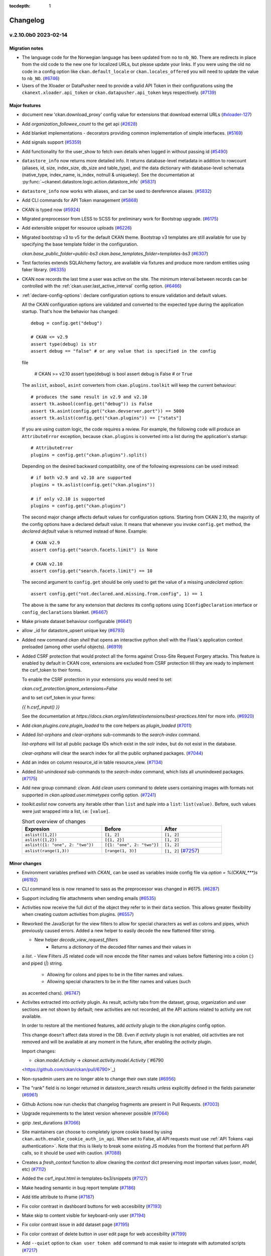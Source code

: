.. This tocdepth stops Sphinx from putting every subsection title in this file
   into the master table of contents.

:tocdepth: 1

---------
Changelog
---------

.. towncrier release notes start

v.2.10.0b0 2023-02-14
=====================

Migration notes
---------------

- The language code for the Norwegian language has been updated from ``no`` to
  ``nb_NO``. There are redirects in place from the old code to the new one for
  localized URLs, but please update your links. If you were using the old
  ``no`` code in a config option like ``ckan.default_locale`` or
  ``ckan.locales_offered`` you will need to update the value to ``nb_NO``.
  (`#6746 <https://github.com/ckan/ckan/pull/6746>`_)
- Users of the Xloader or DataPusher need to provide a valid API Token in their
  configurations using the ``ckanext.xloader.api_token`` or
  ``ckan.datapusher.api_token`` keys respectively. (`#7139
  <https://github.com/ckan/ckan/pull/7139>`_)


Major features
--------------

- document new 'ckan.download_proxy' config value for extensions that download
  external URLs (`#xloader-127
  <https://github.com/ckan/ckan/pull/xloader-127>`_)
- Add `organization_followee_count` to the get api (`#2628
  <https://github.com/ckan/ckan/pull/2628>`_)
- Add blanket implementations - decorators providing common
  implementation of simple interfaces. (`#5169
  <https://github.com/ckan/ckan/pull/5169>`_)
- Add signals support (`#5359 <https://github.com/ckan/ckan/pull/5359>`_)
- Add functionality for the user_show to fetch own details when logged in
  without passing id (`#5490 <https://github.com/ckan/ckan/pull/5490>`_)
- ``datastore_info`` now returns more detailed info. It returns database-level
  metadata in addition
  to rowcount (aliases, id, size, index_size, db_size and table_type), and the
  data dictionary with
  database-level schemata (native_type, index_name, is_index, notnull &
  uniquekey).
  See the documentation at
  :py:func:`~ckanext.datastore.logic.action.datastore_info` (`#5831
  <https://github.com/ckan/ckan/pull/5831>`_)
- ``datastore_info`` now works with aliases, and can be used to dereference
  aliases. (`#5832 <https://github.com/ckan/ckan/pull/5832>`_)
- Add CLI commands for API Token management (`#5868
  <https://github.com/ckan/ckan/pull/5868>`_)
- CKAN is typed now (`#5924 <https://github.com/ckan/ckan/pull/5924>`_)
- Migrated preprocessor from LESS to SCSS for preliminary work for Bootstrap
  upgrade. (`#6175 <https://github.com/ckan/ckan/pull/6175>`_)
- Add extensible snippet for resource uploads (`#6226
  <https://github.com/ckan/ckan/pull/6226>`_)
- Migrated bootstrap v3 to v5 for the default CKAN theme. Bootstrap v3
  templates are still available
  for use by specifying the base template folder in the configuration.

  `ckan.base_public_folder=public-bs3`
  `ckan.base_templates_folder=templates-bs3` (`#6307
  <https://github.com/ckan/ckan/pull/6307>`_)
- Test factories extends SQLAlchemy factory, are available via fixtures and
  produce more random entities using faker library. (`#6335
  <https://github.com/ckan/ckan/pull/6335>`_)
- CKAN now records the last time a user was active on the site. The minimum
  interval between records can be controlled with the
  :ref:`ckan.user.last_active_interval` config option. (`#6466
  <https://github.com/ckan/ckan/pull/6466>`_)
- :ref:`declare-config-options`: declare configuration options to ensure
  validation and default values.

  All the CKAN configuration options are validated and converted to the
  expected type during the application startup. That's how the behavior has
  changed::

      debug = config.get("debug")

      # CKAN <= v2.9
      assert type(debug) is str
      assert debug == "false" # or any value that is specified in the config
  file

      # CKAN >= v2.10
      assert type(debug) is bool
      assert debug is False # or ``True``

  The ``aslist``, ``asbool``, ``asint`` converters from
  ``ckan.plugins.toolkit`` will keep the current behaviour::

      # produces the same result in v2.9 and v2.10
      assert tk.asbool(config.get("debug")) is False
      assert tk.asint(config.get("ckan.devserver.port")) == 5000
      assert tk.aslist(config.get("ckan.plugins")) == ["stats"]

  If you are using custom logic, the code requires a review. For example, the
  following code will produce an ``AttributeError`` exception, because
  ``ckan.plugins`` is
  converted into a list during the application's startup::

      # AttributeError
      plugins = config.get("ckan.plugins").split()

  Depending on the desired backward compatibility, one of the following
  expressions
  can be used instead::

      # if both v2.9 and v2.10 are supported
      plugins = tk.aslist(config.get("ckan.plugins"))

      # if only v2.10 is supported
      plugins = config.get("ckan.plugins")

  The second major change affects default values for configuration options.
  Starting from CKAN 2.10,
  the majority of the config options have a declared default value. It means
  that
  whenever you invoke ``config.get`` method, the *declared default* value is
  returned instead of ``None``. Example::

      # CKAN v2.9
      assert config.get("search.facets.limit") is None

      # CKAN v2.10
      assert config.get("search.facets.limit") == 10

  The second argument to ``config.get`` should be only used to get
  the value of a missing *undeclared* option::

      assert config.get("not.declared.and.missing.from.config", 1) == 1

  The above is the same for any extension that *declares* its config options
  using ``IConfigDeclaration`` interface or ``config_declarations`` blanket.
  (`#6467 <https://github.com/ckan/ckan/pull/6467>`_)
- Make private dataset behaviour configurable (`#6641
  <https://github.com/ckan/ckan/pull/6641>`_)
- allow _id for datastore_upsert unique key (`#6793
  <https://github.com/ckan/ckan/pull/6793>`_)
- Added new command `ckan shell` that opens an interactive python shell with
  the Flask's application context preloaded (among other useful objects).
  (`#6919 <https://github.com/ckan/ckan/pull/6919>`_)
- Added CSRF protection that would protect all the forms against Cross-Site
  Request Forgery attacks.
  This feature is enabled by default in CKAN core, extensions are excluded from
  CSRF protection till they are ready to implement the csrf_token to their
  forms.

  To enable the CSRF protection in your extensions you would need to set:

  `ckan.csrf_protection.ignore_extensions=False`

  and to set csrf_token in your forms:

  `{{ h.csrf_input() }}`

  See the documentation at
  `https://docs.ckan.org/en/latest/extensions/best-practices.html` for more
  info. (`#6920 <https://github.com/ckan/ckan/pull/6920>`_)
- Add `ckan.plugins.core.plugin_loaded` to the core helpers as `plugin_loaded`
  (`#7011 <https://github.com/ckan/ckan/pull/7011>`_)
- Added `list-orphans` and `clear-orphans` sub-commands to the `search-index`
  command.

  `list-orphans` will list all public package IDs which exist in the solr
  index, but do not exist in the database.

  `clear-orphans` will clear the search index for all the public orphaned
  packages. (`#7044 <https://github.com/ckan/ckan/pull/7044>`_)
- Add an index on column resource_id in table resource_view. (`#7134
  <https://github.com/ckan/ckan/pull/7134>`_)
- Added `list-unindexed` sub-commands to the `search-index` command, which
  lists all ununindexed packages. (`#7175
  <https://github.com/ckan/ckan/pull/7175>`_)
- Add new group command: `clean`.
  Add `clean users` command to delete users containing images with formats
  not supported in `ckan.upload.user.mimetypes` config option. (`#7241
  <https://github.com/ckan/ckan/pull/7241>`_)
- `toolkit.aslist` now converts any iterable other than ``list`` and `tuple`
  into a ``list``: ``list(value)``.
  Before, such values were just wrapped into a list, i.e: ``[value]``.

  .. list-table:: Short overview of changes
     :widths: 40 30 30
     :header-rows: 1

     * - Expresion
       - Before
       - After
     * - ``aslist([1,2])``
       - ``[1, 2]``
       - ``[1, 2]``
     * - ``aslist({1,2})``
       - ``[{1, 2}]``
       - ``[1, 2]``
     * - ``aslist({1: "one", 2: "two"})``
       - ``[{1: "one", 2: "two"}]``
       - ``[1, 2]``
     * - ``aslist(range(1,3))``
       - ``[range(1, 3)]``
       - ``[1, 2]`` (`#7257 <https://github.com/ckan/ckan/pull/7257>`_)


Minor changes
-------------

- Environment variables prefixed with `CKAN_` can be used as variables inside
  config file via `option = %(CKAN_***)s` (`#6192
  <https://github.com/ckan/ckan/pull/6192>`_)
- CLI command less is now renamed to sass as the preprocessor was changed in
  #6175. (`#6287 <https://github.com/ckan/ckan/pull/6287>`_)
- Support including file attachments when sending emails (`#6535
  <https://github.com/ckan/ckan/pull/6535>`_)
- Activities now receive the full dict of the object they refer to in their
  ``data`` section. This allows greater flexibility when creating custom
  activities from plugins. (`#6557 <https://github.com/ckan/ckan/pull/6557>`_)
- Reworked the JavaScript for the view filters to allow for special characters
  as well as colons and pipes, which previously caused errors. Added a new
  helper to easily decode the new flattened filter string.

  - New helper `decode_view_request_filters`
      - Returns a `dictionary` of the decoded filter names and their values in
  a `list`.
  - View Filters JS related code will now encode the filter names and values
  before flattening into a colon (`:`) and piped (`|`) string.
      - Allowing for colons and pipes to be in the filter names and values.
      - Allowing special characters to be in the filter names and values (such
  as accented chars). (`#6747 <https://github.com/ckan/ckan/pull/6747>`_)
- Activites extracted into `activity` plugin. As result, activity tabs from the
  dataset, group, organization and user sections are not shown by default; new
  activities are not recorded; all the API actions related to activity are not
  available.

  In order to restore all the mentioned features, add `activity` plugin to the
  `ckan.plugins` config option.

  This change doesn't affect data stored in the DB. Even if `activity` plugin
  is
  not enabled, old activities are not removed and will be available at any
  moment
  in the future, after enabling the `activity` plugin.

  Import changes:

  * `ckan.model.Activity` -> `ckanext.activity.model.Activity` (`#6790
  <https://github.com/ckan/ckan/pull/6790>`_)
- Non-sysadmin users are no longer able to change their own state (`#6956
  <https://github.com/ckan/ckan/pull/6956>`_)
- The "rank" field is no longer returned in datastore_search results unless
  explicitly defined in the fields parameter (`#6961
  <https://github.com/ckan/ckan/pull/6961>`_)
- Github Actions now run checks that changelog fragments are present in Pull
  Requests. (`#7003 <https://github.com/ckan/ckan/pull/7003>`_)
- Upgrade requirements to the latest version whenever possible (`#7064
  <https://github.com/ckan/ckan/pull/7064>`_)
- gzip .test_durations (`#7066 <https://github.com/ckan/ckan/pull/7066>`_)
- Site maintainers can choose to completely ignore cookie based by using
  ``ckan.auth.enable_cookie_auth_in_api``. When set to False, all API requests
  must use :ref:`API Tokens <api authentication>`. Note that this is likely to
  break some existing JS modules from the frontend that perform API calls, so
  it should be used with caution. (`#7088
  <https://github.com/ckan/ckan/pull/7088>`_)
- Creates a `fresh_context` function to allow cleaning the `context` dict
  preserving most importan values (`user`, `model`, etc) (`#7112
  <https://github.com/ckan/ckan/pull/7112>`_)
- Added the csrf_input.html in templates-bs3/snippets (`#7127
  <https://github.com/ckan/ckan/pull/7127>`_)
- Make heading semantic in bug report template (`#7186
  <https://github.com/ckan/ckan/pull/7186>`_)
- Add title attribute to iframe (`#7187
  <https://github.com/ckan/ckan/pull/7187>`_)
- Fix color contrast in dashboard buttons for web accesibility (`#7193
  <https://github.com/ckan/ckan/pull/7193>`_)
- Make skip to content visible for keyboard-only user (`#7194
  <https://github.com/ckan/ckan/pull/7194>`_)
- Fix color contrast issue in add dataset page (`#7195
  <https://github.com/ckan/ckan/pull/7195>`_)
- Fix color contrast of delete button in user edit page for web accesibility
  (`#7199 <https://github.com/ckan/ckan/pull/7199>`_)
- Add ``--quiet`` option to ``ckan user token add`` command to mak easier to
  integrate with automated scripts (`#7217
  <https://github.com/ckan/ckan/pull/7217>`_)
- Updated and documented input param for `api_token_list` from `user` to
  `user_id`. `user` is still supported for backwards compatibility but it might
  be removed in the future. (`#7344 <https://github.com/ckan/ckan/pull/7344>`_)
- :py:class:`~ckan.plugins.toolkit.BaseModel` class for declarative SQLAlchemy
  models added to :py:mod:`ckan.plugins.toolkit`.
  Models extending ``BaseModel`` class are attached to the SQLAlchemy's
  metadata object automatically::

      from ckan.plugins import toolkit

      class ExtModel(toolkit.BaseModel):

          __tablename__ = "ext_model"
          id = Column(String(50), primary_key=True)
          ... (`#7351 <https://github.com/ckan/ckan/pull/7351>`_)


Bugfixes
--------

- Stable default ordering when consuming resource content from datastore
  (`#2317 <https://github.com/ckan/ckan/pull/2317>`_)
- Fix missing activities from UI when internal processes are run by ignored
  users (`#5699 <https://github.com/ckan/ckan/pull/5699>`_)
- Fix the datapusher trigger in case of resource_update via API (`#5727
  <https://github.com/ckan/ckan/pull/5727>`_)
- package_revise now returns some errors in normal keys instead of under
  'message' (`#5888 <https://github.com/ckan/ckan/pull/5888>`_)
- Allow multi-level config inheritance (`#6000
  <https://github.com/ckan/ckan/pull/6000>`_)
- Fix Chinese locales. Note that the URLs for the `zh_CN` and `zh_TW` locales
  have changed but there are redirects in place, eg
  http://localhost:5000/zh_CN/dataset ->
  http://localhost:5000/zh_Hans_CN/dataset (`#6008
  <https://github.com/ckan/ckan/pull/6008>`_)
- Fix performance bottleneck in activity queries (`#6028
  <https://github.com/ckan/ckan/pull/6028>`_)
- Keep repeatable facets inside pagination links (`#6084
  <https://github.com/ckan/ckan/pull/6084>`_)
- Consistent CLI behavior when when no command provided and when using `--help`
  options (`#6120 <https://github.com/ckan/ckan/pull/6120>`_)
- Variables from extended config files (``use = config:...``) has lower
  precedence.
  In the following example::

      ;; a.ini
      output = %(var)s

      ;; b.ini
      use = config:a.ini
      var = B

      ;; c.ini
      use = config:b.ini
      var = C

  final value of the ``output`` config option will be ``C``. (`#6192
  <https://github.com/ckan/ckan/pull/6192>`_)
- Restore error traceback for `search-index rebuild -i` CLI command (`#6329
  <https://github.com/ckan/ckan/pull/6329>`_)
- Prevent Traceback to logged for HTTP Exception until debug is true
  Add the HTTP status Code in logging for HTTP requests (`#6340
  <https://github.com/ckan/ckan/pull/6340>`_)
- Improve rendering data types in resource view (`#6356
  <https://github.com/ckan/ckan/pull/6356>`_)
- Snippet names rendered into HTML as comments in non-debug mode. (`#6406
  <https://github.com/ckan/ckan/pull/6406>`_)
- h.remove_url_param fail with minimal set of params (`#6414
  <https://github.com/ckan/ckan/pull/6414>`_)
- Type of uploads for group and user image can be restricted via the
  `ckan.upload.{object_type}.types` and `ckan.upload.{object_type}.mimetypes`
  config options (eg `ckan.upload.group.types`, `ckan.upload.user.mimetypes`)
  (`#6477 <https://github.com/ckan/ckan/pull/6477>`_)
- ``*_patch`` actions call their ``*_update`` equivalents via ``get_action``
  allowing plugins to override them consistently (`#6519
  <https://github.com/ckan/ckan/pull/6519>`_)
- Fixed and simplified organization and group forms breadcrumb inheritance
  (`#6637 <https://github.com/ckan/ckan/pull/6637>`_)
- Ensure that locale exists on i18n JS API (`#6698
  <https://github.com/ckan/ckan/pull/6698>`_)
- Fix theme settings. Options which were used to specify a CSS file
  with a base theme are replaced. Use altenatives below in order
  to specify **asset** with a base theme for application:

  * `ckan.main_css` replaced by `ckan.theme`
  * `ckan.i18n.rtl_css` replaced by `ckan.i18n.rtl_theme` (`#6817
  <https://github.com/ckan/ckan/pull/6817>`_)
- prepare_dataset_blueprint: support dataset type (`#7031
  <https://github.com/ckan/ckan/pull/7031>`_)
- Changed default sort key for group and user lists from ASCII Alphebitized to
  new `strxfrm` helper, resulting in human-readable alphebitization. (`#7039
  <https://github.com/ckan/ckan/pull/7039>`_)
- Fix resource file size not updating with resource_patch (`#7075
  <https://github.com/ckan/ckan/pull/7075>`_)
- Revert Flask requirement from 2.2.2 to 2.0.3. (`#7082
  <https://github.com/ckan/ckan/pull/7082>`_)
- restore original plugin template directory order after update_config order
  change (`#7085 <https://github.com/ckan/ckan/pull/7085>`_)
- Fix urls containing unicode encoded in hex (`#7107
  <https://github.com/ckan/ckan/pull/7107>`_)
- Fix a bug that causes CKAN to only register the first blueprint of plugins.
  (`#7108 <https://github.com/ckan/ckan/pull/7108>`_)
- remove old deleted resources on package_update so that performance is
  consistent over time (no longer degrading) (`#7119
  <https://github.com/ckan/ckan/pull/7119>`_)
- Beaker session config variables need to be initialised in a newly generated
  ckan config file (`#7133 <https://github.com/ckan/ckan/pull/7133>`_)
- Fixed broken organization delete form (`#7150
  <https://github.com/ckan/ckan/pull/7150>`_)
- Fix the current year reference for CKAN documentation (`#7153
  <https://github.com/ckan/ckan/pull/7153>`_)
- Fix bootstrap 3 webassets files to point to valid assets. (`#7161
  <https://github.com/ckan/ckan/pull/7161>`_)
- Fix the display of the License select element in the Dataset form. (`#7162
  <https://github.com/ckan/ckan/pull/7162>`_)
- Build CSS files with latest updates. (`#7163
  <https://github.com/ckan/ckan/pull/7163>`_)
- Fix activity stream icon on Boostrap 5. Migrate activity CSS classes to the
  extension folder. (`#7169 <https://github.com/ckan/ckan/pull/7169>`_)
- Fix 404 error when selecting the same date in the changes view (`#7191
  <https://github.com/ckan/ckan/pull/7191>`_)
- Fix display of Popular snippet. Removes old `ckan-icon` scss class. (`#7205
  <https://github.com/ckan/ckan/pull/7205>`_)
- Fix icons and alignment in resource datastore tab. (`#7247
  <https://github.com/ckan/ckan/pull/7247>`_)


Removals and deprecations
-------------------------

- Only user-defined functions can be used as validators. Attempt to use
  mock-object, built-in function or class will cause TypeError. (`#6048
  <https://github.com/ckan/ckan/pull/6048>`_)
- Legacy API keys are no longer supported for Authentication and have been
  removed
  from the UI. API Tokens should be used instead. See :ref:`api authentication`
  for
  more details (`#6247 <https://github.com/ckan/ckan/pull/6247>`_)
- `build_nav_main()`, `build_nav_icon()` and `build_nav()` helpers no longer
  support
  Pylons route syntax. eg use `dataset.search` instead of `controller=dataset,
  action=search`. (`#6263 <https://github.com/ckan/ckan/pull/6263>`_)
- The following old helper functions have been removed and are no longer
  available:
  ``submit()``, ``radio()``, ``icon_url()``, ``icon_html()``, ``icon()``,
  ``resource_icon()``,
  ``format_icon()``, ``button_attr()``, ``activity_div()`` (`#6272
  <https://github.com/ckan/ckan/pull/6272>`_)
- The following methods are deprecated and should be replaced with their
  respective new versions in the plugin interfaces:

  - `ckan.plugins.interfaces.IResourceController`:

    - change `before_create` to `before_resource_create`
    - change `after_create` to `after_resource_create`
    - change `before_update` to `before_resource_update`
    - change `after_update` to `after_resource_update`
    - change `before_delete` to `before_resource_delete`
    - change `after_delete` to `after_resource_delete`
    - change `before_show` to `before_resource_show`

  - `ckan.plugins.interfaces.IPackageController`:

    - change `after_create` to `after_dataset_create`
    - change `after_update` to `after_dataset_update`
    - change `after_delete` to `after_dataset_delete`
    - change `after_show` to `after_dataset_show`
    - change `before_search` to `before_dataset_search`
    - change `after_search` to `after_dataset_search`
    - change `before_index` to `before_dataset_index`

  | (`#6501 <https://github.com/ckan/ckan/pull/6501>`_)
- The ``ckan seed`` command has been removed in favour of ``ckan generate
  fake-data``
  for generating test entities in the database. Refer to ``ckan generate
  fake-data --help``
  for some usage examples. (`#6504 <https://github.com/ckan/ckan/pull/6504>`_)
- The `IRoutes` interface has been removed since it was part of the old Pylons
  architecture. (`#6594 <https://github.com/ckan/ckan/pull/6594>`_)
- Remove ckan.cache_validated_datasets config (`#6628
  <https://github.com/ckan/ckan/pull/6628>`_)
- Remove ckan.search.automatic_indexing config (`#6639
  <https://github.com/ckan/ckan/pull/6639>`_)
- The `PluginMapperExtension` has been removed since it was no longer used in
  core
  and it had a deprecated dependency. (`#6648
  <https://github.com/ckan/ckan/pull/6648>`_)
- Remove deprecated `fields` parameter in `resource_search` method. (`#6687
  <https://github.com/ckan/ckan/pull/6687>`_)
- The ISession interface has been removed from CKAN. To extend SQLAlchemy use
  event listeners instead. (`#6699 <https://github.com/ckan/ckan/pull/6699>`_)
- `unselected_facet_items` helper has been removed. You can use
  `get_facet_items_dict` with exclude_active=True instead. (`#6765
  <https://github.com/ckan/ckan/pull/6765>`_)
- The Recline-based view plugins (`recline_view`, `recline_grid_view`,
  `recline_graph_view` and `recline_map_view`) are deprecated and will be
  removed in future versions. Check :ref:`data-viewer` for alternatives.
  (`#7078 <https://github.com/ckan/ckan/pull/7078>`_)
- Removes requirement-setuptools.txt since we're compatible with all recent
  versions of setuptools. (`#7271 <https://github.com/ckan/ckan/pull/7271>`_)
- ``ckan.route_after_login`` renamed to ``ckan.auth.route_after_login`` (`#7350
  <https://github.com/ckan/ckan/pull/7350>`_)
- Remove the Docker related files from the main CKAN repository. The official
  Docker setup can be found at the `ckan/ckan-docker
  <https://github.com/ckan/ckan-docker>`_ repository. (`#7370
  <https://github.com/ckan/ckan/pull/7370>`_)


v.2.9.7 2022-10-26
==================

Bugfixes
--------

* CVE-2022-43685: fix potential user account takeover via user create
* Fix Datatables view download format selector (`#7147 <https://github.com/ckan/ckan/pull/7147>`_)
* Revert deletions included in 2.9.6 as part of #6187 (`#7118 <https://github.com/ckan/ckan/pull/7118>`_)


v.2.9.6 2022-09-28
==================

Note: This release includes requirements upgrades to address security issues


Bugfixes
--------

- Fixes incorrectly encoded url current_url (`#6685 <https://github.com/ckan/ckan/pull/6685>`_)
- Check if locale exists on i18n JS API (`#6698 <https://github.com/ckan/ckan/pull/6698>`_)
- Add ``csrf_input()`` helper for cross-CKAN version compatibilty (`#7016 <https://github.com/ckan/ckan/issues/7016>`_)
- Fix not empty validator (`#6658 <https://github.com/ckan/ckan/pull/6658>`_)
- Use ``get_action()`` in patch actions to allow custom logic (`#6519 <https://github.com/ckan/ckan/pull/6519>`_)
- Allow to extend organization_facets (`#6682 <https://github.com/ckan/ckan/pull/6682>`_)
- Expose check_ckan_version to templates (`#6741 <https://github.com/ckan/ckan/pull/6741>`_)
- Allow get_translated helper to fall back to base version of a language (`#6815 <https://github.com/ckan/ckan/pull/6815>`_)
- Fix server error in tag autocomplete when vocabulary does not exist  (`#6820 <https://github.com/ckan/ckan/pull/6820>`_)
- Check if locale exists on i18n JS API (`#6698 <https://github.com/ckan/ckan/pull/6698>`_)
- Fix updating a non-existing resource causes an internal sever error (`#6928 <https://github.com/ckan/ckan/pull/6928>`_)
- Remove extra comma (`#6774 <https://github.com/ckan/ckan/pull/6774>`_)
- Fix test data creation issues (`#6805 <https://github.com/ckan/ckan/pull/6805>`_)
- Fix for updating non-existing resource
- Avoid storing the session on each request (`#6954 <https://github.com/ckan/ckan/pull/6954>`_)
- Return zero results instead of raising NotFound when vocabulary does not exist
- Fix the datapusher trigger in case of resource_update via API (`#5727 <https://github.com/ckan/ckan/pull/5727>`_)
- Consistent CLI behavior when when no command provided and when using `--help` options (`#6120 <https://github.com/ckan/ckan/pull/6120>`_)
- Fix regression when validating resource subfields (`#6546 <https://github.com/ckan/ckan/pull/6546>`_)
- Fix resource file size not updating with resource_patch (`#7075 <https://github.com/ckan/ckan/pull/7076>`_)
- Prevent non-sysadmin users to change their own state (`#6956 <https://github.com/ckan/ckan/pull/6956>`_)
- Use user id in auth cookie rather than name
- Reorder resource view button: allow translation (`#6089 <https://github.com/ckan/ckan/pull/6089>`_)
- Optmize temp dir creation on uploads (`#6578 <https://github.com/ckan/ckan/pull/6578>`_)
- Exclude site_user from user_listi (`#6618 <https://github.com/ckan/ckan/pull/6618>`_)
- Fix race condition in creating the default site user (`#6638 <https://github.com/ckan/ckan/pull/6638>`_)
- gettext not for metadata fields (`#6660 <https://github.com/ckan/ckan/pull/6660>`_)
- Include root_path in activity email notifications (`#6743 <https://github.com/ckan/ckan/pull/6743>`_)
- Extract translations from emails (`#5857 <https://github.com/ckan/ckan/pull/5857>`_)
- Use the headers Reply-to value if its set in the extensions (`#6838 <https://github.com/ckan/ckan/pull/6838>`_)
- Improve error when downloading resource (`#6832 <https://github.com/ckan/ckan/pull/6832>`_)
- ``ckan_config`` test mark works with request context (`#6868 <https://github.com/ckan/ckan/pull/6868>`_)
- Fix caching logic on logged in users (`#6864 <https://github.com/ckan/ckan/pull/6864>`_)
- Fix member delete (`#6892 <https://github.com/ckan/ckan/pull/6892>`_)
- Concurrent-safe resource updates (`#6439 <https://github.com/ckan/ckan/pull/6439>`_)
- Fix error when listing tokens in the CLI in py2 (`#6789 <https://github.com/ckan/ckan/pull/6789>`_)

Minor changes
-------------

- The ``ckan.main_css`` and ``ckan.i18.rtl_css`` settings, which were not working, have been replaced by :ref:`ckan.theme` and :ref:`ckan.i18n.rtl_theme` respectively. Both expect the name of an *asset* with a base theme for the application (`#6817 <https://github.com/ckan/ckan/pull/6817>`_)
- The type of uploads for group and user image can be restricted via the `ckan.upload.{object_type}.types` and `ckan.upload.{object_type}.mimetypes` config options (eg :ref:`ckan.upload.group.types`, :ref:`ckan.upload.user.mimetypes`) (`#6477 <https://github.com/ckan/ckan/pull/6477>`_)
- Allow to use PDB and IDE debuggers (`#6798 <https://github.com/ckan/ckan/pull/6798>`_)
- Unpin pytz, upgrade zope.interface (`#6665 <https://github.com/ckan/ckan/pull/6665>`_)
- Update sqlparse version
- Bump markdown requirement to support Python 3.9
- Update psycopg2 to support PostgreSQL 12
- Add auth functions for 17 actions that didn't have them before (`#7045 <https://github.com/ckan/ckan/pull/7045>`_)
- Add no-op ``csrf_input()`` helper to help extensions with cross-CKAN version suport (`#7030  <https://github.com/ckan/ckan/pull/7030>`_)


v.2.9.5 2022-01-19
==================


Major features
--------------

- Solr 8 support. Starting from version 2.9.5, CKAN supports Solr versions 6 and 8. Support for Solr 6 will be dropped in the next
  CKAN minor version (2.10). Note that if you want to use Solr 8 you need to use the ``ckan/config/solr/schema.solr8.xml`` file, or
  alternatively you can use the ``ckan/ckan-solr:2.9-solr8`` Docker image which comes pre-configured. (`#6530 <https://github.com/ckan/ckan/pull/6530>`_)


Bugfixes
--------

- Consistent CLI behavior when no command is provided and when using `--help` (`#6120 <https://github.com/ckan/ckan/pull/6120>`_)
- Fix regression when validating resource subfields (`#6546 <https://github.com/ckan/ckan/pull/6546>`_)
- Fix user create/edit email validators (`#6399 <https://github.com/ckan/ckan/pull/6399>`_)
- Error opening JS translations on Python 2 (`#6531 <https://github.com/ckan/ckan/pull/6531>`_)
- Set logging level to error in error mail handler (`#6577 <https://github.com/ckan/ckan/pull/6577>`_)
- Add RootPathMiddleware to flask stack to support non-root installs running on python 3 (`#6556 <https://github.com/ckan/ckan/pull/6577>`_)
- Use correct auth function when editing organizations (`#6622 <https://github.com/ckan/ckan/pull/6622>`_)
- Fix invite user with existing email error (`#5880 <https://github.com/ckan/ckan/pull/5880>`_)
- Accept empty string in one of validator (`#6612 <https://github.com/ckan/ckan/pull/6612>`_)


Minor changes
-------------

- Add timeouts to requests calls (see `ckan.requests.timeout`) (`#6408 <https://github.com/ckan/ckan/pull/6408>`_)
- Types of file uploads for group and user imags can be restricted via the `ckan.upload.{object_type}.types` and `ckan.upload.{object_type}.mimetypes`  config options (eg :ref:`ckan.upload.group.types`,  :ref:`ckan.upload.user.mimetypes`) (`#6477 <https://github.com/ckan/ckan/pull/6477>`_)
- Allow children elements on select2 lists (`#6503 <https://github.com/ckan/ckan/pull/6503>`_)
- Enable ``minimumInputLength`` and fix loading message in select2 (`#6554 <https://github.com/ckan/ckan/pull/6554>`_)


v.2.9.4 2021-09-22
==================

Note: This release includes requirements upgrades to address security issues


Bugfixes
--------

- Don't show snippet names in non-debug mode (`#6406 <https://github.com/ckan/ckan/pull/6406>`_)
- Show job title on job start/finish log messages (`#6387 <https://github.com/ckan/ckan/pull/6387>`_)
- Fix unpriviledged users being able to access bulk process (`#6290 <https://github.com/ckan/ckan/pull/6290>`_)
- Allow UTF-8 in JS translations (`#6051 <https://github.com/ckan/ckan/pull/6051>`_)
- Handle Traceback Exception for HTTP and HTTP status Code in logging (`#6340 <https://github.com/ckan/ckan/pull/6340>`_)
- Fix object list validation output (`#6149 <https://github.com/ckan/ckan/pull/6149>`_)
- Coerce query string keys/values before passing to quote() (`#6099 <https://github.com/ckan/ckan/pull/6099>`_)
- Fix datetime formatting when listing user tokens on py2. (`#6319 <https://github.com/ckan/ckan/pull/6319>`_)
- Fix Solr HTTP basic auth cred handling (`#6286 <https://github.com/ckan/ckan/pull/6286>`_)
- Remove not accessed user object in resource_update (`#6220 <https://github.com/ckan/ckan/pull/6220>`_)
- Fix for g.__timer (`#6207 <https://github.com/ckan/ckan/pull/6207>`_)
- Fix guard clause on has_more_facets, #6190 (`#6190 <https://github.com/ckan/ckan/pull/6190>`_)
- Fix page render errors when search facets are not defined (`#6181 <https://github.com/ckan/ckan/pull/6181>`_)
- Fix exception when using solr_user and solr_password on Py3 (`#6179 <https://github.com/ckan/ckan/pull/6179>`_)
- Fix pagination links for custom org types (`#6162 <https://github.com/ckan/ckan/pull/6162>`_)
- Fixture for plugin DB migrations (`#6139 <https://github.com/ckan/ckan/pull/6139>`_)
- Render activity timestamps with title= attribute (`#6109 <https://github.com/ckan/ckan/pull/6109>`_)
- Fix db init error in alembic (`#5998 <https://github.com/ckan/ckan/pull/5998>`_)
- Fix user email validator when using name as id parameter (`#6113 <https://github.com/ckan/ckan/pull/6113>`_)
- Fix DataPusher error during resource_update (`#5597 <https://github.com/ckan/ckan/pull/5597>`_)
- render_datetime helper does not respect ckan.display_timezone configuration (`#6252 <https://github.com/ckan/ckan/pull/6252>`_)
- Fix SQLAlchemy configuration for DataStore (`#6087 <https://github.com/ckan/ckan/pull/6086>`_)
- Don't cache license translations across requests (`#5586 <https://github.com/ckan/ckan/pull/5586>`_)
- Fix tracking.js module preventing links to be opened in new tabs (`#6386 <https://github.com/ckan/ckan/pull/6384>`_)
- Fix deleted org/group feeds (`#6368 <https://github.com/ckan/ckan/pull/6368>`_)
- Fix runaway preview height (`#6284 <https://github.com/ckan/ckan/pull/6283>`_)
- Stable default ordering when consuming resource content from datastore
  (`#2317 <https://github.com/ckan/ckan/pull/2317>`_)
- Several documentation fixes and improvements

v.2.9.3 2021-05-19
==================

Bugfixes
--------

- Fix Chinese locales. Note that the URLs for the `zh_CN` and `zh_TW` locales
  have changed but there are redirects in place, eg
  http://localhost:5000/zh_CN/dataset ->
  http://localhost:5000/zh_Hans_CN/dataset (`#6008
  <https://github.com/ckan/ckan/pull/6008>`_)
- Fix performance bottleneck in activity queries (`#6028
  <https://github.com/ckan/ckan/pull/6028>`_)
- Keep repeatable facets inside pagination links (`#6084
  <https://github.com/ckan/ckan/pull/6084>`_)
- Ensure order of plugins in PluginImplementations (`#5965 <https://github.com/ckan/ckan/pull/5965>`_)
- Fix for Datastore file dump extension (`#5593  <https://github.com/ckan/ckan/pull/5593>`_)
- Allow package activity migration on py3 (`#5930 <https://github.com/ckan/ckan/pull/5930>`_)
- Fix TemplateSyntaxError in snippets/changes/license.html (`#5972 <https://github.com/ckan/ckan/pull/5972>`_)
- Remove hardcoded logging level (`#5941 <https://github.com/ckan/ckan/pull/5941>`_)
- Include extra files into ckanext distribution (`#5995 <https://github.com/ckan/ckan/pull/5995>`_)
- Fix db init in docker as the directory is not empty (`#6027 <https://github.com/ckan/ckan/pull/6027>`_)
- Fix sqlalchemy configuration, add doc (`#5932 <https://github.com/ckan/ckan/pull/5932>`_)
- Fix issue with purging custom entity types (`#5859 <https://github.com/ckan/ckan/pull/5859>`_)
- Only load view filters on templates that need them
- Sanitize user image url
- Allow installation of requirements without any additional actions using pip (`#5408 <https://github.com/ckan/ckan/pull/5408>`_)
- Include requirements files in Manifest (`#5726 <https://github.com/ckan/ckan/pull/5726>`_)
- Dockerfile: pin pip version (`#5929 <https://github.com/ckan/ckan/pull/5929>`_)
- Allow uploaders to only override asset / resource uploading (`#6088 <https://github.com/ckan/ckan/pull/6088>`_)
- Catch TypeError from invalid thrown by dateutils (`#6085 <https://github.com/ckan/ckan/pull/6085>`_)
- Display proper message when sysadmin password is incorect (`#5911 <https://github.com/ckan/ckan/pull/5911>`_)
- Use external library to parse view filter params
- Fix auth error when deleting a group/org (`#6006 <https://github.com/ckan/ckan/pull/6006>`_)
- Fix datastore_search language parameter (`#5974 <https://github.com/ckan/ckan/pull/5974>`_)
- make SQL function whitelist case-insensitive unless quoted (`#5969 <https://github.com/ckan/ckan/pull/5969>`_)
- Fix Explore button not working (`#3720 <https://github.com/ckan/ckan/pull/3720>`_)
- remove unused var in task_status_update (`#5861 <https://github.com/ckan/ckan/pull/5861>`_)
- Prevent guessing format and mimetype from resource urls without path (`#5852 <https://github.com/ckan/ckan/pull/5852>`_)
- Multiple documentation improvements


Minor changes
-------------

- Support for setting host and port on the ini file (`#5939 <https://github.com/ckan/ckan/pull/5939>`_)
- Allow to set path to INI file in the WSGI script (`#5987  <https://github.com/ckan/ckan/pull/5987>`_)
- Allow multi-level config inheritance (`#6000
  <https://github.com/ckan/ckan/pull/6000>`_)


v.2.9.2 2021-02-10
==================

General notes:
 * Note: To use PostgreSQL 12 on CKAN 2.9 you need to upgrade psycopg2 to at least 2.8.4 (more details in `#5796 <https://github.com/ckan/ckan/issues/5796>`_)


Major features
--------------

- Add CLI commands for API Token management (`#5868
  <https://github.com/ckan/ckan/pull/5868>`_)


Bugfixes
--------

- Persist attributes in chained functions (`#5751 <https://github.com/ckan/ckan/pull/5751>`_)
- Fix install documentation (`#5618 <https://github.com/ckan/ckan/pull/5618>`_)
- Fix exception when passing limit to organization (`#5789 <https://github.com/ckan/ckan/pull/5789>`_)
- Fix for adding directories from plugins if partially string matches existing values (`#5836 <https://github.com/ckan/ckan/pull/5836>`_)
- Fix upload log activity sorting (`#5827 <https://github.com/ckan/ckan/pull/5827>`_)
- Textview: escape text formats (`#5814 <https://github.com/ckan/ckan/pull/5814>`_)
- Add allow_partial_update to fix losing users (`#5734 <https://github.com/ckan/ckan/pull/5734>`_)
- Set default group_type to group in group_create (`#5693 <https://github.com/ckan/ckan/pull/5693>`_)
- Use user performing the action on activity context on user_update (`#5743 <https://github.com/ckan/ckan/pull/5743>`_)
- New block in nav links in user dashboard (`#5804 <https://github.com/ckan/ckan/pull/5804>`_)
- Update references to DataPusher documentation
- Fix JavaScript error on Edge (`#5782 <https://github.com/ckan/ckan/pull/5782>`_)
- Fix error when deleting resource with missing datastore table (`#5757 <https://github.com/ckan/ckan/pull/5757>`_)
- ensure HTTP_HOST is bytes under python2 (`#5714 <https://github.com/ckan/ckan/pull/5714>`_)
- Don't set old_filename when updating groups (`#5707 <https://github.com/ckan/ckan/pull/5707>`_)
- Filter activities from user at the database level (`#5698 <https://github.com/ckan/ckan/pull/5698>`_)
- Fix user_list ordering (`#5667 <https://github.com/ckan/ckan/pull/5667>`_)
- Allowlist for functions in datastore_search_sql (see :ref:`ckan.datastore.sqlsearch.allowed_functions_file`)
- Fix docker install (`#5381 <https://github.com/ckan/ckan/pull/5381>`_)
- Fix Click requirement conflict (`#5539
  <https://github.com/ckan/ckan/pull/5539>`_)
- Return content-type header on downloads if mimetype is (`#5670
  <https://github.com/ckan/ckan/pull/5670>`_)
- Fix missing activities from UI when internal processes are run by ignored
  users (`#5699 <https://github.com/ckan/ckan/pull/5699>`_)
- Replace 'paster' occurrences with 'ckan' in docs (`#5700
  <https://github.com/ckan/ckan/pull/5700>`_)
- Include requirements files in Manifest (`#5726
  <https://github.com/ckan/ckan/pull/5726>`_)
- Fix order which plugins are returned by PluginImplementations changing
  (`#5731 <https://github.com/ckan/ckan/pull/5731>`_)
- Raise NotFound when creating a non-existing collaborator (`#5759
  <https://github.com/ckan/ckan/pull/5759>`_)
- Restore member edit page (`#5767 <https://github.com/ckan/ckan/pull/5767>`_)
- Don't add --ckan-ini pytest option if already added (by pytest-ckan) (`#5774
  <https://github.com/ckan/ckan/pull/5774>`_)
- Update organization_show package limit docs (`#5784
  <https://github.com/ckan/ckan/pull/5784>`_)
- Solve encoding errors in changes templates (`#5785
  <https://github.com/ckan/ckan/pull/5785>`_)


Minor changes
-------------

- Add aria attribute and accessible screen reader text to the mobile nav
  button. (`#5555 <https://github.com/ckan/ckan/pull/5555>`_)
- Remove jinja2 blocks from robots.txt (`#5648
  <https://github.com/ckan/ckan/pull/5648>`_)
- Allow to run the development server using SSL (`#5825
  <https://github.com/ckan/ckan/pull/5825>`_)
- Update extension template, migrate tests to GitHub Actions (`#5797
  <https://github.com/ckan/ckan/pull/5797>`_)


v.2.9.1 2020-10-21
==================

General notes:
 * Note: This version requires a database upgrade with ``ckan db upgrade`` (You should
   always backup your database first)


Bugfixes
--------

- Restore `stats` extension with reduced functionality (`#5215
  <https://github.com/ckan/ckan/pull/5215>`_)
- Allow IAuthenticator methods to return responses (`#5259
  <https://github.com/ckan/ckan/pull/5259>`_)
- Emit activities when updating datasets in bulk (`#5479
  <https://github.com/ckan/ckan/pull/5479>`_)
- Catch IndexError from date parsing during dataset indexation (`#5535
  <https://github.com/ckan/ckan/pull/5535>`_)
- Remove foreign keys relationships in revision tables to avoid purge errors
  (`#5542 <https://github.com/ckan/ckan/pull/5542>`_)
- Fix fullscreen for resource webpageview (`#5552
  <https://github.com/ckan/ckan/pull/5552>`_)
- Fix skip to content link hiding on screen readers (`#5556
  <https://github.com/ckan/ckan/pull/5556>`_)
- Fix KeyErrors in change list detection (`#5562
  <https://github.com/ckan/ckan/pull/5562>`_)
- Fix instantiation of smtp on python 3.8 (`#5595
  <https://github.com/ckan/ckan/pull/5595>`_)
- Fix `unflatten` function and DataDictionary/package extras update bug (`#5611
  <https://github.com/ckan/ckan/pull/5611>`_)
- Fix managing resources by collaborators (`#5620
  <https://github.com/ckan/ckan/pull/5620>`_)
- package_revise: allow use by normal users (`#5637
  <https://github.com/ckan/ckan/pull/5637>`_)
- Fix reloader option on ckan run command (`#5639
  <https://github.com/ckan/ckan/pull/5639>`_)
- Allow config-tool to be used with an incomplete config file (`#5647
  <https://github.com/ckan/ckan/pull/5647>`_)


Minor changes
-------------

- Add aria attribute and accessible screen reader text to the mobile nav
  button. (`#5555 <https://github.com/ckan/ckan/pull/5555>`_)
- Remove jinja2 blocks from robots.txt (`#5648
  <https://github.com/ckan/ckan/pull/5648>`_)


v.2.9.0 2020-08-05
==================

Migration notes
---------------
- This version does require a requirements upgrade on source installations
- This version does require a database upgrade
- This version does not require a Solr schema upgrade if you are already using the 2.8 schema,
  but it is recommended to upgrade to the 2.9 Solr schema.
- This version requires changes to the ``who.ini`` configuration file. If your
  setup doesn't use the one bundled with this repo, you will have to manually
  change the following lines::

       use = ckan.lib.auth_tkt:make_plugin

  to::

       use = ckan.lib.repoze_plugins.auth_tkt:make_plugin

  And also::

       use = repoze.who.plugins.friendlyform:FriendlyFormPlugin

  to::

       use = ckan.lib.repoze_plugins.friendly_form:FriendlyFormPlugin

  Otherwise, if you are using symbolinc link to ``who.ini`` under vcs, no
  changes required. (`#4796 <https://github.com/ckan/ckan/pull/4796>`_)
- All the static CSS/JS files must be bundled via a  `webassets.yml` file, as opposed
  to the previously used, optional `resource.config` file. Check the `Assets documentation
  <https://docs.ckan.org/en/latest/contributing/frontend/assets.html>`_
  for more details. (`#4614 <https://github.com/ckan/ckan/pull/4614>`_)
- When ``ckan.cache_enabled`` is set to ``False`` (default) all requests
  include the ``Cache-control: private`` header. If ``ckan.cache_enabled`` is
  set to ``True``, when the user is not logged in and there is no session data,
  a ``Cache-Control: public`` header will be added. For all other requests the
  ``Cache-control: private`` header will be added. Note that you will also need
  to set the ``ckan.cache_expires`` config option to allow caching of requests.
  (`#4781 <https://github.com/ckan/ckan/pull/4781>`_)
- A full history of dataset changes is now displayed in the Activity Stream to
  admins, and optionally to the public. By default this is enabled for new
  installs, but disabled for sites which upgrade (just in case the history is
  sensitive). When upgrading, open data CKANs are encouraged to make this
  history open to the public, by setting this in production.ini:
  ``ckan.auth.public_activity_stream_detail = true`` (`#3972
  <https://github.com/ckan/ckan/pull/3972>`_)
- When upgrading from previous CKAN versions, the Activity Stream needs a
  migrate_package_activity.py running for displaying the history of dataset
  changes. This can be performed while CKAN is running or stopped (whereas the
  standard `paster db upgrade` migrations need CKAN to be stopped). Ideally it
  is run before CKAN is upgraded, but it can be run afterwards. If running
  previous versions or this version of CKAN, download and run
  migrate_package_activity.py like this::

    cd /usr/lib/ckan/default/src/ckan/
    wget https://raw.githubusercontent.com/ckan/ckan/2.9/ckan/migration/migrate_package_activity.py
    wget https://raw.githubusercontent.com/ckan/ckan/2.9/ckan/migration/revision_legacy_code.py
    python migrate_package_activity.py -c /etc/ckan/production.ini

  Future versions of CKAN are likely to need a slightly different procedure.
  Full info about this migration is found here:
  https://github.com/ckan/ckan/wiki/Migrate-package-activity (`#4784
  <https://github.com/ckan/ckan/pull/4784>`_)
- The :ref:`config_file` default name has been changed to ``ckan.ini`` across the documentation regardless of the environment. You can use any name including the legacy ``development.ini`` and ``production.ini`` but to keep in sync with the documentation is recommended to update the name.
- The old `paster` CLI has been removed in favour of the new `ckan` command. In most cases the commands and subcommands syntax is the same, but the ``-c`` or ``--config`` parameter to point to the ini file needs to provided immediately after the `ckan` command, eg::

        ckan -c /etc/ckan/default/ckan.ini sysadmin
- The minimum PostgreSQL version required starting from this version is 9.5
  (`#5458 <https://github.com/ckan/ckan/pull/5458>`_)


Major features
--------------

- Python 3 support. CKAN nows supports Python 3.6, 3.7 and 3.8 (`Overview <https://github.com/ckan/ckan/projects/3>`_).
  Check `this page <https://github.com/ckan/ckan/wiki/Python-3-migration-guide-for-extensions>`_ for support on how to
  migrate existing extensions to Python 3.
- Dataset collaborators: In addition to traditional organization-based
  permissions, CKAN instances can also enable the dataset collaborators feature, which allows dataset-level authorization.
  This provides  more granular control over who can access and modify datasets that belong to
  an organization, or allows authorization setups not based on organizations. It works by
  allowing users with appropriate permissions to give permissions to other users over individual
  datasets, regardless of what organization they belong to. To learn more about how to enable it and
  the different configuration options available, check the documentation on
  :ref:`dataset_collaborators`. (`#5346 <https://github.com/ckan/ckan/pull/5346>`_)
- API Tokens: an alternative to API keys. Tokens can be created and
  removed on demand (check :ref:`api authentication`) and there is no
  restriction on the maximum number of tokens per user. Consider using
  tokens instead of API keys and create a separate token for each
  use-case instead of sharing the same token between multiple
  clients. By default API Tokens are JWT, but alternative formats can be implemented
  using `ckan.plugins.interfaces.IApiToken` interface. (`#5146
  <https://github.com/ckan/ckan/pull/5146>`_)
- Safe dataset updates with ``package_revise``: This is a new API action for
  safe concurrent changes
  to datasets and resources. ``package_revise`` allows assertions about current
  package metadata,
  selective update and removal of fields at any level, and multiple file
  uploads in a single call.
  See the documentation at :py:func:`~ckan.logic.action.update.package_revise`
  (`#4618 <https://github.com/ckan/ckan/pull/4618>`_)
- Refactor frontend assets management to use `webassets
  <https://webassets.readthedocs.io/en/latest/>`_, including support for :ref:`x-sendfile` (`#4614
  <https://github.com/ckan/ckan/pull/4614>`_)
- Users can now upload or link to custom profile pictures. By default, if a
  user picture is not provided it will fall back to gravatar. Alternatively,
  gravatar can be completely disabled by setting ``ckan.gravatar_default =
  disabled``. In that case a placeholder image is shown instead, which can be
  customized by overriding the ``templates/user/snippets/placeholder.html``
  template. (`#5272 <https://github.com/ckan/ckan/pull/5272>`_)
- Add `plugin_extras` field allowing extending User object for internal use
  (`#5382 <https://github.com/ckan/ckan/pull/5382>`_)


Minor changes
-------------
- New command for running database migrations from extensions. See :ref:`extensions db migrations` for details,
  (`#5150 <https://github.com/ckan/ckan/pull/5150>`_)
- For navl schemas, the 'default' validator no longer applies the default when
  the value is False, 0, [] or {} (`#4448
  <https://github.com/ckan/ckan/pull/4448>`_)
- Use alembic instead of sqlalchemy-migrate for managing database migrations
  (`#4450 <https://github.com/ckan/ckan/pull/4450>`_)
- If you've customized the schema for package_search, you'll need to add to it
  the limiting of ``row``, as per default_package_search_schema now does.
  (`#4484 <https://github.com/ckan/ckan/pull/4484>`_)
- Several logic functions now have new upper limits to how many items can be
  returned, notably ``group_list``, ``organization_list`` when
  ``all_fields=true``, ``datastore_search`` and ``datastore_search_sql``.
  These are all configurable. (`#4562
  <https://github.com/ckan/ckan/pull/4562>`_)
- Give users the option to define which page they want to be redirected
  to after logging in via `ckan.route_after_login` config variable. (`#4770
  <https://github.com/ckan/ckan/pull/4770>`_)
- Add cache control headers to flask (`#4781
  <https://github.com/ckan/ckan/pull/4781>`_)
- Create recline_view on ods files by default (`#4936
  <https://github.com/ckan/ckan/pull/4936>`_)
- Replase nosetests with pytest (`#4996
  <https://github.com/ckan/ckan/pull/4996>`_)
- Make creating new tags in autocomplete module optional (`#5012
  <https://github.com/ckan/ckan/pull/5012>`_)
- Allow reply to emails (`#5024 <https://github.com/ckan/ckan/pull/5024>`_)
- Improve and reorder resource_formats.json (`#5034
  <https://github.com/ckan/ckan/pull/5034>`_)
- Email unique validator (`#5100 <https://github.com/ckan/ckan/pull/5100>`_)
- Preview for multimedia files (`#5103
  <https://github.com/ckan/ckan/pull/5103>`_)
- Allow extensions to define Click commands (`#5112
  <https://github.com/ckan/ckan/pull/5112>`_)
- Add organization and group purge (`#5127
  <https://github.com/ckan/ckan/pull/5127>`_)
- HTML emails (`#5132 <https://github.com/ckan/ckan/pull/5132>`_)
- Unified workflow for creating/applying DB migrations from extensions (`#5150
  <https://github.com/ckan/ckan/pull/5150>`_)
- Use current package_type for urls (`#5189
  <https://github.com/ckan/ckan/pull/5189>`_)
- Werkzeug dev server improvements (`#5195
  <https://github.com/ckan/ckan/pull/5195>`_)
- Allow passing arguments to the RQ enqueue_call function (`#5208
  <https://github.com/ckan/ckan/pull/5208>`_)
- Add option to configure labels of next/prev page button and pager format.
  (`#5223 <https://github.com/ckan/ckan/pull/5223>`_)
- DevServer: threaded mode and extra files (`#5303
  <https://github.com/ckan/ckan/pull/5303>`_)
- Make default sorting configurable (`#5314
  <https://github.com/ckan/ckan/pull/5314>`_)
- Allow initial values in group form (`#5345
  <https://github.com/ckan/ckan/pull/5345>`_)
- Make ckan more accessible (`#5360 <https://github.com/ckan/ckan/pull/5360>`_)
- Update date formatters (`#5376 <https://github.com/ckan/ckan/pull/5376>`_)
- Allow multiple `ext_*` params in search views (`#5398
  <https://github.com/ckan/ckan/pull/5398>`_)
- Always 404 on non-existing user lookup (`#5464
  <https://github.com/ckan/ckan/pull/5464>`_)

Bugfixes
--------

- 500 error when calling `resource_search` by `last_modified` (`#4130
  <https://github.com/ckan/ckan/pull/4130>`_)
- Action function "datastore_search" would calculate the total, even if you set
  ``include_total=False``. (`#4448 <https://github.com/ckan/ckan/pull/4448>`_)
- Emails not sent from flask routes (`#4711
  <https://github.com/ckan/ckan/pull/4711>`_)
- Admin of organization can add himself as a member/editor to the
  organization and lose admin rights (`#4821
  <https://github.com/ckan/ckan/pull/4821>`_)
- Error when posting empty array with type json using datastore_create (`#4826
  <https://github.com/ckan/ckan/pull/4826>`_)
- ValueError when you configure exception emails (`#4831
  <https://github.com/ckan/ckan/pull/4831>`_)
- Dataset counts incorrect on Groups listing (`#4987
  <https://github.com/ckan/ckan/pull/4987>`_)
- Fix broken layout in organization bulk_process (`#5147
  <https://github.com/ckan/ckan/pull/5147>`_)
- Index template with template path instead of numeric index (`#5172
  <https://github.com/ckan/ckan/pull/5172>`_)
- Add metadata_modified field to resource (`#5236
  <https://github.com/ckan/ckan/pull/5236>`_)
- Send the right URL of CKAN to datapusher (`#5281
  <https://github.com/ckan/ckan/pull/5281>`_)
- Multiline translation strings not translated (`#5339
  <https://github.com/ckan/ckan/pull/5339>`_)
- Allow repeaded params in h.add_url_param (`#5373
  <https://github.com/ckan/ckan/pull/5373>`_)
- Accept timestamps with seconds having less than 6 decimals (`#5417
  <https://github.com/ckan/ckan/pull/5417>`_)
- RTL css fixes (`#5420 <https://github.com/ckan/ckan/pull/5420>`_)
- Prevent account presence exposure when `ckan.auth.public_user_details =
  false` (`#5432 <https://github.com/ckan/ckan/pull/5432>`_)
- `ckan.i18n_directory` config option ignored in Flask app. (`#5436
  <https://github.com/ckan/ckan/pull/5436>`_)
- Allow lists in resource extras (`#5453
  <https://github.com/ckan/ckan/pull/5453>`_)


Removals and deprecations
-------------------------

- Revision and History UI is removed: `/revision/*` & `/dataset/{id}/history`
  in favour of `/dataset/changes/` visible in the Activity Stream.
  ``model.ActivityDetail`` is no longer used and will be removed in the next
  CKAN release. (`#3972 <https://github.com/ckan/ckan/pull/3972>`_)
- ``c.action`` and ``c.controller`` variables should be avoided.
  ``ckan.plugins.toolkit.get_endpoint`` can be used instead. This function
  returns tuple of two items(depending on request handler):
  1. Flask blueprint name / Pylons controller name
  2. Flask view name / Pylons action name
  In some cases, Flask blueprints have names that are differs from their
  Pylons equivalents. For example, 'package' controller is divided between
  'dataset' and 'resource' blueprints. For such cases you may need to perform
  additional check of returned value:

  >>> if toolkit.get_endpoint()[0] in ['dataset', 'package']:
  >>>     do_something()

  In this code snippet, will be called if current request is handled via
  Flask's
  dataset blueprint in CKAN>=2.9, and, in the same time, it's still working for
  Pylons package controller in CKAN<2.9 (`#4319
  <https://github.com/ckan/ckan/pull/4319>`_)
- The following logic functions have been removed (`#4627 <https://github.com/ckan/ckan/pull/4627>`_):
  * ``dashboard_activity_list_html``
  * ``organization_activity_list_html``
  * ``user_activity_list_html``
  * ``package_activity_list_html``
  * ``group_activity_list_html``
  * ``organization_activity_list_html``
  * ``recently_changed_packages_activity_list_html``
  * ``dashboard_activity_list_html``
  * ``activity_detail_list``
- Remove Bootstrap 2 templates (`#4779
  <https://github.com/ckan/ckan/pull/4779>`_)
- Extensions that add CLI commands should note the deprecation of
  ``ckan.lib.cli.CkanCommand`` and all other helpers in ckan.lib.cli.
  Extensions should instead implement CLIs using the new IClick interface.
  (`#5112 <https://github.com/ckan/ckan/pull/5112>`_)
- Remove paster CLI (`#5264 <https://github.com/ckan/ckan/pull/5264>`_)

v.2.8.12 2022-10-26
===================

Bugfixes
--------

* CVE-2022-43685: fix potential user account takeover via user create

v.2.8.11 2022-09-28
===================

Fixes:

* Fixes incorrectly encoded url current_url (`#6685 <https://github.com/ckan/ckan/pull/6685>`_)
* Check if locale exists on i18n JS API (`#6698 <https://github.com/ckan/ckan/pull/6698>`_)
* Add ``csrf_input()`` helper for cross-CKAN version compatibilty (`#7016 <https://github.com/ckan/ckan/issues/7016>`_)
* Fix not empty validator (`#6658 <https://github.com/ckan/ckan/pull/6658>`_)
* Use ``get_action()`` in patch actions to allow custom logic (`#6519 <https://github.com/ckan/ckan/pull/6519>`_)
* Allow to extend organization_facets (`#6682 <https://github.com/ckan/ckan/pull/6682>`_)
* Expose check_ckan_version to templates (`#6741 <https://github.com/ckan/ckan/pull/6741>`_)
* Allow get_translated helper to fall back to base version of a language (`#6815 <https://github.com/ckan/ckan/pull/6815>`_)
* Fix server error in tag autocomplete when vocabulary does not exist  (`#6820 <https://github.com/ckan/ckan/pull/6820>`_)
* Check if locale exists on i18n JS API (`#6698 <https://github.com/ckan/ckan/pull/6698>`_)
* Fix updating a non-existing resource causes an internal sever error (`#6928 <https://github.com/ckan/ckan/pull/6928>`_)


v.2.8.10 2022-01-19
===================

Fixes:

* Add timeouts to requests calls (see `ckan.requests.timeout`) (`#6408 <https://github.com/ckan/ckan/pull/6408>`_)
* Fix user create/edit email validators (`#6399 <https://github.com/ckan/ckan/pull/6399>`_)
* Allow children elements on select2 lists (`#6503 <https://github.com/ckan/ckan/pull/6503>`_)



v.2.8.9 2021-09-22
==================

Fixes:

* render_datetime helper does not respect ckan.display_timezone configuration (`#6252 <https://github.com/ckan/ckan/pull/6252>`_)
* Fix SQLAlchemy configuration for DataStore (`#6087 <https://github.com/ckan/ckan/pull/6086>`_)
* Don't cache license translations across requests (`#5586 <https://github.com/ckan/ckan/pull/5586>`_)
* Fix tracking.js module preventing links to be opened in new tabs (`#6386 <https://github.com/ckan/ckan/pull/6384>`_)
* Fix deleted org/group feeds (`#6368 <https://github.com/ckan/ckan/pull/6368>`_)
* Fix runaway preview height (`#6284 <https://github.com/ckan/ckan/pull/6283>`_)
* Fix unreliable ordering of DataStore results (`#2317 <https://github.com/ckan/ckan/pull/2317>`_)


v.2.8.8 2021-05-19
==================

* Fix Chinese locales (`#4413 <https://github.com/ckan/ckan/pull/4413>`_)
* Allow installation of requirements without any additional actions using pip (`#5408 <https://github.com/ckan/ckan/pull/5408>`_)
* Include requirements files in Manifest (`#5726 <https://github.com/ckan/ckan/pull/5726>`_)
* Dockerfile: pin pip version (`#5929 <https://github.com/ckan/ckan/pull/5929>`_)
* Allow uploaders to only override asset / resource uploading (`#6088 <https://github.com/ckan/ckan/pull/6088>`_)
* Catch TypeError from invalid thrown by dateutils (`#6085 <https://github.com/ckan/ckan/pull/6085>`_)
* Display proper message when sysadmin password is incorect (`#5911 <https://github.com/ckan/ckan/pull/5911>`_)
* Use external library to parse view filter params
* Fix auth error when deleting a group/org (`#6006 <https://github.com/ckan/ckan/pull/6006>`_)
* Fix datastore_search language parameter (`#5974 <https://github.com/ckan/ckan/pull/5974>`_)
* make SQL function whitelist case-insensitive unless quoted (`#5969 <https://github.com/ckan/ckan/pull/5969>`_)
* Fix Explore button not working (`#3720 <https://github.com/ckan/ckan/pull/3720>`_)
* remove unused var in task_status_update (`#5861 <https://github.com/ckan/ckan/pull/5861>`_)
* Prevent guessing format and mimetype from resource urls without path (`#5852 <https://github.com/ckan/ckan/pull/5852>`_)

v.2.8.7 2021-02-10
==================

General notes:
* Note: To use PostgreSQL 12 on CKAN 2.8 you need to upgrade SQLAlchemy to 1.2.17 and vdm to 0.15 (more details in `#5796 <https://github.com/ckan/ckan/issues/5796>`_)


Fixes:

* Persist attributes in chained functions (`#5751 <https://github.com/ckan/ckan/pull/5751>`_)
* Fix install documentation (`#5618 <https://github.com/ckan/ckan/pull/5618>`_)
* Fix exception when passing limit to organization (`#5789 <https://github.com/ckan/ckan/pull/5789>`_)
* Fix for adding directories from plugins if partially string matches existing values (`#5836 <https://github.com/ckan/ckan/pull/5836>`_)
* Fix upload log activity sorting (`#5827 <https://github.com/ckan/ckan/pull/5827>`_)
* Textview: escape text formats (`#5814 <https://github.com/ckan/ckan/pull/5814>`_)
* Add allow_partial_update to fix losing users (`#5734 <https://github.com/ckan/ckan/pull/5734>`_)
* Set default group_type to group in group_create (`#5693 <https://github.com/ckan/ckan/pull/5693>`_)
* Use user performing the action on activity context on user_update (`#5743 <https://github.com/ckan/ckan/pull/5743>`_)
* New block in nav links in user dashboard (`#5804 <https://github.com/ckan/ckan/pull/5804>`_)
* Update references to DataPusher documentation
* Fix JavaScript error on Edge (`#5782 <https://github.com/ckan/ckan/pull/5782>`_)
* Fix error when deleting resource with missing datastore table (`#5757 <https://github.com/ckan/ckan/pull/5757>`_)
* ensure HTTP_HOST is bytes under python2 (`#5714 <https://github.com/ckan/ckan/pull/5714>`_)
* Don't set old_filename when updating groups (`#5707 <https://github.com/ckan/ckan/pull/5707>`_)
* Filter activities from user at the database level (`#5698 <https://github.com/ckan/ckan/pull/5698>`_)
* Fix user_list ordering (`#5667 <https://github.com/ckan/ckan/pull/5667>`_)
* Allowlist for functions in datastore_search_sql (see :ref:`ckan.datastore.sqlsearch.allowed_functions_file`)


v.2.8.6 2020-10-21
==================

Fixes:
* Allow IAuthenticator methods to return responses (`#5259 <https://github.com/ckan/ckan/pull/5259>`_)
* Fix skip to content link hiding on screen readers (`#5556 <https://github.com/ckan/ckan/pull/5556>`_)
* Fix unflattening of dataset extras (`#5602 <https://github.com/ckan/ckan/pull/5611>`_)
* Fix minified JS files in 2.7 (`#5557 <https://github.com/ckan/ckan/pull/5561>`_)
* Send the right URL of CKAN to datapusher (`#5281 <https://github.com/ckan/ckan/pull/5281>`_)
* Fix fullscreen for resource webpageview (`#5552 <https://github.com/ckan/ckan/pull/5552>`_)
* PackageSearchIndex.index_package(): catch IndexError from date parsing (`#5535 <https://github.com/ckan/ckan/pull/5535>`_)
* Fix collapsible menu in mobile view (`#5448 <https://github.com/ckan/ckan/pull/5448>`_)
* Refactor query string parsing module

v.2.8.5 2020-08-05
==================

Fixes:

* Add RTL support (`#5413 <https://github.com/ckan/ckan/pull/5413>`_)
* Fix UnicodeDecodeError on abort fucntion (`#4829 <https://github.com/ckan/ckan/pull/4829>`_)
* Improve and reorder resource_formats.json (`#5034 <https://github.com/ckan/ckan/pull/5034>`_)
* Allow passing arguments to the RQ enqueue_call function (`#5208 <https://github.com/ckan/ckan/pull/5208>`_)
* Fix dashboard follower filter (`#5412 <https://github.com/ckan/ckan/pull/5412>`_)
* Update dictionary.html for bs2 version (`#5365 <https://github.com/ckan/ckan/pull/5365>`_)
* Prevent password reset exposing account presence (`#5431 <https://github.com/ckan/ckan/pull/5431>`_)
* Add class dropdown to 'New view' menu (`#5470 <https://github.com/ckan/ckan/pull/5470>`_)
* Update jQuery to 3.5.0 (`#5364 <https://github.com/ckan/ckan/pull/5364>`_)
* Fix dashboard activity filter (`#5424 <https://github.com/ckan/ckan/pull/5424>`_)
* Prevent account presence exposure when ckan.auth.public_user_details = false (`#5432 <https://github.com/ckan/ckan/pull/5432>`_)
* Fix resource upload filename fetching in IE (`#5438 <https://github.com/ckan/ckan/pull/5438>`_)
* Unflatten: allow nesting >1 level (`#5444 <https://github.com/ckan/ckan/pull/5444>`_)
* Allow lists in resource extras (`#5453 <https://github.com/ckan/ckan/pull/5453>`_)
* Only add error to tag_errors if not empty (`#5454 <https://github.com/ckan/ckan/pull/5454>`_)
* Fix order_by param in user_list action (`#5342 <https://github.com/ckan/ckan/pull/5342>`_)
* Fix for Resources validation errors display (`#5335 <https://github.com/ckan/ckan/pull/5335>`_)


v.2.8.4 2020-04-15
==================

General notes:
 * Note: This version does not requires a requirements upgrade on source installations
 * Note: This version does not requires a database upgrade
 * Note: This version does not require a Solr schema upgrade
 * Note: This version includes changes in the way the ``SameSite`` flag is set on the ``auth_tkt`` authorization cookie.
   The new default setting for it is ``SameSite=Lax``, which aligns with the behaviour of all major browsers. If for some
   reason you need a different value, you can set it via the `who.samesite` configuration option. You can find more
   information on the ``SameSite`` attribute `here <https://developer.mozilla.org/en-US/docs/Web/HTTP/Cookies#SameSite_cookies>`_.


Fixes:

* Fix for number of datasets displayed on the My organizations tab (`#3580 <https://github.com/ckan/ckan/pull/3580>`_)
* Allow chaining of core actions (`#4509 <https://github.com/ckan/ckan/pull/4509>`_)
* Password reset request - generally tighten it up (`#4636 <https://github.com/ckan/ckan/pull/4636>`_)
* Fix start option in data_dict (`#4920 <https://github.com/ckan/ckan/pull/4920>`_)
* Add missing get_action calls in activity actions (`#4967 <https://github.com/ckan/ckan/pull/4967>`_)
* Fix datetime comparison in resource_dict_save (`#5033 <https://github.com/ckan/ckan/pull/5033>`_)
* Fix wrong _ function reference in user blueprint (`#5046 <https://github.com/ckan/ckan/pull/5046>`_)
* Allow vocabulary_id in /api/2/util/tag/autocomplete (`#5071 <https://github.com/ckan/ckan/pull/5071>`_)
* Fetch less data for `get_all_entity_ids` (`#5201 <https://github.com/ckan/ckan/pull/5201>`_)
* Show error in text view if xhr failed (`#5271 <https://github.com/ckan/ckan/pull/5271>`_)
* Fix code injection in autocomplete module (`#5064 <https://github.com/ckan/ckan/pull/5064>`_)
* Check for the existence of tracking summary data before attempting to load it (`#5030 <https://github.com/ckan/ckan/pull/5139>`_)
* Disable streaming for pylons requests (`#4431 <https://github.com/ckan/ckan/pull/4657>`_)
* Filter revisions shown according to dataset permissions
* Fix wrong resource URL after ValidationErrors (`#5152 <https://github.com/ckan/ckan/pull/5153>`_)
* Update JS vendor libraries
* Samesite support in auth cookie (`#5255 <https://github.com/ckan/ckan/pull/5255>`_)
* Handle missing resources in case we have a race condition with the DataPusher (`#3980 <https://github.com/ckan/ckan/pull/4918>`_)
* Add the g object to toolkit
* Use returned facets in group controller (`#2713 <https://github.com/ckan/ckan/pull/5167>`_)
* Updated translations
* Fix broken translation in image view placeholder (`#5099 <https://github.com/ckan/ckan/pull/5116>`_)

v.2.8.3 2019-07-03
==================

General notes:
 * Note: This version does not requires a requirements upgrade on source installations
 * Note: This version does not requires a database upgrade
 * Note: This version does not require a Solr schema upgrade

Fixes:

* Fix `include_total` in `datastore_search` (`#4446 <https://github.com/ckan/ckan/issues/4446>`_)
* Fix problem with reindex-fast (`#4352 <https://github.com/ckan/ckan/issues/4352>`_)
* Fix `ValueError` in `url_validator` (`#4629 <https://github.com/ckan/ckan/issues/4629>`_)
* Strip local path when uploading file in IE (`#4608 <https://github.com/ckan/ckan/issues/4608>`_)
* Increase size of h1 headings to 1.8em (`#4665 <https://github.com/ckan/ckan/issues/4665>`_)
* Fix broken div nesting in the `user/read_base.html` (`#4672 <https://github.com/ckan/ckan/issues/4672>`_)
* `package_search` parameter `fl` accepts list-like values (`#4464 <https://github.com/ckan/ckan/issues/4464>`_)
* Use `chained_auth_function` with core auth functions (`#4491 <https://github.com/ckan/ckan/issues/4491>`_)
* Allow translation of custom licenses (`#4594 <https://github.com/ckan/ckan/issues/4594>`_)
* Fix delete button links (`#4598 <https://github.com/ckan/ckan/issues/4598>`_)
* Fix hardcoded root paths (`#4662 <https://github.com/ckan/ckan/issues/4662>`_)
* Fix reCaptcha (`#4732 <https://github.com/ckan/ckan/issues/4732>`_)
* Fix incremented follower-counter (`#4767 <https://github.com/ckan/ckan/issues/4767>`_)
* Fix breadcrumb on /datasets (`#4405 <https://github.com/ckan/ckan/issues/4405>`_)
* Fix `root_path` when using mod_wsgi (`#4452 <https://github.com/ckan/ckan/issues/4452>`_)
* Correctly insert root_path for urls generated with _external flag (`#4722 <https://github.com/ckan/ckan/issues/4722>`_)
* Make reorder resources button translatable (`#4838 <https://github.com/ckan/ckan/issues/4838>`_)
* Fix `feeds` urls generation (`#4854 <https://github.com/ckan/ckan/pull/4854>`_)
* More robust auth functions for `resource_view_show` (`#4827 <https://github.com/ckan/ckan/issues/4827>`_)
* Allow to customize the DataProxy URL (`#4874 <https://github.com/ckan/ckan/issues/4874>`_)
* Allow custom CKAN callback URL for the DataPusher (`#4878 <https://github.com/ckan/ckan/issues/4878>`_)
* Add `psycopg>=2.8` support (`#4841 <https://github.com/ckan/ckan/pull/4841>`_)

v.2.8.2 2018-12-12
==================

General notes:
 * This version requires a requirements upgrade on source installations
 * Note: This version does not requires a database upgrade
 * Note: This version does not require a Solr schema upgrade

Fixes:

* Strip full URL on uploaded resources before saving to DB (`#4382 <https://github.com/ckan/ckan/issues/4382>`_)
* Fix user not being defined in check_access function (`#4574 <https://github.com/ckan/ckan/issues/4574>`_)
* Remove html5 shim from stats extension (`#4236 <https://github.com/ckan/ckan/issues/4236>`_)
* Fix for datastore_search distinct=true option (`#4236 <https://github.com/ckan/ckan/issues/4236>`_)
* Fix edit slug button (`#4379 <https://github.com/ckan/ckan/issues/4379>`_)
* Don't re-register plugin helpers on flask_app (`#4414 <https://github.com/ckan/ckan/issues/4414>`_)
* Fix for Resouce View Re-order (`#4416 <https://github.com/ckan/ckan/issues/4416>`_)
* autocomplete.js: fix handling of comma key codes (`#4421 <https://github.com/ckan/ckan/issues/4421>`_)
* Flask patch update (`#4426 <https://github.com/ckan/ckan/issues/4426>`_)
* Allow plugins to define multiple blueprints (`#4495 <https://github.com/ckan/ckan/issues/4495>`_)
* Fix i18n API encoding (`#4505 <https://github.com/ckan/ckan/issues/4505>`_)
* Allow to defined legacy route mappings as a dict in config (`#4521 <https://github.com/ckan/ckan/issues/4521>`_)
* group_patch does not reset packages (`#4557 <https://github.com/ckan/ckan/issues/4557>`_)


v.2.8.1 2018-07-25
==================

General notes:
 * Note: This version does not requires a requirements upgrade on source installations
 * Note: This version does not requires a database upgrade
 * Note: This version does not require a Solr schema upgrade

Fixes:

 * "Add Filter" Performance Issue (`#4162 <https://github.com/ckan/ckan/issues/4162>`_)
 * Error handler update (`#4257 <https://github.com/ckan/ckan/issues/4257>`_)
 * "New view" button does not work (`#4260 <https://github.com/ckan/ckan/issues/4260>`_)
 * Upload logo is not working (`#4262 <https://github.com/ckan/ckan/issues/4262>`_)
 * Unable to pip install ckan (`#4271 <https://github.com/ckan/ckan/issues/4271>`_)
 * The "License" Icon in 2.8 is wrong (`#4272 <https://github.com/ckan/ckan/issues/4272>`_)
 * Search - input- border color is overly specific in CSS (`#4273 <https://github.com/ckan/ckan/issues/4273>`_)
 * Site logo image does not scale down when very large (`#4283 <https://github.com/ckan/ckan/issues/4283>`_)
 * Validation Error on datastore_search when sorting timestamp fields (`#4288 <https://github.com/ckan/ckan/issues/4288>`_)
 * Undocumented changes breaking error_document_template (`#4303 <https://github.com/ckan/ckan/issues/4303>`_)
 * Internal server error when viewing /dashboard when logged out (`#4305 <https://github.com/ckan/ckan/issues/4305>`_)
 * Missing c.action attribute in 2.8.0 templates (`#4310 <https://github.com/ckan/ckan/issues/4310>`_)
 * [multilingual] AttributeError: '_Globals' object has no attribute 'fields' (`#4338 <https://github.com/ckan/ckan/issues/4338>`_)
 * `search` legacy route missing (`#4346 <https://github.com/ckan/ckan/issues/4346>`_)


v.2.8.0 2018-05-09
==================

General notes:
 * This version requires a requirements upgrade on source installations
 * This version requires a database upgrade
 * This version requires a Solr schema upgrade
 * This version requires re-running the ``datastore set-permissions`` command
   (assuming you are using the DataStore). See: :ref:`datastore-set-permissions`

   Otherwise new and updated datasets will not be searchable in DataStore and
   the logs will contain this error::

      ProgrammingError: (psycopg2.ProgrammingError) function populate_full_text_trigger() does not exist

   CKAN developers should also re-run set-permissions on the test database:
   :ref:`datastore-test-set-permissions`

 * There are several old features being officially deprecated starting from
   this version. Check the *Deprecations* section to be prepared.

Major changes:
 * New revamped frontend templates based on Bootstrap 3, see "Changes and deprecations" (#3547)
 * Allow datastore_search_sql on private datasets (#2562)
 * New Flask blueprints migrated from old Pylons controllers: user, dashboard, feeds, admin and home (#3927, #3870, #3775, #3762)
 * Improved support for custom groups and organization types (#4032)
 * Hide user details to anonymous users (#3915)

Minor changes:
 * Allow chaining of authentication functions (#3679)
 * Show custom dataset types in search pages (#3807)
 * Overriding datastore authorization system (#3679)
 * Standardize on url_for (#3831)
 * Deprecate notify_after_commit (#3633)
 *  _mail_recipient header override (#3781)
 * Restrict access to member forms (#3684)
 * Clean up template rendering code (#3923)
 * Permission labels are indexed by type text in SOLR (#3863)
 * CLI commands require a Flask test request context (#3760)
 * Allow IValidator to override existing validators (#3865)
 * Shrink datastore_create response size (#3810)
 * Stable version URLs CKAN for documentation (#4209)
 * API Documentation update (#4136)
 * Documentation of Data Dictionary  (#3989)
 * Remove datastore legacy mode (#4041)
 * Map old Pylons routes to Flask ones (#4066)

Bug fixes:
 * File uploads don't work on new Flask based API (#3869)
 * {% ckan_extends %} not working on templates served by Flask (#4044)
 * Problems in background workers with non-core database relations (#3606)
 * Render_datetime can't handle dates before year 1900 (#2228)
 * DatapusherPlugin implementation of notify() can call 'datapusher_submit' multiple times (#2334)
 * Dataset creation page generates incorrect URLs with Chrome autocomplete (#2501)
 * Search buttons need accessible labels (#2550)
 * Column name length limit for datastore upload (#2804)
 * #2373: Do not validate packages or resources from database to views (#3016)
 * Creation of dataset - different behaviour between Web API & CKAN Interface functionality (#3528)
 * Redirecting to same page in non-root hosted ckan adds extra root_path to url  (#3499)
 * Beaker 1.8.0 exception when the code is served from OSX via Vagrant (#3512)
 * Add "Add Dataset" button to user's and group's page (#2794)
 * Some links in CKAN is not reachable (#2898)
 * Exception when specifying a directory in the ckan.i18n_directory option (#3539)
 * Resource view filter user filters JS error (#3590)
 * Recaptcha v1 will stop working 2018-3-31 (#4061)
 * "Testing coding standards" page in docs is missing code snippets (#3635)
 * Followers count not updated immediately on UI (#3639)
 * Increase jQuery version (#3665)
 * Search icon on many pages is not properly vertically aligned (#3654)
 * Datatables view can't be used as a default view (#3669)
 * Resource URL is not validated on create/update (#3660)
 * Upload to Datastore tab shows incorrect time at Upload Log (#3588)
 * Filter results button is not working (#3593)
 * Broken link in "Upgrading CKAN’s dependencies" doc page (#3637)
 * Default logo image not properly saved (#3656)
 * Activity test relies on datetime.now() (#3644)
 * Info block text for Format field not properly aligned in resource form page (#3663)
 * Issue upon creating new organization/group through UI form (#3661)
 * In API docs "package_create" lists "owner_org" as optional (#3647)
 * Embed modal window not working (#3731)
 * Frontent build command does not work on master (#3688)
 * Loading image duplicated  (#3716)
 * Datastore set-up error - logging getting in the way (#3694)
 * Registering a new account redirects to an unprefixed url (#3834)
 * Exception in search page when not authorized (#4081)
 * Datastore full-text-search column is populated by postgres trigger rather than python (#3785)
 * Datastore dump results are not the same as data in database (#4150)
 * Adding filter at resoruce preview doesn't work while site is setup with ckan.root_path param (#4140)
 * No such file or directory: '/usr/lib/ckan/default/src/ckan/requirement-setuptools.txt' during installation from source (#3641)
 * Register user form missing required field indicators (#3658)
 * Datastore full-text-search column is populated by postgres trigger rather than python  (#3786)
 * Add missing major changes to change log (#3799)
 * Paster/CLI config-tool requires _get_test_app which in turn requires a dev-only dependency (#3806)
 * Change log doesn't mention necessary Solr scheme upgrade (#3851)
 * TypeError: expected byte string object, value of type unicode found (#3921)
 * CKAN's state table clashes with PostGIS generated TIGER state table (#3929)
 * [Docker] entrypoint initdb.d sql files copied to root (#3939)
 * DataStore status page throws TypeError - Bleach upgrade regression (#3968)
 * Source install error with who.ini (#4020)
 * making a JSONP call to the CKAN API returns the wrong mime type (#4022)
 * Deleting a resource sets datastore_active=False to all resources and overrides their extras (#4042)
 * Deleting first Group and Organization custom field is not possible (#4094)

Changes and deprecations:
 * The default templates included in CKAN core have been updated to use Bootstrap 3. Extensions
   implementing custom themes are encouraged to update their templates, but they can still
   make CKAN load the old Bootstrap 2 templates during the transition using the following
   configuration options::

        ckan.base_public_folder = public-bs2
        ckan.base_templates_folder = templates-bs2

 * The API versions 1 and 2 (also known as the REST API), ie ``/api/rest/*`` have been
   completely removed in favour of the version 3 (action API, ``/api/action/*``).
 * The old Celery based background jobs have been removed in CKAN 2.8 in favour of the new RQ based
   jobs (http://docs.ckan.org/en/latest/maintaining/background-tasks.html). Extensions can still
   of course use Celery but they will need to handle the management themselves.
 * After introducing dataset blueprint, `h.get_facet_items_dict` takes search_facets as second argument.
   This change is aimed to reduce usage of global variables in context. For a while, it has default value
   of None, in which case, `c.search_facets` will be used. But all template designers are strongly advised
   to specify this argument explicitly, as in future it'll become required.
 * The ``ckan.recaptcha.version`` config option is now removed, since v2 is the only valid version now (#4061)

v.2.7.12 2021-09-22
===================

Fixes:

* Fix tracking.js module preventing links to be opened in new tabs (`#6384 <https://github.com/ckan/ckan/pull/6088>`_)
* Fix deleted org/group feeds (`#6367 <https://github.com/ckan/ckan/pull/6088>`_)
* Fix runaway preview height (`#6283 <https://github.com/ckan/ckan/pull/6088>`_)
* Fix unreliable ordering of DataStore results (`#2317 <https://github.com/ckan/ckan/pull/2317>`_)

v.2.7.11 2021-05-19
===================

Fixes:

* Allow uploaders to only override asset / resource uploading (`#6088 <https://github.com/ckan/ckan/pull/6088>`_)
* Catch TypeError from invalid thrown by dateutils (`#6085 <https://github.com/ckan/ckan/pull/6085>`_)
* Use external library to parse view filter params
* Fix auth error when deleting a group/org (`#6006 <https://github.com/ckan/ckan/pull/6006>`_)
* Fix datastore_search language parameter (`#5974 <https://github.com/ckan/ckan/pull/5974>`_)
* make SQL function whitelist case-insensitive unless quoted (`#5969 <https://github.com/ckan/ckan/pull/5969>`_)
* Fix Explore button not working (`#3720 <https://github.com/ckan/ckan/pull/3720>`_)
* "New view" button fix (`#4260 <https://github.com/ckan/ckan/issues/4260>`_)
* remove unused var in task_status_update (`#5861 <https://github.com/ckan/ckan/pull/5861>`_)
* Prevent guessing format and mimetype from resource urls without path (`#5852 <https://github.com/ckan/ckan/pull/5852>`_)

v.2.7.10 2021-02-10
===================

Fixes:

* Fix install documentation (`#5618 <https://github.com/ckan/ckan/pull/5618>`_)
* Fix exception when passing limit to organization (`#5789 <https://github.com/ckan/ckan/pull/5789>`_)
* Fix for adding directories from plugins if partially string matches existing values (`#5836 <https://github.com/ckan/ckan/pull/5836>`_)
* Fix upload log activity sorting (`#5827 <https://github.com/ckan/ckan/pull/5827>`_)
* Textview: escape text formats (`#5814 <https://github.com/ckan/ckan/pull/5814>`_)
* Add allow_partial_update to fix losing users (`#5734 <https://github.com/ckan/ckan/pull/5734>`_)
* Set default group_type to group in group_create (`#5693 <https://github.com/ckan/ckan/pull/5693>`_)
* Use user performing the action on activity context on user_update (`#5743 <https://github.com/ckan/ckan/pull/5743>`_)
* New block in nav links in user dashboard (`#5804 <https://github.com/ckan/ckan/pull/5804>`_)
* Update references to DataPusher documentation
* Fix JavaScript error on Edge (`#5782 <https://github.com/ckan/ckan/pull/5782>`_)
* Fix error when deleting resource with missing datastore table (`#5757 <https://github.com/ckan/ckan/pull/5757>`_)
* ensure HTTP_HOST is bytes under python2 (`#5714 <https://github.com/ckan/ckan/pull/5714>`_)
* Don't set old_filename when updating groups (`#5707 <https://github.com/ckan/ckan/pull/5707>`_)
* Filter activities from user at the database level (`#5698 <https://github.com/ckan/ckan/pull/5698>`_)
* Fix user_list ordering (`#5667 <https://github.com/ckan/ckan/pull/5667>`_)
* Allow list for functions in datastore_search_sql (see :ref:`ckan.datastore.sqlsearch.allowed_functions_file`)


v.2.7.9 2020-10-21
==================

Fixes:

* Fix unflattening of dataset extras (`#5602 <https://github.com/ckan/ckan/pull/5611>`_)
* Fix minified JS files in 2.7 (`#5557 <https://github.com/ckan/ckan/pull/5561>`_)
* Send the right URL of CKAN to datapusher (`#5281 <https://github.com/ckan/ckan/pull/5281>`_)
* Fix fullscreen for resource webpageview (`#5552 <https://github.com/ckan/ckan/pull/5552>`_)
* PackageSearchIndex.index_package(): catch IndexError from date parsing (`#5535 <https://github.com/ckan/ckan/pull/5535>`_)
* Fix collapsible menu in mobile view (`#5448 <https://github.com/ckan/ckan/pull/5448>`_)
* Refactor query string parsing module


v.2.7.8 2020-08-05
==================

Fixes:

* Fix UnicodeDecodeError on abort fucntion (`#4829 <https://github.com/ckan/ckan/pull/4829>`_)
* Improve and reorder resource_formats.json (`#5034 <https://github.com/ckan/ckan/pull/5034>`_)
* Allow passing arguments to the RQ enqueue_call function (`#5208 <https://github.com/ckan/ckan/pull/5208>`_)
* Fix dashboard follower filter (`#5412 <https://github.com/ckan/ckan/pull/5412>`_)
* Update dictionary.html for bs2 version (`#5365 <https://github.com/ckan/ckan/pull/5365>`_)
* Prevent password reset exposing account presence (`#5431 <https://github.com/ckan/ckan/pull/5431>`_)
* Add class dropdown to 'New view' menu (`#5470 <https://github.com/ckan/ckan/pull/5470>`_)
* Update jQuery to 3.5.0 (`#5364 <https://github.com/ckan/ckan/pull/5364>`_)
* Fix dashboard activity filter (`#5424 <https://github.com/ckan/ckan/pull/5424>`_)
* Prevent account presence exposure when ckan.auth.public_user_details = false (`#5432 <https://github.com/ckan/ckan/pull/5432>`_)
* Fix resource upload filename fetching in IE (`#5438 <https://github.com/ckan/ckan/pull/5438>`_)
* Unflatten: allow nesting >1 level (`#5444 <https://github.com/ckan/ckan/pull/5444>`_)
* Allow lists in resource extras (`#5453 <https://github.com/ckan/ckan/pull/5453>`_)
* Only add error to tag_errors if not empty (`#5454 <https://github.com/ckan/ckan/pull/5454>`_)
* Fix order_by param in user_list action (`#5342 <https://github.com/ckan/ckan/pull/5342>`_)
* Fix for Resources validation errors display (`#5335 <https://github.com/ckan/ckan/pull/5335>`_)



v.2.7.7 2020-04-15
==================

General notes:
 * Note: This version does not requires a requirements upgrade on source installations
 * Note: This version does not requires a database upgrade
 * Note: This version does not require a Solr schema upgrade
 * Note: This version includes changes in the way the ``SameSite`` flag is set on the ``auth_tkt`` authorization cookie.
   The new default setting for it is ``SameSite=Lax``, which aligns with the behaviour of all major browsers. If for some
   reason you need a different value, you can set it via the `who.samesite` configuration option. You can find more
   information on the ``SameSite`` attribute `here <https://developer.mozilla.org/en-US/docs/Web/HTTP/Cookies#SameSite_cookies>`_.


Fixes:

* Fix for number of datasets displayed on the My organizations tab (`#3580 <https://github.com/ckan/ckan/pull/3580>`_)
* Password reset request - generally tighten it up (`#4636 <https://github.com/ckan/ckan/pull/4636>`_)
* Add missing get_action calls in activity actions (`#4967 <https://github.com/ckan/ckan/pull/4967>`_)
* Fix datetime comparison in resource_dict_save (`#5033 <https://github.com/ckan/ckan/pull/5033>`_)
* Allow vocabulary_id in /api/2/util/tag/autocomplete (`#5071 <https://github.com/ckan/ckan/pull/5071>`_)
* Fetch less data for `get_all_entity_ids` (`#5201 <https://github.com/ckan/ckan/pull/5201>`_)
* Show error in text view if xhr failed (`#5271 <https://github.com/ckan/ckan/pull/5271>`_)
* Fix code injection in autocomplete module (`#5064 <https://github.com/ckan/ckan/pull/5064>`_)
* Check for the existence of tracking summary data before attempting to load it (`#5030 <https://github.com/ckan/ckan/pull/5139>`_)
* Fix broken translation in image view placeholder (`#5099 <https://github.com/ckan/ckan/pull/5116>`_)
* Filter revisions shown according to dataset permissions
* Update JS vendor libraries
* Use returned facets in group controller (`#2713 <https://github.com/ckan/ckan/pull/5167>`_)
* Samesite support in auth cookie (`#5255 <https://github.com/ckan/ckan/pull/5255>`_)
* Handle missing resources in case we have a race condition with the DataPusher (`#3980 <https://github.com/ckan/ckan/pull/4918>`_)
* Add the g object to toolkit

v.2.7.6 2019-07-03
==================

General notes:
 * Note: This version does not requires a requirements upgrade on source installations
 * Note: This version does not requires a database upgrade
 * Note: This version does not require a Solr schema upgrade

Fixes:

 * Fix problem with reindex-fast (`#4352 <https://github.com/ckan/ckan/issues/4352>`_)
 * Fix `include_total` in `datastore_search` (`#4446 <https://github.com/ckan/ckan/issues/4446>`_)
 * Fix `ValueError` in `url_validator` (`#4629 <https://github.com/ckan/ckan/issues/4629>`_)
 * Strip local path when uploading file in IE (`#4608 <https://github.com/ckan/ckan/issues/4608>`_)
 * Increase size of h1 headings to 1.8em (`#4665 <https://github.com/ckan/ckan/issues/4665>`_)
 * Fix broken div nesting in the `user/read_base.html` (`#4672 <https://github.com/ckan/ckan/issues/4672>`_)
 * Use `get_action` to call activity actions (`#4684 <https://github.com/ckan/ckan/issues/4684>`_)
 * Make reorder resources button translatable (`#4838 <https://github.com/ckan/ckan/issues/4838>`_)
 * More robust auth functions for `resource_view_show` (`#4827 <https://github.com/ckan/ckan/issues/4827>`_)
 * Allow to customize the DataProxy URL (`#4874 <https://github.com/ckan/ckan/issues/4874>`_)
 * Allow custom CKAN callback URL for the DataPusher (`#4878 <https://github.com/ckan/ckan/issues/4878>`_)

v2.7.5 2018-12-12
=================

  * Strip full URL on uploaded resources before saving to DB (`#4382 <https://github.com/ckan/ckan/issues/4382>`_)
  * Fix for datastore_search distinct=true option (`#4236 <https://github.com/ckan/ckan/issues/4236>`_)
  * Fix edit slug button (`#4379 <https://github.com/ckan/ckan/issues/4379>`_)
  * Don't re-register plugin helpers on flask_app (`#4414 <https://github.com/ckan/ckan/issues/4414>`_)
  * Fix for Resouce View Re-order (`#4416 <https://github.com/ckan/ckan/issues/4416>`_)
  * autocomplete.js: fix handling of comma key codes (`#4421 <https://github.com/ckan/ckan/issues/4421>`_)
  * Flask patch update (`#4426 <https://github.com/ckan/ckan/issues/4426>`_)
  * Allow plugins to define multiple blueprints (`#4495 <https://github.com/ckan/ckan/issues/4495>`_)
  * Fix i18n API encoding (`#4505 <https://github.com/ckan/ckan/issues/4505>`_)
  * Allow to defined legacy route mappings as a dict in config (`#4521 <https://github.com/ckan/ckan/issues/4521>`_)
  * group_patch does not reset packages (`#4557 <https://github.com/ckan/ckan/issues/4557>`_)

v2.7.4 2018-05-09
=================

 * Adding filter at resoruce preview doesn't work while site is setup with ckan.root_path param (#4140)
 * Datastore dump results are not the same as data in database (#4150)

v2.7.3 2018-03-15
=================

General notes:
 * As with all patch releases this one does not include requirement changes.
   However in some scenarios you might encounter the following error while
   installing or upgrading this version of CKAN::

     Error: could not determine PostgreSQL version from '10.2'

   This is due to a bug in the psycopg2 version pinned to the release. To solve
   it, upgrade psycopg2 with the following command::

     pip install --upgrade psycopg2==2.8.2

 * This release does not require a Solr schema upgrade, but if you are having the
   issues described in #3863 (datasets wrongly indexed in multilingual setups),
   you can upgrade the Solr schema and reindex to solve them.

 * #3422 (implemented in #3425) introduced a major bug where if a resource was
   deleted and the DataStore was active extras from all resources on the site where
   changed. This is now fixed as part of this release but if your database is already
   affected you will need to run a script to restore the extras to their
   previous state. Remember, you only need to run the script if all the following are
   true:

   1. You are currently running CKAN 2.7.0 or 2.7.2, and
   2. You have enabled the DataStore, and
   3. One or more resources with data on the DataStore have been deleted (or you
      suspect they might have been)

   If all these are true you can run the following script to restore the extras to
   their previous state:

   https://github.com/ckan/ckan/blob/dev-v2.7/scripts/4042_fix_resource_extras.py

   This issue is described in #4042

Fixes:
 * Fix toggle bars header icon (#3880)
 * Change CORS header keys and values to string instead of unicode (#3855)
 * Fix cors header when all origins are allowed (#3898)
 * Update SOLR schema.xml reference in Dockerfile
 * Build local SOLR container by default
 * Create datastore indexes only if they are not exist
 * Properly close file responses
 * Use javascript content-type for jsonp responses (#4022)
 * Add Data Dictionary documentation (#3989)
 * Fix SOLR index delete_package implementation
 * Add second half of DataStore set-permissions command(Docs)
 * Fix extras overriding for removed resources (#4042)
 * Return a 403 if not authorized on the search page (#4081)
 * Add support for user/pass for Solr as ENV var
 * Change permission_labels type to string in schema.xml (#3863)
 * Disallow solr local parameters
 * Improve text view rendering
 * Update Orgs/Groups logic for custom fields delete and update (#4094)
 * Upgrade Solr Docker image

v2.7.2 2017-09-28
=================

 * Include missing minified JavaScript files

v2.7.1 2017-09-27
=================

 * add field_name to image_upload macro when uploading resources (#3766)
 * Add some missing major changes to change log. (#3799)
 * _mail_recipient header override (#3781)
 * skip url parsing in redirect (#3499)
 * Fix multiple errors in i18n of JS modules (#3590)
 * Standardize on url_for on popup (#3831)

v2.7.0 2017-08-02
=================

General notes:
 * Starting from this version, CKAN requires at least Postgres 9.3
 * Starting from this version, CKAN requires a Redis database. Please
   refer to the new `ckan.redis.url
   <http://docs.ckan.org/en/ckan-2.7.0/maintaining/configuration.html#ckan-redis-url>`_
   configuration option.
 * This version requires a requirements upgrade on source installations
 * This version requires a database upgrade
 * This version requires a Solr schema upgrade
 * There are several old features being officially deprecated starting from
   this version. Check the *Deprecations* section to be prepared.

Major changes:
 * New datatables_view resource view plugin for tabular data (#3444)
 * IDataStoreBackend plugins for replacing the default DataStore Postgres backend (#3437)
 * datastore_search new result formats and performance improvements (#3523)
 * PL/PGSQL triggers for DataStore tables (#3428)
 * DataStore dump CLI commands (#3384)
 * Wrap/override actions defined in other plugins (#3494)
 * DataStore table data dictionary stored as postgres comments (#3414)
 * Common session object for Flask and Pylons (#3208)
 * Rename deleted datasets when they conflict with new ones (#3370)
 * DataStore dump more formats: CSV, TSV, XML, JSON; BOM option (#3390)
 * Common requests code for Flask and Pylons so you can use Flask views via the
   new IBlueprint interface (#3212)
 * Generate complete datastore dump files (#3344)
 * A new system for asynchronous background jobs (#3165)
 * Chaining of action functions (#3494)

Minor changes:
 * Renamed example theme plugin (#3576)
 * Localization support for groups (#3559)
 * Create new resource views when format changes (#3515)
 * Email field validation (#3568)
 * datastore_run_triggers sysadmin-only action to apply triggers to existing data (#3565)
 * Docs updated for Ubuntu 16.04 (#3544)
 * Upgrade leaflet to 0.7.7 (#3534)
 * Datapusher CLI always-answer-yes option (#3524)
 * Added docs for all plugin interfaces (#3519)
 * DataStore dumps nested columns as JSON (#3487)
 * Faster/optional datastore_search total calculation (#3467)
 * Faster group_activity_query (#3466)
 * Faster query performance (#3430)
 * Marked remaining JS strings translatable (#3423)
 * Upgrade font-awesome to 4.0.3 (#3400)
 * group/organization_show include_dataset_count option (#3385)
 * image_formats config option for image viewer (#3380)
 * click may now be used for CLI interfaces: use load_config instead of CkanCommand (#3384)
 * package_search option to return only names/ids (#3427)
 * user_list all_fields option (#3353)
 * Error controller may now be overridden (#3340)
 * Plural translations in JS (#3211)
 * Support JS translations in extensions (#3272)
 * Requirements upgraded (#3305)
 * Dockerfile updates (#3295)
 * Fix activity test to use utcnow (#3644)
 * Changed required permission from 'update' to 'manage_group' (#3631)
 * Catch invalid sort param exception (#3630)
 * Choose direction of recreated package relationship depending on its type (#3626)
 * Fix render_datetime for dates before year 1900 (#3611)
 * Fix KeyError in 'package_create' (#3027)
 * Allow slug preview to work with autocomplete fields (#2501)
 * Fix filter results button not working for organization/group (#3620)
 * Allow underscores in URL slug preview on create dataset (#3612)
 * Fallback to po file translations on ``h.get_translated()`` (#3577)
 * Fix Fanstatic URL on non-root installs (#3618)
 * Fixed escaping issues with ``helpers.mail_to`` and datapusher logs
 * Autocomplete fields are more responsive - 300ms timeout instead of 1s (#3693)
 * Fixed dataset count display for groups (#3711)
 * Restrict access to form pages (#3684)
 * Render_datetime can handle dates before year 1900 (#2228)

API changes:
 * ``organization_list_for_user`` (and the ``h.organizations_available()``
   helper) now return all organizations a user belongs to regardless of
   capacity (Admin, Editor or Member), not just the ones where she is an
   administrator (#2457)
 * ``organization_list_for_user`` (and the ``h.organizations_available()``
   helper) now default to not include package_count. Pass
   include_dataset_count=True if you need the package_count values.
 * ``resource['size']`` will change from string to long integer (#3205)
 * Font Awesome has been upgraded from version 3.2.1 to 4.0.3 .Please refer to
   https://github.com/FortAwesome/Font-Awesome/wiki/Upgrading-from-3.2.1-to-4
   to upgrade your code accordingly if you are using custom themes.

Deprecations:
 * The API versions 1 and 2 (also known as the REST API, ie ``/api/rest/*`` will removed
   in favour of the version 3 (action API, ``/api/action/*``), which was introduced in
   CKAN 2.0. The REST API will be removed on CKAN 2.8.
 * The default theme included in CKAN core will switch to use Bootstrap 3 instead of
   Bootstrap 2 in CKAN 2.8. The current Bootstrap 2 based templates will still be included
   in the next CKAN versions, so existing themes will still work. Bootstrap 2 templates will
   be eventually removed though, so instances are encouraged to update their themes using
   the available documentation (https://getbootstrap.com/migration/)
 * The activity stream related actions ending with ``*_list`` (eg ``package_activity_list``)
   and ``*_html`` (eg ``package_activity_list_html``) will be removed in CKAN 2.8 in favour of
   more efficient alternatives and are now deprecated.
 * The legacy revisions controller (ie ``/revisions/*``) will be completely removed in CKAN 2.8.
 * The old Celery based background jobs will be removed in CKAN 2.8 in favour of the new RQ based
   jobs (http://docs.ckan.org/en/latest/maintaining/background-tasks.html). Extensions can still
   of course use Celery but they will need to handle the management themselves.

v.2.6.9 2020-04-15
==================

General notes:
 * Note: This version does not requires a requirements upgrade on source installations
 * Note: This version does not requires a database upgrade
 * Note: This version does not require a Solr schema upgrade

Fixes:

* Fix for number of datasets displayed on the My organizations tab (`#3580 <https://github.com/ckan/ckan/pull/3580>`_)
* Fix datetime comparison in resource_dict_save (`#5033 <https://github.com/ckan/ckan/pull/5033>`_)
* Fetch less data for `get_all_entity_ids` (`#5201 <https://github.com/ckan/ckan/pull/5201>`_)
* Show error in text view if xhr failed (`#5271 <https://github.com/ckan/ckan/pull/5271>`_)
* Allow vocabulary_id in /api/2/util/tag/autocomplete (`#5071 <https://github.com/ckan/ckan/pull/5071>`_)
* Fix code injection in autocomplete module (`#5064 <https://github.com/ckan/ckan/pull/5064>`_)
* Fix broken translation in image view placeholder (`#5099 <https://github.com/ckan/ckan/pull/5116>`_)
* Filter revisions shown according to dataset permissions
* Update JS vendor libraries
* Use returned facets in group controller (`#2713 <https://github.com/ckan/ckan/pull/5167>`_)
* Samesite support in auth cookie (`#5255 <https://github.com/ckan/ckan/pull/5255>`_)
* Handle missing resources in case we have a race condition with the DataPusher (`#3980 <https://github.com/ckan/ckan/pull/4918>`_)
* Add the g object to toolkit

v.2.6.8 2019-07-03
==================

General notes:
 * Note: This version does not requires a requirements upgrade on source installations
 * Note: This version does not requires a database upgrade
 * Note: This version does not require a Solr schema upgrade

Fixes:

 * Fix broken div nesting in the `user/read_base.html` (`#4672 <https://github.com/ckan/ckan/issues/4672>`_)
 * Strip local path when uploading file in IE (`#4608 <https://github.com/ckan/ckan/issues/4608>`_)
 * Increase size of h1 headings to 1.8em (`#4665 <https://github.com/ckan/ckan/issues/4665>`_)
 * Fix `ValueError` in `url_validator` (`#4629 <https://github.com/ckan/ckan/issues/4629>`_)
 * More robust auth functions for `resource_view_show` (`#4827 <https://github.com/ckan/ckan/issues/4827>`_)
 * Allow to customize the DataProxy URL (`#4874 <https://github.com/ckan/ckan/issues/4874>`_)
 * Allow custom CKAN callback URL for the DataPusher (`#4878 <https://github.com/ckan/ckan/issues/4878>`_)

v2.6.7 2018-12-12
=================

  * Fix for Resouce View Re-order (`#4416 <https://github.com/ckan/ckan/issues/4416>`_)
  * autocomplete.js: fix handling of comma key codes (`#4421 <https://github.com/ckan/ckan/issues/4421>`_)
  * group_patch does not reset packages (`#4557 <https://github.com/ckan/ckan/issues/4557>`_)

v2.6.6 2018-05-09
=================

* Adding filter at resoruce preview doesn't work while site is setup with ckan.root_path param (#4140)
* Stable version URLs CKAN for documentation (#4209)
* Add Warning in docs sidebar (#4209)

v2.6.5 2018-03-15
=================

Note: This version requires a database upgrade

* Activity Time stored in UTC (#2882)
* Migration script to adjust current activity timestamps to UTC
* Change CORS header keys and values to string instead of unicode (#3855)
* Fix cors header when all origins are allowed (#3898)
* Update SOLR schema.xml reference in Dockerfile
* Build local SOLR container by default
* Create datastore indexes only if they don't exist
* Properly close file responses
* Use javascript content-type for jsonp responses (#4022)
* Fix SOLR index delete_package implementation
* Add second half of DataStore set-permissions command (Docs)
* Return a 403 if not authorized on the search page (#4081)
* Add support for user/pass for Solr as ENV var
* Disallow solr local parameters
* Improve text view rendering
* Update Orgs/Groups logic for custom fields delete and update (#4094)

v2.6.4 2017-09-27
=================

* Mail recepient header override (#3781)
* Skip url parsing in redirect (#3499)
* Support non root for fanstatic (#3618)

v2.6.3 2017-08-02
=================

* Fix in organization / group form image URL field (#3661)
* Fix activity test to use utcnow (#3644)
* Changed required permission from 'update' to 'manage_group' (#3631)
* Catch invalid sort param exception (#3630)
* Choose direction of recreated package relationship depending on its type (#3626)
* Fix render_datetime for dates before year 1900 (#3611)
* Fix KeyError in 'package_create' (#3027)
* Allow slug preview to work with autocomplete fields (#2501)
* Fix filter results button not working for organization/group (#3620)
* Allow underscores in URL slug preview on create dataset (#3612)
* Create new resource view if resource format changed (#3515)
* Fixed escaping issues with `helpers.mail_to` and datapusher logs
* Autocomplete fields are more responsive - 300ms timeout instead of 1s (#3693)
* Fixed dataset count display for groups (#3711)
* Restrict access to form pages (#3684)

v2.6.2 2017-03-22
=================

* Use fully qualified urls for reset emails (#3486)
* Fix edit_resource for resource with draft state (#3480)
* Tag fix for group/organization pages (#3460)
* Setting of datastore_active flag moved to separate function (#3481)

v2.6.1 2017-02-22
=================

 * Fix DataPusher being fired multiple times (`#3245 <https://github.com/ckan/ckan/issues/3245>`_)
 * Use the url_for() helper for datapusher URLs (`#2866 <https://github.com/ckan/ckan/issues/2866>`_)
 * Resource creation date use datetime.utcnow() (`#3447 <https://github.com/ckan/ckan/issues/3447>`_)
 * Fix locale error when using fix ckan.root_path
 * `render_markdown` breaks links with ampersands
 * Check group name and id during package creation
 * Use utcnow() on dashboard_mark_activities_old (`#3373 <https://github.com/ckan/ckan/issues/3373>`_)
 * Fix encoding error on DataStore exception
 * Datastore doesn't add site_url to resource created via API (`#3189 <https://github.com/ckan/ckan/issues/3189>`_)
 * Fix memberships after user deletion (`#3265 <https://github.com/ckan/ckan/issues/3265>`_)
 * Remove idle database connection (`#3260 <https://github.com/ckan/ckan/issues/3260>`_)
 * Fix package_owner_org_update action when called via the API (`#2661 <https://github.com/ckan/ckan/issues/2661>`_)
 * Fix French locale (`#3327 <https://github.com/ckan/ckan/issues/3327>`_)
 * Updated translations

v2.6.0 2016-11-02
=================

Note: Starting from this version, CKAN requires at least Python 2.7 and Postgres 9.2

Note: This version requires a requirements upgrade on source installations

Note: This version requires a database upgrade

Note: This version does not require a Solr schema upgrade (You may want to
         upgrade the schema if you want to target Solr>=5, see `#2914 <https://github.com/ckan/ckan/issues/2914>`_)

Major:
 * Private datasets are now included in the default dataset search results (`#3191 <https://github.com/ckan/ckan/pull/3191>`_)
 * package_search API action now has an include_private parameter (`#3191 <https://github.com/ckan/ckan/pull/3191>`_)

Minor:
 * Make resource name default to file name (`#1372 <https://github.com/ckan/ckan/issues/1372>`_)
 * Customizable email templates  (`#1527 <https://github.com/ckan/ckan/issues/1527>`_)
 * Change solrpy library to pysolr (`#2352 <https://github.com/ckan/ckan/pull/2352>`_)
 * Cache SQL query results (`#2353 <https://github.com/ckan/ckan/issues/2353>`_)
 * File Upload UX improvements (`#2604 <https://github.com/ckan/ckan/issues/2604>`_)
 * Helpers for multilingual fields (`#2678 <https://github.com/ckan/ckan/issues/2678>`_)
 * Improve Extension translation docs (`#2783 <https://github.com/ckan/ckan/pull/2783>`_)
 * Decouple configuration from Pylons (`#3163 <https://github.com/ckan/ckan/pull/3163>`_)
 * toolkit: add h, StopOnError, DefaultOrganizationForm (`#2835 <https://github.com/ckan/ckan/pull/2835>`_)
 * Remove Genshi support (`#2833 <https://github.com/ckan/ckan/issues/2833>`_)
 * Make resource URLs optional (`#2844 <https://github.com/ckan/ckan/pull/2844>`_)
 * Use 403 when actions are forbidden, not 401  (`#2846 <https://github.com/ckan/ckan/pull/2846>`_)
 * Upgrade requirements version (`#3004 <https://github.com/ckan/ckan/pull/3004>`_, `#3005 <https://github.com/ckan/ckan/pull/3005>`_)
 * Add icons sources (`#3048 <https://github.com/ckan/ckan/pull/3048>`_)
 * Remove lib/dumper (`#2879 <https://github.com/ckan/ckan/pull/2879>`_)
 * ckan.__version__ available as template helper (`#3103 <https://github.com/ckan/ckan/pull/3103>`_)
 * Remove `site_url_nice` from app_globals (`#3117 <https://github.com/ckan/ckan/pull/3117>`_)
 * Remove `e.message` deprecation warning when running tests (`#3121 <https://github.com/ckan/ckan/pull/3121>`_)
 * Drop Python 2.6 support (`#3126 <https://github.com/ckan/ckan/issues/3126>`_)
 * Update Recline version (`#3184 <https://github.com/ckan/ckan/pull/3184>`_)
 * Refactor config/middleware.py to more closely match poc-flask-views (`#3116 <https://github.com/ckan/ckan/pull/3116>`_)
 * Creation of datasets sources with no organization specified (`#3046 <https://github.com/ckan/ckan/issues/3046>`_)

Bug fixes:
 * DataPusher called multiple times when creating a dataset (`#2856 <https://github.com/ckan/ckan/issues/2856>`_)
 * Default view is re-added when removed before DataStore upload is complete (`#3011 <https://github.com/ckan/ckan/issues/3011>`_)
 * "Data API" button disappears on resource page after empty update (`#3012 <https://github.com/ckan/ckan/issues/3012>`_)
 * Uncaught email exceptions on user invite (`#3077 <https://github.com/ckan/ckan/pull/3077>`_)
 * Resource view description is not rendered as Markdown (`#3128 <https://github.com/ckan/ckan/issues/3128>`_)
 * Fix broken html5lib dependency (`#3180 <https://github.com/ckan/ckan/pull/3180>`_)
 * ZH_cn translation formatter fix (`#3238 <https://github.com/ckan/ckan/pull/3238>`_)
 * Incorrect i18n-paths in extension's setup.cfg (`#3275 <https://github.com/ckan/ckan/issues/3275>`_)
 * Changing your user name produces an error and logs you out (`#2394 <https://github.com/ckan/ckan/issues/2394>`_)
 * Fix "Load more" functionality in the dashboard (`#2346 <https://github.com/ckan/ckan/issues/2346>`_)
 * Fix filters not working when embedding a resource view (`#2657 <https://github.com/ckan/ckan/issues/2657>`_)
 * Proper sanitation of header name on SlickGrid view (`#2923 <https://github.com/ckan/ckan/issues/2923>`_)
 * Fix unicode error when indexing field of type JSON (`#2969 <https://github.com/ckan/ckan/issues/2969>`_)
 * Fix group feeds returning no datasets (`#2955 <https://github.com/ckan/ckan/issues/2955>`_)
 * Replace MapQuest tiles in Recline with Stamen Terrain (`#3162 <https://github.com/ckan/ckan/issues/3162>`_)
 * Fix bulk operations not taking effect (`#3199 <https://github.com/ckan/ckan/pull/3199>`_)
 * Raise validation errors on group/org_member_create (`#3108 <https://github.com/ckan/ckan/pull/3108>`_)
 * Incorrect warnings when ckan.views.default_views is empty (`#3093 <https://github.com/ckan/ckan/issues/3093>`_)
 * Don't show deleted users/datasets on member_list (`#3078 <https://github.com/ckan/ckan/pull/3078>`_)
 * Fix Tag pagination widget styling (`#2399 <https://github.com/ckan/ckan/issues/2399>`_)
 * Fix package_owner_org_update standalone (`#2661 <https://github.com/ckan/ckan/issues/2661>`_)
 * Don't template fanstatic error pages (`#2770 <https://github.com/ckan/ckan/pull/2770>`_)
 * group_controller() on IGroupForm not in interface (`#2771 <https://github.com/ckan/ckan/issues/2771>`_)
 * Fix assert_true to test for message in response (`#2802 <https://github.com/ckan/ckan/pull/2802>`_)
 * Add user parameter to paster profile command (`#2815 <https://github.com/ckan/ckan/pull/2815>`_)
 * make context['user'] always username or None (`#2817 <https://github.com/ckan/ckan/pull/2817>`_)
 * remove some deprecated compatibility hacks (`#2818 <https://github.com/ckan/ckan/pull/2818>`_)
 * Param use_default_schema does not work on package_search (`#2848 <https://github.com/ckan/ckan/pull/2848>`_)
 * Sanitize offset when listing group activity (`#2859 <https://github.com/ckan/ckan/issues/2859>`_)
 * Incorrect 'download resource' hyperlink when a resource is unable to upload to datastore  (`#2873 <https://github.com/ckan/ckan/issues/2873>`_)
 * Resolve datastore_delete erasing the database when filters was blank. (`#2885 <https://github.com/ckan/ckan/pull/2885>`_)
 * DomainObject.count() doesn't return count (`#2919 <https://github.com/ckan/ckan/pull/2919>`_)
 * Fix response code test failures (`#2931 <https://github.com/ckan/ckan/pull/2931>`_)
 * Fixed the url_for_* helpers when both SCRIPT_NAME and ckan.root_path are defined (`#2936 <https://github.com/ckan/ckan/pull/2936>`_)
 * Escape special characters in password while db loading (`#2952 <https://github.com/ckan/ckan/issues/2952>`_)
 * Fix redirect not working with non-root (`#2968 <https://github.com/ckan/ckan/pull/2968>`_)
 * Group pagination does not preserve sort order (`#2981 <https://github.com/ckan/ckan/issues/2981>`_)
 * Remove LazyJSONObject (`#2983 <https://github.com/ckan/ckan/pull/2983>`_)
 * Deleted users appear in sysadmin user lists (`#2988 <https://github.com/ckan/ckan/issues/2988>`_)
 * Server error at /organization if not authorized to list organizations (`#2990 <https://github.com/ckan/ckan/issues/2990>`_)
 * Slow page rendering when using lots of snippets (`#3000 <https://github.com/ckan/ckan/pull/3000>`_)
 * Only allow JSONP callbacks on GET requests (`#3002 <https://github.com/ckan/ckan/pull/3002>`_)
 * Attempting to access non-existing helpers should raise HelperException (`#3041 <https://github.com/ckan/ckan/issues/3041>`_)
 * Deprecate h.url, make it use h.url_for internally (`#3055 <https://github.com/ckan/ckan/pull/3055>`_)
 * Tests fail when LANG environment variable is set to German (`#3060 <https://github.com/ckan/ckan/issues/3060>`_)
 * Fix pagination style (CSS) (`#3067 <https://github.com/ckan/ckan/pull/3067>`_)
 * Login fails with 404 when using root_path (`#3089 <https://github.com/ckan/ckan/issues/3089>`_)
 * Resource view description is not rendered as Markdown (`#3128 <https://github.com/ckan/ckan/issues/3128>`_)
 * Clarify package_relationship_update documentation (`#3132 <https://github.com/ckan/ckan/pull/3132>`_)
 * `q` parameter in followee_list action has no effect (`#3167 <https://github.com/ckan/ckan/pull/3167>`_)
 * Zh cn translation formatter fix (`#3238 <https://github.com/ckan/ckan/pull/3238>`_)
 * Users are not removed in related tables if the main user entry is deleted (`#3265 <https://github.com/ckan/ckan/issues/3265>`_)

API changes and deprecations:
 * Replace `c.__version__` with new helper `h.ckan_version()` (`#3103 <https://github.com/ckan/ckan/pull/3103>`_)

v2.5.9 2018-05-09
=================

* Adding filter at resoruce preview doesn't work while site is setup with ckan.root_path param (#4140)
* Add Warning in docs sidebar (#4209)
* Point API docs to stable URL (#4209)

v2.5.8 2018-03-15
=================

Note: This version requires a database upgrade

* Fix language switcher
* Activity Time stored in UTC (#2882)
* Migration script to adjust current activity timestamps to UTC
* Change CORS header keys and values to string instead of unicode (#3855)
* Fix cors header when all origins are allowed (#3898)
* Create datastore indexes only if they are not exist
* Use javascript content-type for jsonp responses (#4022)
* Fix SOLR index delete_package implementation
* Add second half of DataStore set-permissions command(Docs)
* Update SOLR client (pysolr -> solrpy)
* Return a 403 if not authorized on the search page (#4081)
* Add support for user/pass for Solr as ENV var
* Disallow solr local parameters
* Improve text view rendering
* Update Orgs/Groups logic for custom fields delete and update (#4094)

v2.5.7 2017-09-27
=================

* Allow overriding email headers (#3781)
* Support non-root instances on fanstatic (#3618)
* Add missing close button on organization page (#3814)

v2.5.6 2017-08-02
=================

* Fix in organization / group form image URL field (#3661)
* Fix activity test to use utcnow (#3644)
* Changed required permission from 'update' to 'manage_group' (#3631)
* Catch invalid sort param exception (#3630)
* Choose direction of recreated package relationship depending on its type (#3626)
* Fix render_datetime for dates before year 1900 (#3611)
* Fix KeyError in 'package_create' (#3027)
* Allow slug preview to work with autocomplete fields (#2501)
* Fix filter results button not working for organization/group (#3620)
* Allow underscores in URL slug preview on create dataset (#3612)
* Create new resource view if resource format changed (#3515)
* Fixed incorrect escaping in `mail_to` and datapusher's log
* Autocomplete fields are more responsive - 300ms timeout instead of 1s (#3693)
* Fixed dataset count display for groups (#3711)
* Restrict access to form pages (#3684)

v2.5.5 2017-03-22
=================

* Use fully qualified urls for reset emails (#3486)
* Fix edit_resource for resource with draft state (#3480)
* Tag fix for group/organization pages (#3460)
* Setting of datastore_active flag moved to separate function (#3481)

v2.5.4 2017-02-22
=================

 * Fix DataPusher being fired multiple times (#3245)
 * Use the url_for() helper for datapusher URLs (#2866)
 * Resource creation date use datetime.utcnow() (#3447)
 * Fix locale error when using fix ckan.root_path
 * `render_markdown` breaks links with ampersands
 * Check group name and id during package creation
 * Use utcnow() on dashboard_mark_activities_old (#3373)
 * Fix encoding error on DataStore exception
 * Datastore doesn't add site_url to resource created via API (#3189)
 * Fix memberships after user deletion (#3265)
 * Remove idle database connection (#3260)
 * Fix package_owner_org_update action when called via the API (#2661)

v2.5.3 2016-11-02
=================

 * DataPusher called multiple times when creating a dataset (#2856)
 * Default view is re-added when removed before DataStore upload is complete (#3011)
 * "Data API" button disappears on resource page after empty update (#3012)
 * Uncaught email exceptions on user invite (#3077)
 * Resource view description is not rendered as Markdown (#3128)
 * Fix broken html5lib dependency (#3180)
 * ZH_cn translation formatter fix (#3238)
 * Incorrect i18n-paths in extension's setup.cfg (#3275)
 * Changing your user name produces an error and logs you out (#2394)
 * Fix "Load more" functionality in the dashboard (#2346)
 * Fix filters not working when embedding a resource view (#2657)
 * Proper sanitation of header name on SlickGrid view (#2923)
 * Fix unicode error when indexing field of type JSON (#2969)
 * Fix group feeds returning no datasets (#2955)
 * Replace MapQuest tiles in Recline with Stamen Terrain (#3162)
 * Fix bulk operations not taking effect (#3199)
 * Raise validation errors on group/org_member_create (#3108)
 * Incorrect warnings when ckan.views.default_views is empty (#3093)
 * Don't show deleted users/datasets on member_list (#3078)

v2.5.2 2016-03-31
=================

Bug fixes:
 * Avoid submitting resources to the DataPusher multiple times (#2856)
 * Use `resource.url` as raw_resource_url (#2873)
 * Fix DomainObject.count() to return count (#2919)
 * Prevent unicode/ascii conversion errors in DataStore
 * Fix datastore_delete erasing the db when filters is blank (#2885)
 * Avoid package_search exception when using use_default_schema (#2848)
 * Encode EXPLAIN SQL before sending to datastore
 * Use `ckan.site_url` to generate urls of resources (#2592)
 * Fixed the url for the organization_item template

v2.5.1 2015-12-17
=================

Note: This version requires a requirements upgrade on source installations

Note: This version requires a database upgrade

Note: This version does not require a Solr schema upgrade

Major:
 * CKAN extension language translations integrated using ITranslations interface (#2461, #2643)
 * Speed improvements for displaying a dataset (#2234), home page (#2554), searching (#2382, #2724) and API actions: package_show (#1078) and user_list (#2752).
 * An interface to replace the file uploader, allowing integration with other cloud storage providers (IUploader interface) (#2510)

Minor:
 * package_purge API action added (#1572)
 * revision_list API action now has paging (#1431)
 * Official Ubuntu 14.04 LTS support (#1651)
 * Require/validate current password before allowing a password change (#1940)
 * recline_map_view now recognizes GeoJSON fileds (#2387)
 * Timezone setting (#2494)
 * Updating a resource via upload now saves the last_modified value in the resource (#2519)
 * DataPusher can be customized using the new IDataPusher interface (#2571)
 * Exporting and importing users, with their passwords (if sysadmin) (#2647)

Bug fixes:
 * Fix to allow uppercase letters in local part of email when sending user invitations (#2415)
 * License pick-list changes would cause old values in datasets to be overwritten when edited (#2472)
 * Schema was being passed to package_create_default_resource_views (#2484)
 * Arabic translation format string issue (#2493)
 * Error when deleting organizations (#2512)
 * When DataPusher had an error storing a resource in Data Store, the resource data page gave an error (#2518)
 * Data preview failed when it comes from a server that gives 403 error from a HEAD request (#2530)
 * 'paster views create' failed for non-default dataset types (#2532)
 * DataPusher didn't work for TSV files (#2553)
 * DataPusher failed sometimes due to 'type mismatch' (#2581)
 * IGroupForm wasn't allowing new groups (of type 'group') to use group_form (#2617, #2640)
 * group_purge left behind a Member if it has a parent group/org (#2631)
 * organization_purge left orphaned datasets still with owner_id (#2632)
 * Fix Markdown rendering issue
 * Return default error page on fanstatic errors
 * Prevent authentication when using API callbacks

Changes and deprecations
------------------------

* The old RDF templates to output a dataset in RDF/XML or N3 format have been
  removed. These can be now enabled using the ``dcat`` plugin on *ckanext-dcat*:

    https://github.com/ckan/ckanext-dcat#rdf-dcat-endpoints

* The library used to render markdown has been changed to python-markdown. This
  introduces both ``python-markdown`` and ``bleach`` as dependencies, as ``bleach``
  is used to clean any HTML provided to the markdown processor.

* This is the last version of CKAN to support Postgresql 8.x, 9.0 and 9.1. The
  next minor version of CKAN will require Postgresql 9.2 or later.


v2.5.0 2015-12-17
=================

Cancelled release

v2.4.9 2017-09-27
=================

* Allow overriding email headers (#3781)
* Support non-root instances on fanstatic (#3618)
* Add missing close button on organization page (#3814)

v2.4.8 2017-08-02
=================

* Fix in organization / group form image URL field (#3661)
* Fix activity test to use utcnow (#3644)
* Changed required permission from 'update' to 'manage_group' (#3631)
* Catch invalid sort param exception (#3630)
* Choose direction of recreated package relationship depending on its type (#3626)
* Fix render_datetime for dates before year 1900 (#3611)
* Fix KeyError in 'package_create' (#3027)
* Allow slug preview to work with autocomplete fields (#2501)
* Fix filter results button not working for organization/group (#3620)
* Allow underscores in URL slug preview on create dataset (#3612)
* Create new resource view if resource format changed (#3515)
* Fixed incorrect escaping in `mail_to`
* Autocomplete fields are more responsive - 300ms timeout instead of 1s (#3693)
* Fixed dataset count display for groups (#3711)
* Restrict access to form pages (#3684)

v2.4.7 2017-03-22
=================

* Use fully qualified urls for reset emails (#3486)
* Fix edit_resource for resource with draft state (#3480)
* Tag fix for group/organization pages (#3460)
* Fix for package_search context (#3489)

v2.4.6 2017-02-22
=================

 * Use the url_for() helper for datapusher URLs (#2866)
 * Resource creation date use datetime.utcnow() (#3447)
 * Fix locale error when using fix ckan.root_path
 * `render_markdown` breaks links with ampersands
 * Check group name and id during package creation
 * Use utcnow() on dashboard_mark_activities_old (#3373)
 * Fix encoding error on DataStore exception
 * Datastore doesn't add site_url to resource created via API (#3189)
 * Fix memberships after user deletion (#3265)
 * Remove idle database connection (#3260)
 * Fix package_owner_org_update action when called via the API (#2661)

v2.4.5 2017-02-22
=================

Cancelled release

v2.4.4 2016-11-02
=================

 * Changing your user name produces an error and logs you out (#2394)
 * Fix "Load more" functionality in the dashboard (#2346)
 * Fix filters not working when embedding a resource view (#2657)
 * Proper sanitation of header name on SlickGrid view (#2923)
 * Fix unicode error when indexing field of type JSON (#2969)
 * Fix group feeds returning no datasets (#2955)
 * Replace MapQuest tiles in Recline with Stamen Terrain (#3162)
 * Fix bulk operations not taking effect (#3199)
 * Raise validation errors on group/org_member_create (#3108)
 * Incorrect warnings when ckan.views.default_views is empty (#3093)
 * Don't show deleted users/datasets on member_list (#3078)

v2.4.3 2016-03-31
=================

Bug fixes:
 * Use `resource.url` as raw_resource_url (#2873)
 * Fix DomainObject.count() to return count (#2919)
 * Add offset param to organization_activity (#2640)
 * Prevent unicode/ascii conversion errors in DataStore
 * Fix datastore_delete erasing the db when filters is blank (#2885)
 * Avoid package_search exception when using use_default_schema (#2848)
 * resource_edit incorrectly setting action to new instead of edit
 * Encode EXPLAIN SQL before sending to datastore
 * Use `ckan.site_url` to generate urls of resources (#2592)
 * Don't hide actual exception on paster commands

v2.4.2 2015-12-17
=================

Note: This version requires a requirements upgrade on source installations

Bug fixes:
 * Fix Markdown rendering issue
 * Return default error page on fanstatic errors
 * Prevent authentication when using API callbacks


v2.4.1 2015-09-02
=================

Note: #2554 fixes a regression where ``group_list`` and ``organization_list``
      where returning extra additional fields by default, causing performance
      issues. This is now fixed, so the output for these actions no longer returns
      ``users``, ``extras``, etc.
      Also, on the homepage template the ``c.groups`` and ``c.group_package_stuff``
      context variables are no longer available.


Bug fixes:

* Fix dataset count in templates and show datasets on featured org/group (#2557)
* Fix autodetect for TSV resources (#2553)
* Improve character escaping in DataStore parameters
* Fix "paster db init" when celery is configured with a non-database backend
* Fix severe performance issues with groups and orgs listings (#2554)


v2.4.0 2015-07-22
=================

Note: This version requires a database upgrade

Note: This version requires a Solr schema upgrade

Major:
 * CKAN config can now be set from environment variables and via the API (#2429)

Minor:
 * API calls now faster: ``group_show``, ``organization_show``, ``user_show``,
   ``package_show``, ``vocabulary_show`` & ``tag_show`` (#1886, #2206, #2207,
   #2376)
 * Require/validate current password before allowing a password change (#1940)
 * Added ``organization_autocomplete`` action (#2125)
 * Default authorization no longer allows anyone to create datasets etc (#2164)
 * ``organization_list_for_user`` now returns organizations in hierarchy if they
   exist for roles set in ``ckan.auth.roles_that_cascade_to_sub_groups`` (#2199)
 * Improved accessibility (text based browsers) focused on the page header
   (#2258)
 * Improved IGroupForm for better customizing groups and organization behaviour
   (#2354)
 * Admin page can now be extended to have new tabs (#2351)


Bug fixes:
 * Command line ``paster user`` failed for non-ascii characters (#1244)
 * Memory leak fixed in datastore API (#1847)
 * Modifying resource didn't update it's last updated timestamp (#1874)
 * Datastore didn't update if you uploaded a new file of the same name as the
   existing file (#2147)
 * Files with really long file were skipped by datapusher (#2057)
 * Multi-lingual Solr schema is now updated so it works again (#2161)
 * Resource views didn't display when embedded in another site (#2238)
 * ``resource_update`` failed if you supplied a revision_id (#2340)
 * Recline could not plot GeoJSON on a map (#2387)
 * Dataset create form 404 error if you added a resource but left it blank (#2392)
 * Editing a resource view for a file that was UTF-8 and had a BOM gave an
   error (#2401)
 * Email invites had the email address changed to lower-case (#2415)
 * Default resource views not created when using a custom dataset schema (#2421,
   #2482)
 * If the licenses pick-list was customized to remove some, datasets with old
   values had them overwritten when edited (#2472)
 * Recline views failed on some non-ascii characters (#2490)
 * Resource proxy failed if HEAD responds with 403 (#2530)
 * Resource views for non-default dataset types couldn't be created (#2532)

Changes and deprecations
------------------------

* The default of allowing anyone to create datasets, groups and organizations
  has been changed to False. It is advised to ensure you set all of the
  :ref:`authorization-settings` options explicitly in your CKAN config. (#2164)

* The ``package_show`` API call does not return the ``tracking_summary``,
  keys in the dataset or resources by default any more.

  Any custom templates or users of this API call that use these values will
  need to pass: ``include_tracking=True``.

* The legacy `tests` directory has moved to `tests/legacy`, the
  `new_tests` directory has moved to `tests` and the `new_authz.py`
  module has been renamed `authz.py`. Code that imports names from the
  old locations will continue to work in this release but will issue
  a deprecation warning. (#1753)

* ``group_show`` and ``organization_show`` API calls no longer return the
  datasets by default (#2206)

  Custom templates or users of this API call will need to pass
  ``include_datasets=True`` to include datasets in the response.

* The ``vocabulary_show`` and ``tag_show`` API calls no longer returns the
  ``packages`` key - i.e. datasets that use the vocabulary or tag.
  However ``tag_show`` now has an ``include_datasets`` option. (#1886)

* Config option ``site_url`` is now required - CKAN will not abort during
  start-up if it is not set. (#1976)

v2.3.5 2016-11-02
=================

 * Fix "Load more" functionality in the dashboard (#2346)
 * Fix filters not working when embedding a resource view (#2657)
 * Proper sanitation of header name on SlickGrid view (#2923)
 * Fix unicode error when indexing field of type JSON (#2969)
 * Fix group feeds returning no datasets (#2955)
 * Replace MapQuest tiles in Recline with Stamen Terrain (#3162)
 * Fix bulk operations not taking effect (#3199)
 * Raise validation errors on group/org_member_create (#3108)
 * Incorrect warnings when ckan.views.default_views is empty (#3093)
 * Don't show deleted users/datasets on member_list (#3078)

v2.3.4 2016-03-31
=================

Bug fixes:
 * Use `resource.url` as raw_resource_url (#2873)
 * Fix DomainObject.count() to return count (#2919)
 * Prevent unicode/ascii conversion errors in DataStore
 * Fix datastore_delete erasing the db when filters is blank (#2885)
 * Avoid package_search exception when using use_default_schema (#2848)
 * resource_edit incorrectly setting action to new instead of edit
 * Use `ckan.site_url` to generate urls of resources (#2592)
 * Don't hide actual exception on paster commands

v2.3.3 2015-12-17
=================

Note: This version requires a requirements upgrade on source installations

Bug fixes:
 * Fix Markdown rendering issue
 * Return default error page on fanstatic errors
 * Prevent authentication when using API callbacks


v2.3.2 2015-09-02
=================

Bug fixes:
* Fix autodetect for TSV resources (#2553)
* Improve character escaping in DataStore parameters
* Fix "paster db init" when celery is configured with a non-database backend


v2.3.1 2015-07-22
=================

Bug fixes:
 * Resource views won't display when embedded in another site (#2238)
 * ``resource_update`` failed if you supplied a revision_id (#2340)
 * Recline could not plot GeoJSON on a map (#2387)
 * Dataset create form 404 error if you added a resource but left it blank (#2392)
 * Editing a resource view for a file that was UTF-8 and had a BOM gave an
   error (#2401)
 * Email invites had the email address changed to lower-case (#2415)
 * Default resource views not created when using a custom dataset schema (#2421,
   #2482)
 * If the licenses pick-list was customized to remove some, datasets with old
   values had them overwritten when edited (#2472)
 * Recline views failed on some non-ascii characters (#2490)
 * Resource views for non-default dataset types couldn't be created (#2532)


v2.3 2015-03-04
===============

Note: This version requires a requirements upgrade on source installations

Note: This version requires a database upgrade

Note: This version requires a Solr schema upgrade

Note: This version requires a DataPusher upgrade on source installations. You
    should target DataPusher=>0.0.6 and upgrade its dependencies.


Major:
 * Completely refactored resource data visualizations, allowing multiple
   persistent views of the same data an interface to manage and configure
   them. (#1251, #1851, #1852, #2204, #2205) Check the updated documentation
   to know more, and the "Changes and deprecations" section for migration
   details:

     http://docs.ckan.org/en/latest/maintaining/data-viewer.html

 * Responsive design for the default theme, that allows nicer rendering across
   different devices (#1935)
 * Improved DataStore filtering and full text search capabilities (#1792, #1830, #1838, #1815)
 * Added new extension points to modify the DataStore behaviour (#1725)
 * Simplified two-step dataset creation process (#1659)
 * Ability for users to regenerate their own API keys (#1412)
 * New ``package_patch`` action to allow individual fields dataset updates
   (#1416, #1679)
 * Changes on the authentication mechanism to allow more secure setups (``httponly``
   and ``secure`` cookies, disable CORS, etc). (#2004. #2050, #2052
   ...) See "Changes and deprecations" section for more details and
   "Troubleshooting" for migration instructions.
 * Better support for custom dataset types (#1795, #2083)
 * Extensions can combine free-form extras and ``convert_to_extras`` fields (#1894)
 * Updated documentation theme, now clearer and responsive (#1845)


Minor:
 * Adding custom fields tutorial (#790)
 * Add metadata created and modified fields to the dataset page (#655)
 * Improve IFacets plugin interface docstrings (#781)
 * Remove help string from API calls (#1318)
 * Add "datapusher submit" command to upload existing resources data (#1792)
 * More template blocks to allow for easier extension maintenance (#1301)
 * CKAN API - remove help string from standard calls (#1318)
 * Hide activity by selected users on activity stream (#1330)
 * Documentation and clarification about "CKAN Flavored Markdown" (#1332)
 * Resource formats are now guessed automatically (#1350)
 * New JavaScript modules tutorial (#1377)
 * Allow overriding dataset, group, org validation (#1400)
 * Remove ResourceGroups, show package_id on resources (#1407)
 * Better errors for NAVL junk (#1418)
 * DataPusher integration improvements (#1446)
 * Allow people to create unowned datasets when they belong to an org (#1473)
 * Add res_type to Solr schema (#1495)
 * Separate data and metadata licenses on create dataset page (#1503)
 * Allow CKAN (and paster) to find config from envvar (#1597)
 * Added xlsx and tsv to the defaults for ckan.datapusher.formats. (#1644)
 * Add resource extras to Solr search index (#1709)
 * Prevent packages update in organization_update (#1711)
 * Programatically log user in after registration (#1721)
 * New plugin interfaces: IValidators.get_validators and IConverters.get_converters (#1841)
 * Index resource name in Solr (#1905)
 * Update search index after membership changes (#1917)
 * resource_show: use package_show to get validated data (#1921)
 * Serve placeholder images locally (#1951)
 * Don't get all datasets when loading the org in the dataset page (#1978)
 * Text file preview - lack of vertical scroll bar for long files (#1982)
 * Changes to allow better use of custom group types in IGroupForm extensions (#1987)
 * Remove moderated edits (#2006)
 * package_create: allow sysadmins to set package ids (#2102)
 * Enable a logged in user to move dataset to another organization (#2218)
 * Move PDF views into a separate extension (#2270)
 * Do not provide email configuration in default config file (#2273)
 * Add custom DataStore SQLAlchemy properties (#2279)


Bug fixes:
 * Set up stats extension as namespace plugin (#291)
 * Fix visibility validator for datasets (#1188)
 * Select boxes with autocomplete are clearing their placeholders (#1278)
 * Default search ordering on organization home page is broken (#1368)
 * related_list logic function throws a 503 without any parameters (#1384)
 * Exception on group dictize due to 'with_capacity' on context (#1390)
 * Wrong template on Add member page (#1392)
 * Overflowing email address on user page (#1398)
 * The reset password e-mail is using an incorrect translation string (#1409)
 * You can't view a group when there is an IGroupForm (#1420)
 * Disabling activity_streams borks editing groups and user (#1421)
 * Use a more secure default for the repoze secret key (#1422)
 * Duplicated Required Fields notice on Group form (#1426)
 * UI language reset after account creation (#1429)
 * num_followers and package_count not in default_group_schema (#1434)
 * Fix extras deletion (#1449)
 * Fix resource reordering (#1450)
 * Datastore callback fails when browser url is different from site_url (#1451)
 * sysadmins should not create datasets wihout org when config is set (#1453)
 * Member Editing Fixes (#1454)
 * Bulk editing broken on IE7 (#1455)
 * Fix group deletion on IE7 (#1460)
 * Organization ATOM feed is broken (#1463)
 * Users can not delete a dataset that not belongs to an organization (#1471)
 * Error during authorization in datapusher_hook (#1487)
 * Wrong datapusher hook callback URL on non-root deployments (#1490)
 * Wrong breadcrumbs on new dataset form and resource pages (#1491)
 * Atom feed Content-Type returned as 'text/html' (#1504)
 * Invite to organization causes Internal Server error (#1505)
 * Dataset tags autocomplete doesn't work (#1512)
 * Activity Stream from: Organization Error group not found (#1519)
 * Improve password hashing algorithm (#1530)
 * Can't download resources with geojson extension (#1534)
 * All datasets for featured group/organization shown on home page  (#1569)
 * Able to list private datasets via the API (#1580)
 * Don't lowercase the names of uploaded files (#1584)
 * Show more facets only if there are more facts to show (#1612)
 * resource_create should break when called without URL (#1641)
 * Creating a DataStore resource with the package_id fails for a normal user (#1652)
 * Fix package permission checks for create+update (#1664)
 * bulk_process page for non-existent organization throws Exception (#1682)
 * Catch NotFound error in resource_proxy (#1684)
 * Fix int_validator (#1692)
 * Current date indexed on empty "_date" fields (#1701)
 * Possible to show a resource inside an arbitary dataset (#1707)
 * Edit member page shows wrong fields (#1723)
 * Insecure content warning when running Recline under SSL (#1729)
 * Flash messages not displayed as part of page.html (#1743)
 * package_show response includes solr rubbish when using ckan.cache_validated_datasets (#1764)
 * "Add some resources" link shown to unauthorized users (#1766)
 * email notifications via paster plugin post erroneously demands authentication (#1767)
 * Inserting empty arrays in JSON type fields in datastore fails (#1776)
 * Ordering a dataset listing loses the existing filters (#1791)
 * Don't delete all cookies whose names start with "ckan" (#1793)
 * Upgrade some major requirements (eg SQLAlchemy, Requests) (#1817, #1819)
 * list of member roles disappears on add member page (#1873)
 * Stats plugin should only show active datasets (#1936)
 * Featured group on homepage not linking to group (#1996)
 * --reload doesn't work on the 'paster serve' command (#2013)
 * Can not override auth config options from tests (#2035)
 * Fix ``resource_create`` authorization (#2037)
 * package_search gives internal server error if page < 1 (#2042)
 * Fix organization pagination (#2141)
 * Resource extras can not be updated (#2158)
 * package_show doesn't validate when a custom schema is used (#2175)
 * Update jQuery minified version to match the unminified one (#1750)
 * Fix exception during database upgrade (#2029)
 * Fix resources disappearing on dataset upate (#1779)
 * Fix activity stream queries performance on large instances (#2008)
 * Only link to http, https and ftp resource urls (#2085)
 * Avoid private and deleted datasets on stats plugin (#1936)
 * Fix tags count and group links in stats extension (#1649)
 * Make resource_create auth work against package_update (#2037)
 * Fix DataStore permissions check on startup (#1374)
 * Fix datastore docs link (#2044)
 * Clean up field names before rendering the Recline table (#2319)
 * Don't "normalize" resource URL in recline view (#2324)
 * Don't assume resource format is there on text preview (#2320)
 * And many, many more!

Changes and deprecations
------------------------

* By convention, view plugin names now end with ``_view`` rather than
  ``_preview`` (eg ``recline_view`` rather than ``recline_preview``). You will
  need to update them on the :ref:`ckan.plugins` setting.

* The way resource visualizations are created by default has changed. You might
  need to set the :ref:`ckan.views.default_views` configuration option and run
  a migration command on existing instances. Please refer to the migration
  guide for more details:

    http://docs.ckan.org/en/latest/maintaining/data-viewer.html#migrating-from-previous-ckan-versions

* The PDF Viewer extension has been moved to a separate extension:
  https://github.com/ckan/ckanext-pdfview. Please install it separately if
  you are using the ``pdf_view`` plugin (or the old ``pdf_preview`` one).

* The action API (v3) no longer returns the full help for the action on each
  request. It rather includes a link to a separate call to get the action
  help string.

* The ``user_show`` API call does not return the ``datasets``,
  ``num_followers`` or ``activity`` keys by default any more.

  Any custom templates or users of this API call that use these values will
  need to specify parameters: ``include_datasets`` or
  ``include_num_followers``.

  ``activity`` has been removed completely as it was actually a list of
  revisions, rather than the activity stream. If you want the actual activity
  stream for a user, call ``user_activity_list`` instead.

* The output of ``resource_show`` now contains a ``package_id`` key that links
  to the parent dataset.

* ``helpers.get_action()`` (or ``h.get_action()`` in templates) is deprecated.

  Since action functions raise exceptions and templates cannot catch
  exceptions, it's not a good idea to call action functions from templates.

  Instead, have your controller method call the action function and pass the
  result to your template using the ``extra_vars`` param of ``render()``.

  Alternatively you can wrap individual action functions in custom template
  helper functions that handle any exceptions appropriately, but this is likely
  to make your the logic in your templates more complex and templates are
  difficult to test and debug.

  Note that logic.get_action() and toolkit.get_action() are *not* deprecated,
  core code and plugin code should still use ``get_action()``.

* Cross-Origin Resource Sharing (CORS) support is no longer enabled by
  default. Previously, Access-Control-Allow-* response headers were added for
  all requests, with Access-Control-Allow-Origin set to the wildcard value
  ``*``. To re-enable CORS, use the new ``ckan.cors`` configuration settings
  (:ref:`ckan.cors.origin_allow_all` and :ref:`ckan.cors.origin_whitelist`).

* The HttpOnly flag will be set on the authorization cookie by default. For
  enhanced security, we recommend using the HttpOnly flag, but this behaviour
  can be changed in the ``Repoze.who`` settings detailed in the Config File
  Options documentation (`who.httponly`).

* The OpenID login option has been removed and is no longer supported. See
  "Troubleshooting" if you are upgrading an existing CKAN instance as you may
  need to update your ``who.ini`` file.

Template changes
----------------

* Note to people with custom themes: If you've changed the
  ``{% block secondary_content %}`` in templates/package/search.html pay close
  attention as this pull request changes the structure of that template block a
  little.

  Also: There's a few more bootstrap classes (especially for grid layout) that
  are now going to be in the templates. Take a look if any of the following
  changes might effect your content blocks:

  https://github.com/ckan/ckan/pull/1935

Troubleshooting:
----------------

* Login does not work, for existing and new users.

  You need to update your existing ``who.ini`` file.

  - In the ``[plugin:auth_tkt]`` section, replace::

      use = ckan.config.middleware:ckan_auth_tkt_make_app

    with::

      use = ckan.lib.auth_tkt:make_plugin

  - In ``[authenticators]``, add the ``auth_tkt`` plugin

  Also see the next point for OpenID related changes.

* Exception on first load after upgrading from a previous CKAN version::

    ImportError: <module 'ckan.lib.authenticator' from '/usr/lib/ckan/default/src/ckan/ckan/lib/authenticator.py'> has no 'OpenIDAuthenticator' attribute

  or::

    ImportError: No module named openid

  There are OpenID related configuration options in your ``who.ini`` file which
  are no longer supported.

  This file is generally located in ``/etc/ckan/default/who.ini`` but its location
  may vary if you used a custom deployment.

  The options that you need to remove are:

  - The whole ``[plugin:openid]`` section
  - In ``[general]``, replace::

       challenge_decider = repoze.who.plugins.openid.classifiers:openid_challenge_decider

    with::

       challenge_decider = repoze.who.classifiers:default_challenge_decider

  - In ``[identifiers]``, remove ``openid``
  - In ``[authenticators]``, remove ``ckan.lib.authenticator:OpenIDAuthenticator``
  - In ``[challengers]``, remove ``openid``

  This is a diff with the whole changes:

   https://github.com/ckan/ckan/pull/2058/files#diff-2

  Also see the previous point for other ``who.ini`` changes.

v2.2.4 2015-12-17
=================

Note: This version requires a requirements upgrade on source installations

Bug fixes:
 * Fix Markdown rendering issue
 * Return default error page on fanstatic errors
 * Prevent authentication when using API callbacks

v2.2.3 2015-07-22
=================

Bug fixes:
 * Allow uppercase emails on user invites (#2415)
 * Fix broken boolean validator (#2443)
 * Fix auth check in resources_list.html (#2037)
 * Key error on resource proxy (#2425)
 * Ignore revision_id passed to resources (#2340)
 * Add reset for reset_key on successful password change (#2379)

v2.2.2 2015-03-04
=================

Bug fixes:
 * Update jQuery minified version to match the unminified one (#1750)
 * Fix exception during database upgrade (#2029)
 * Fix resources disappearing on dataset upate (#1779)
 * Fix activity stream queries performance on large instances (#2008)
 * Only link to http, https and ftp resource urls (#2085)
 * Avoid private and deleted datasets on stats plugin (#1936)
 * Fix tags count and group links in stats extension (#1649)
 * Make resource_create auth work against package_update (#2037)
 * Fix DataStore permissions check on startup (#1374)
 * Fix datastore docs link (#2044)
 * Fix resource extras getting lost on resource update (#2158)
 * Clean up field names before rendering the Recline table (#2319)
 * Don't "normalize" resource URL in recline view (#2324)
 * Don't assume resource format is there on text preview (#2320)

v2.2.1 2014-10-15
=================

Bug fixes:
 * Organization image_url is not displayed in the dataset view. (#1934)
 * list of member roles disappears on add member page if you enter a user that doesn't exist  (#1873)
 * group/organization_member_create do not return a value. (#1878)
 * i18n: Close a tag in French translation in Markdown syntax link (#1919)
 * organization_list_for_user() fixes (#1918)
 * Don't show private datasets to group members (#1902)
 * Incorrect link in Organization snippet on dataset page (#1882)
 * Prevent reading system tables on DataStore SQL search (#1871)
 * Ensure that the DataStore is running on legacy mode when using PostgreSQL < 9.x (#1879)
 * Select2 in the Tags field is broken(#1864)
 * Edit user encoding error (#1436)
 * Able to list private datasets via the API (#1580)
 * Insecure content warning when running Recline under SSL (#1729)
 * Add quotes to package ID in Solr query in _bulk_update_dataset to prevent Solr errors with custom dataset IDs. (#1853)
 * Ordering a dataset listing loses the existing filters (#1791)
 * Inserting empty arrays in JSON type fields in datastore fails (#1776)
 * email notifications via paster plugin post erroneously demands authentication (#1767)
 * "Add some resources" link shown to unauthorized users (#1766)
 * Current date indexed on empty "\*_date" fields (#1701)
 * Edit member page shows wrong fields (#1723)
 * programatically log user in after registration (#1721)
 * Dataset tags autocomplete doesn't work (#1512)
 * Deleted Users bug (#1668)
 * UX problem with previous and next during dataset creation (#1598)
 * Catch NotFound error in resources page (#1685)
 * _tracking page should only respond to POST (#1683)
 * bulk_process page for non-existent organization throws Exception (#1682)
 * Fix package permission checks for create+update (#1664)
 * Creating a DataStore resource with the package_id fails for a normal user (#1652)
 * Trailing whitespace in resource URLs not stripped (#1634)
 * Move the closing div inside the block (#1620)
 * Fix open redirect (#1419)
 * Show more facets only if there are more facts to show (#1612)
 * Fix breakage in package groups page (#1594)
 * Fix broken links in RSS feed (#1589)
 * Activity Stream from: Organization Error group not found (#1519)
 * DataPusher and harvester collision (#1500)
 * Can't download resources with geojson extension (#1534)
 * Oversized Forgot Password button and field (#1508)
 * Invite to organization causes Internal Server error (#1505)


v2.2 2014-02-04
===============

Note: This version does not require a requirements upgrade on source installations

Note: This version requires a database upgrade

Note: This version requires a Solr schema upgrade (The Solr schema file has
been renamed, the schema file from the previous release is compatible
with this version, but users are encouraged to point to the new one,
see "API changes and deprecations")


Major:
 * Brand new automatic importer of tabular data to the DataStore, the
   DataPusher. This is much more robust and simple to deploy and maintain than
   its predecesor (ckanext-datastorer). Whole new UI for re-importing data to
   the DataStore and view the import logs (#932, #938, #940, #981, #1196, #1200
   ...)
 * Completely revamped file uploads that allow closer integration with resources
   and the DataStore, as well as making easir to integrate file uploads in other
   features. For example users can now upload images for organizations and
   groups. See "API changes and deprecations" if you are using the current
   FileStore. (#1273, #1173 ... )
 * UI and API endpoints for resource reordering (#1277)
 * Backend support for organization hierarchy, allowing parent and children
   organizations. Frontend needs to be implemented in extensions (#1038)
 * User invitations: it is now possible to create new users with just their
   email address. An invite email is sent to them, allowing to change their user
   name and password (#1178)
 * Disable user registration with a configuration option (#1226)
 * Great effort in improving documentation, specially for customizing CKAN, with
   a complete tutorial for writing extensions and customizing the theme. User
   and sysadmin guides have also been moved to the main documentation
   (#943, #847, #1253)

Minor:
 * Homepage modules to allow predefined layouts (#1126)
 * Ability to delete users (#1163)
 * Dedicated dataset groups page for displaying and managing them (#1102)
 * Implement organization_purge and group_purge action functions (#707)
 * Improve package_show performance (#1078)
 * Support internationalization of rendered dates and times (#1041)
 * Improve plugin load handling (#549)
 * Authorization function auditing for action functions (#1060)
 * Improve datetime rendering (#518)
 * New SQL indexes to improve performance (#1164)
 * Changes in requirements management (#1149)
 * Add offset/limit to package_list action (#1179)
 * Document all available configuraton options (#848)
 * Make CKAN sqlalchemy 0.8.4 compatible (#1427)
 * UI labelling and cleanup (#1030)
 * Better UX for empty groups/orgs (#1094)
 * Improve performance of group_dictize when the group has a lot of packages
   (#1208)
 * Hide __extras from extras on package_show (#1218)
 * "Clear all" link within each facet block is unnecessary  (#1263)
 * Term translations of organizations (#1274)
 * '--reset-db' option for when running tests (#1304)

Bug fixes:
 * Fix plugins load/unload issues (#547)
 * Improve performance when new_activities not needed (#1013)
 * Resource preview breaks when CSV headers include percent sign (#1067)
 * Package index not rebuilt when resources deleted (#1081)
 * Don't accept invalid URLs in resource proxy (#1106)
 * UI language reset after account creation (#1429)
 * Catch non-integer facet limits (#1118)
 * Error when deleting custom tags (#1114)
 * Organization images do not display on Organization user dashboard page
   (#1127)
 * Can not reactivate a deleted dataset from the UI (#607)
 * Non-existent user profile should give error (#1068)
 * Recaptcha not working in CKAN 2.0 (jinja templates) (#1070)
 * Groups and organizations can be visited with interchangeable URLs (#1180)
 * Dataset Source (url) and Version fields missing (#1187)
 * Fix problems with private / public datasets and organizations (#1188)
 * group_show should never return private data (#1191)
 * When editing a dataset, the organization field is not set (#1199)
 * Fix resource_delete action (#1216)
 * Fix trash purge action redirect broken for CKAN instances not at / (#1217)
 * Title edit for existing dataset changes the URL (#1232)
 * 'facet.limit' in package_search wrongly handled (#1237)
 * h.SI_number_span doesn't close <span /> correctly (#1238)
 * CkanVersionException wrongly raised (#1241)
 * (group|organization)_member_create only accepts username (and not id) (#1243)
 * package_create uses the wrong parameter for organization (#1257)
 * ValueError for non-int limit and offset query params (#1258)
 * Visibility field value not kept if there are errors on the form (#1265)
 * package_list should not return private datasets (#1295)
 * Fix 404 on organization activity stream and about page (#1298)
 * Fix placeholder images broken on non-root locations (#1309)
 * "Add Dataset" button shown on org pages when not authorized (#1348)
 * Fix exception when visiting organization history page (#1359)
 * Fix search ordering on organization home page (#1368)
 * datastore_search_sql failing for some anonymous users (#1373)
 * related_list logic function throws a 503 without any parameters (#1384)
 * Disabling activity_streams borks editing groups and user (#1421)
 * Member Editing Fixes (#1454)
 * Bulk editing broken in IE7 (#1455)
 * Fix group deletion in IE7 (#1460)
 * And many, many more!

API changes and deprecations:
 * The Solr schema file is now always named ``schema.xml`` regardless of the
   CKAN version. Old schema files have been kept for backwards compatibility
   but users are encouraged to point to the new unified one (#1314)
 * The FileStore and file uploads have been completely refactored and simplified
   to only support local storage backend. The links from previous versions of
   the FileStore to hosted files will still work, but there is a command
   available to migrate the files to new Filestore. See this page for more
   details:
   http://docs.ckan.org/en/latest/filestore.html#filestore-21-to-22-migration
 * By default, the authorization for any action defined from an extension will
   require a logged in user, otherwise a :py:class:`ckan.logic.NotAuthorized`
   exception will be raised. If an action function allows anonymous access (eg
   search, show status, etc) the ``auth_allow_anonymous_access`` decorator
   (available on the plugins toolkit) must be used (#1210)
 * ``package_search`` now returns results with custom schemas applied like
   ``package_show``, a ``use_default_schema`` parameter was added to request the
   old behaviour, this change may affect customized search result templates
   (#1255)
 * The ``ckan.api_url`` configuration option has been completely removed and it
   can no longer be used (#960)
 * The ``edit`` and ``after_update`` methods of IPackageController plugins are now
   called when updating a resource using the web frontend or the
   resource_update API action (#1052)
 * Dataset moderation has been deprecated, and the code will probably be removed
   in later CKAN versions (#1139)
 * Some front end libraries have been updated, this may affect existing custom
   themes: Bootstrap 2.0.3 > 2.3.2, Font Awesome 3.0.2 > 3.2.1,
   jQuery 1.7.2 > 1.10.2 (#1082)
 * SQLite is officially no longer supported as the tests backend

Troubleshooting:
 * Exception on startup after upgrading from a previous CKAN version::

     AttributeError: 'instancemethod' object has no attribute 'auth_audit_exempt'

   Make sure that you are not loading a 2.1-only plugin (eg ``datapusher-ext``)
   and update all the plugin in your configuration file to the latest stable
   version.

 * Exception on startup after upgrading from a previous CKAN version::

     File "/usr/lib/ckan/default/src/ckan/ckan/lib/dictization/model_dictize.py", line 330, in package_dictize
         result_dict['metadata_modified'] = pkg.metadata_modified.isoformat()
     AttributeError: 'NoneType' object has no attribute 'isoformat'

   One of the database changes on this version is the addition of a
   ``metadata_modified`` field in the package table, that was filled during the
   DB migration process. If you have previously migrated the database and revert
   to an older CKAN version the migration process may have failed at this step,
   leaving the fields empty. Also make sure to restart running processes like
   harvesters after the update to make sure they use the new code base.

v2.1.6 2015-12-17
=================

Note: This version requires a requirements upgrade on source installations

Bug fixes:
 * Fix Markdown rendering issue
 * Return default error page on fanstatic errors
 * Prevent authentication when using API callbacks

v2.1.5 2015-07-22
=================

Bug fixes:
 * Fix broken boolean validator (#2443)
 * Key error on resource proxy (#2425)
 * Ignore revision_id passed to resources (#2340)
 * Add reset for reset_key on successful password change (#2379)

v2.1.4 2015-03-04
=================

Bug fixes:
 * Only link to http, https and ftp resource urls (#2085)
 * Avoid private and deleted datasets on stats plugin (#1936)
 * Fix tags count and group links in stats extension (#1649)
 * Make resource_create auth work against package_update (#2037)
 * Fix DataStore permissions check on startup (#1374)
 * Fix datastore docs link (#2044)
 * Fix resource extras getting lost on resource update (#2158)
 * Clean up field names before rendering the Recline table (#2319)
 * Don't "normalize" resource URL in recline view (#2324)
 * Don't assume resource format is there on text preview (#2320)

v2.1.3 2014-10-15
=================

Bug fixes:
 * Organization image_url is not displayed in the dataset view. (#1934)
 * i18n: Close a tag in French translation in Markdown syntax link (#1919)
 * organization_list_for_user() fixes (#1918)
 * Incorrect link in Organization snippet on dataset page (#1882)
 * Prevent reading system tables on DataStore SQL search (#1871)
 * Ensure that the DataStore is running on legacy mode when using PostgreSQL < 9.x (#1879)
 * Edit user encoding error (#1436)
 * Able to list private datasets via the API (#1580)
 * Insecure content warning when running Recline under SSL (#1729)
 * Add quotes to package ID in Solr query in _bulk_update_dataset to prevent Solr errors with custom dataset IDs. (#1853)
 * Ordering a dataset listing loses the existing filters (#1791)
 * Inserting empty arrays in JSON type fields in datastore fails (#1776)
 * programatically log user in after registration (#1721)
 * Deleted Users bug (#1668)
 * Catch NotFound error in resources page (#1685)
 * bulk_process page for non-existent organization throws Exception (#1682)
 * Default search ordering on organization home page is broken (#1368)
 * Term translations of organizations (#1274)
 * Preview fails on private datastore resources (#1221)
 * Strip whitespace from title in model dictize (#1228)

v2.1.2 2014-02-04
=================

Bug fixes:
 * Fix context for group/about setup_template_variables (#1433)
 * Call setup_template_variables in group/org read, about and bulk_process (#1281)
 * Remove repeated sort code in package_search (#1461)
 * Ensure that check_access is called on activity_create (#1421)
 * Fix visibility validator (#1188)
 * Remove p.toolkit.auth_allow_anonymous_access as it is not available on 2.1.x (#1373)
 * Add organization_revision_list to avoid exception on org history page (#1359)
 * Fix activity and about organization pages (#1298)
 * Show 404 instead of login page on user not found (#1068)
 * Don't show Add Dataset button on org pages unless authorized (#1348)
 * Fix datastore_search_sql authorization function (#1373)
 * Fix extras deletion (#1449)
 * Better word breaking on long words (#1398)
 * Fix activity and about organization pages (#1298)
 * Remove limit of number of arguments passed to ``user add`` command.
 * Fix related_list logic function (#1384)
 * Avoid UnicodeEncodeError on feeds when params contains non ascii characters

v2.1.1 2013-11-8
================

Bug fixes:
 * Fix errors on preview on non-root locations (#960)
 * Fix place-holder images on non-root locations (#1309)
 * Don't accept invalid URLs in resource proxy (#1106)
 * Make sure came_from url is local (#1039)
 * Fix logout redirect in non-root locations (#1025)
 * Wrong auth checks for sysadmins on package_create (#1184)
 * Don't return private datasets on package_list (#1295)
 * Stop tracking failing when no lang/encoding headers (#1192)
 * Fix for paster db clean command getting frozen
 * Fix organization not set when editing a dataset (#1199)
 * Fix PDF previews (#1194)
 * Fix preview failing on private datastore resources (#1221)

v2.1 2013-08-13
===============

Note: This version requires a requirements upgrade on source installations

Note: This version requires a database upgrade

Note: This version does not require a Solr schema upgrade

.. note:: The ``json_preview`` plugin has been renamed to ``text_preview``
 (see #266). If you are upgrading CKAN from a previous version you need
 to change the plugin name on your CKAN config file after upgrading to avoid
 a PluginNotFound exception.


Major:
 * Bulk updates of datasets within organizations (delete, make public/private) (#278)
 * Organizations and Groups search (#303)
 * Generic text preview extension for JSON, XML and plain text files (#226)
 * Improve consistency of the Action API (#473)
 * IAuthenticator interface for plugging into authorization platforms (Work
   in progress) (#1007)
 * New clearer dashboard with more information easier to access (#626)
 * New ``rebuild_fast`` command to speed up reindex using multiple cores (#700)
 * Complete restructure of the documentation, with updated sections on
   installation, upgrading, release process, etc and guidelines on how to write
   new documentation (#769 and multiple others)

Minor:
 * Add group members page to templates (#844)
 * Show search facets on organization page (#776)
 * Changed default sort ordering (#869)
 * More consistent display of buttons across pages (#890)
 * History page ported to new templates (#368)
 * More blocks to templates to allow furhter customization (#688)
 * Improve imports from lib.helpers (#262)
 * Add support for callback parameter on Action API (#414)
 * Create site_user at startup (#952)
 * Add warning before deleting an organization (#803)
 * Remove flags from language selector (#822)
 * Hide the Data API button when datastore is disabled (#752)
 * Pin all requirements and separate minimal requirements in a separate file (#491, #1149)
 * Better preview plugin selection (#1002)
 * Add new functions to the plugins toolkit (#1015)
 * Improve ExampleIDatasetFormPlugin (#2750)
 * Extend h.sorted_extras() to do substitutions and auto clean keys (#440)
 * Separate default database for development and testing (#517)
 * More descriptive Solr exceptions when indexing (#674)
 * Validate datastore input through schemas (#905)

Bug fixes:
 * Fix 500 on password reset (#264)
 * Fix exception when indexing a wrong date on a _date field (#267)
 * Fix datastore permissions issues (#652)
 * Placeholder images are not linked with h.url_for_static (#948)
 * Explore dropdown menu is hidden behind other resources in IE (#915)
 * Buttons interrupt file uploading (#902)
 * Fix resource proxy encoding errors (#896)
 * Enable streaming in resource proxy (#989)
 * Fix cache_dir and beaker paths on deployment.ini_tmpl (#888)
 * Fix multiple issues on create dataset form on IE (#881)
 * Fix internal server error when adding member (#869)
 * Fix license faceting (#853)
 * Fix exception in dashboard (#830)
 * Fix Google Analytics integration (#827)
 * Fix ValueError when resource size is not an integer (#1009)
 * Catch NotFound on new resource when package does not exist (#1010)
 * Fix Celery configuration to allow overriding from config (#1027)
 * came_from after login is validated to not redidirect to another site (#1039)
 * And many, many more!

Deprecated and removed:
 * The ``json_preview`` plugin has been replaced by a new ``text_preview``
   one. Please update your config files if using it. (#226)

Known issues:
 * Under certain authorization setups the frontend for the groups functionality
   may not work as expected (See #1176 #1175).

v2.0.8 2015-12-17
=================

Note: This version requires a requirements upgrade on source installations

Bug fixes:
 * Fix Markdown rendering issue
 * Return default error page on fanstatic errors
 * Prevent authentication when using API callbacks

v2.0.7 2015-07-22
=================

Bug fixes:
 * Fix broken boolean validator (#2443)
 * Key error on resource proxy (#2425)
 * Ignore revision_id passed to resources (#2340)
 * Add reset for reset_key on successful password change (#2379)

v2.0.6 2015-03-04
=================

Bug fixes:
 * Only link to http, https and ftp resource urls (#2085)
 * Avoid private and deleted datasets on stats plugin (#1936)
 * Fix tags count and group links in stats extension (#1649)
 * Make resource_create auth work against package_update (#2037)
 * Fix datastore docs link (#2044)
 * Fix resource extras getting lost on resource update (#2158)
 * Clean up field names before rendering the Recline table (#2319)
 * Don't "normalize" resource URL in recline view (#2324)
 * Don't assume resource format is there on text preview (#2320)

v2.0.5 2014-10-15
=================

Bug fixes:
 * organization_list_for_user() fixes (#1918)
 * Incorrect link in Organization snippet on dataset page (#1882)
 * Prevent reading system tables on DataStore SQL search (#1871)
 * Ensure that the DataStore is running on legacy mode when using PostgreSQL < 9.x (#1879)
 * Current date indexed on empty "\*_date" fields (#1701)
 * Able to list private datasets via the API (#1580)
 * Insecure content warning when running Recline under SSL (#1729)
 * Inserting empty arrays in JSON type fields in datastore fails (#1776)
 * Deleted Users bug (#1668)

v2.0.4 2014-02-04
=================

Bug fixes:
 * Fix extras deletion (#1449)
 * Better word breaking on long words (#1398)
 * Fix activity and about organization pages (#1298)
 * Show 404 instead of login page on user not found (#1068)
 * Remove limit of number of arguments passed to ``user add`` command.
 * Fix related_list logic function (#1384)

v2.0.3 2013-11-8
================

Bug fixes:
 * Fix errors on preview on non-root locations (#960)
 * Don't accept invalid URLs in resource proxy (#1106)
 * Make sure came_from url is local (#1039)
 * Fix logout redirect in non-root locations (#1025)
 * Don't return private datasets on package_list (#1295)
 * Stop tracking failing when no lang/encoding headers (#1192)
 * Fix for paster db clean command getting frozen


v2.0.2 2013-08-13
=================

Bug fixes:
 * Fix markdown in group descriptions (#303)
 * Fix resource proxy encoding errors (#896)
 * Fix datastore exception on first run (#907)
 * Enable streaming in resource proxy (#989)
 * Fix in user search (#1024)
 * Fix Celery configuration to allow overriding from config (#1027)
 * Undefined function on organizations controller (#1036)
 * Fix license not translated in orgs/groups (#1040)
 * Fix link to documentation from the footer (#1062)
 * Fix missing close breadcrumb tag in org templates (#1071)
 * Fix recently_changed_packages_activity_stream function (#1159)
 * Fix Recline map sidebar not showing in IE 7-8 (#1133)


v2.0.1 2013-06-11
=================

Bug fixes:
 * Use IDatasetForm schema for resource_update (#897)
 * Fixes for CKAN being run on a non-root URL (#948, #913)
 * Fix resource edit errors losing info (#580)
 * Fix Czech translation (#900)
 * Allow JSON filters for datastore_search on GET requests (#917)
 * Install vdm from the Python Package Index (#764)
 * Allow extra parameters on Solr queries (#739)
 * Create site user at startup if it does not exist (#952)
 * Fix modal popups positioning (#828)
 * Fix wrong redirect on dataset form on IE (#963)


v2.0 2013-05-10
===============

.. note:: Starting on v2.0, issue numbers with four digits refer to the old
 ticketing system at http://trac.ckan.org and the ones with three digits refer
 to GitHub issues. For example:

 * #3020 is http://trac.ckan.org/ticket/3020
 * #271 is https://github.com/ckan/ckan/issues/271

 Some GitHub issues URLs will redirect to GitHub pull request pages.

.. note:: v2.0 is a huge release so the changes listed here are just the
 highlights. Bug fixes are not listed.

Note: This version requires a requirements upgrade on source installations

Note: This version requires a database upgrade

Note: This version requires a Solr schema upgrade

Organizations based authorization (see :doc:`/maintaining/authorization`):
 CKAN's new "organizations" feature replaces the old authorization system
 with a new one based on publisher organizations. It replaces the "Publisher
 Profile and Workflow" feature from CKAN 1.X, any instances relying on it will
 need to be updated.

 * New organization-based authorization and organization of datasets
 * Supports private datasets
 * Publisher workflow
 * New authorization ini file options


New frontend (see :doc:`/theming/index`):
 CKAN's frontend has been completely redesigned, inside and out. There is
 a new default theme and the template engine has moved from Genshi to
 Jinja2. Any custom templates using Genshi will need to be updated, although
 there is a ``ckan.legacy_templates`` setting to aid in the migration.

 * Block-based template inheritance
 * Custom jinja tags: {% ckan_extends %}, {% snippet %} and {% url_for %} (#2502, #2503)
 * CSS "primer" page for theme developers
 * We're now using LESS for CSS
 * Scalable font icons (#2563)
 * Social sharing buttons (google plus, facebook, twitter)
   (this replaces the ckanext-social extension)
 * Three-stage dataset creation form (#2501)
 * New `paster front-end-build` command does everything needed to build the
   frontend for a production CKAN site (runs `paster less` to compile the css
   files, `paster minify` to minify the css and js files, etc.)

Plugins & Extensions:
 * New plugins toolkit provides a stable set of utility and helper functions
   for CKAN plugins to depend on.
 * The IDatasetForm plugin interface has been redesigned (note: this breaks
   backwards-compatibility with existing IDatasetForm plugins) (#649)
 * Many IDatasetForm bugs were fixed
 * New example extensions in core, and better documentation for the relevant
   plugin interfaces: example_itemplatehelpers (#447),
   example_idatasetform (#2750), hopefully more to come in 2.1!
 * New IFacets interface that allows to modify the facets shown on various
   pages. (#400)
 * The get_action() function now automatically adds 'model' and 'session' to
   the context dict (this saves on boiler-plate code, and means plugins don't
   have to import ckan.model in order to call get_action()) (#172)

Activity Streams, Following & User Dashboard:
 * New visual design for activity streams (#2941)
 * Group activity streams now include activities for changes to any of the
   group's datasets (#1664)
 * Group activity streams now appear on group pages (previously they could
   only be retrieved via the api)
 * Dataset activity streams now appear on dataset pages (previously they could
   only be retrieved via the api) (#3024)
 * Users can now follow groups (previously you could only follow users or
   datasets) (#3005)
 * Activity streams and following are also supported for organizations (#505)
 * When you're logged into CKAN, you now get a notifications count in the
   top-right corner of the site, telling you how many new notifications you
   have on your dashboard. Clicking on the count takes you to your dashboard
   page to view your notifications. (#3009)
 * Optionally, you can also receive notifications by email when you have new
   activities on your dashboard (#1635)
 * Infinite scrolling of activity streams (if you scroll to the bottom of a
   an activity stream, CKAN will automatically load more activities) (#3018)
 * Redesigned user dashboard (#3028):

   - New dropdown-menu enables you to filter you dashboard activity stream to
     show only activities from a particular user, dataset, group or
     organization that you're following
   - New sidebar shows previews and unfollow buttons (when the activity stream
     is filtered)
 * New :ref:`ckan.activity_streams_enabled` config file setting allows you to
   disable the generation of activity streams (#654)

Data Preview:
 * PDF files preview (#2203)
 * JSON files preview
 * HTML pages preview (in an iframe) (#2888)
 * New plugin extension point that allows plugins to add custom data previews
   for different data types (#2961)
 * Improved Recline Data Explorer previews (CSV files, Excel files..)
 * Plain text files preview


API:
 * The Action API is now CKAN's default API, and the API documentation has
   been rewritten (#357)

Other highlights:
 * CKAN now has continuous integration testing at
   https://travis-ci.org/ckan/ckan/
 * Dataset pages now have <link rel="alternate" type="application/rdf+xml"
   links in the HTML headers, allows linked-data tools to find CKAN's RDF
   rendering of a dataset's metadata (#413)
 * CKAN's DataStore and Data API have been rewritten, and now use PostgreSQL
   instead of elasticsearch, so there's no need to install elasticsearch
   anymore (this feature was also back-ported to CKAN 1.8) (#2733)
 * New Config page for sysadmins (/ckan-admin/config) enables sysadmins to set
   the site title, tag line, logo, the intro text shown on the front page,
   the about text shown on the /about page, select a theme, and add custom
   CSS (#2302, #2781)
 * New `paster color` command for creating color schemes
 * Fanstatic integration (#2371):

   - CKAN now uses Fanstatic to specify required static resource files
     (js, css..) for web pages
   - Enables each page to only include the static files that it needs,
     reducing page loads
   - Enables CKAN to use bundled and minified static files, further reducing
     page loads
   - CKAN's new `paster minify` command is used to create minified js and
     css files (#2950) (also see `paster front-end-build`)
 * CKAN will now recognise common file format strings such as
   "application/json", "JSON", ".json" and "json" as a single file type "json"
   (#2416)
 * CKAN now supports internalization of strings in javascript files, the new
   `paster trans` command is used to pull translatable strings out of
   javascript files (#2774, #2750)
 * convert_to/from_extras have been fixed to not add quotes around strings (#2930)
 * Updated CKAN coding standards (#3020) and CONTRIBUTING.rst file
 * Built-in page view counting and 'popular' badges on datasets and resources
   There's also a paster command to export the tracking data to a csv file (#195)
 * Updated CKAN Coding Standards and new CONTRIBUTING.rst file
 * You can now change the sort ordering of datasets on the dataset search page

Deprecated and removed:
 * The IGenshiStreamFilter plugin interface is deprecated (#271), use the
   ITemplateHelpers plugin interface instead
 * The Model, Search and Util APIs are deprecated, use the Action API instead
 * Removed restrict_template_vars config setting (#2257)
 * Removed deprecated facet_title() template helper function, use
   get_facet_title() instead (#2257)
 * Removed deprecated am_authorized() template helper function, use
   check_access() instead (#2257)
 * Removed deprecated datetime_to_datestr() template helper function (#2257)


v1.8.2 2013-08-13
=================

Bug fixes:
 * Fix for using harvesters with organization setup
 * Refactor for user update logic
 * Tweak resources visibility query


v1.8.1 2013-05-10
=================

Bug fixes:
 * Fixed possible XSS vulnerability on html input (#703)
 * Fix unicode template 500 error (#808)
 * Fix error on related controller


v1.8 2012-10-19
===============

Note: This version requires a requirements upgrade on source installations

Note: This version requires a database upgrade

Note: This version does not require a Solr schema upgrade

Major
 * New 'follow' feature that allows logged in users to follow other users or
   datasets (#2304)
 * New user dashboard that shows an activity stream of all the datasets and
   users you are following. Thanks to Sven R. Kunze for his work on this (#2305)
 * New version of the Datastore. It has been completely rewritten to use
   PostgreSQL as backend, it is more stable and fast and supports SQL queries
   (#2733)
 * Clean up and simplifyng of CKAN's dependencies and source install
   instructions. Ubuntu 12.04 is now supported for source installs (#2428,#2592)
 * Big speed improvements when indexing datasets (#2788)
 * New action API reference docs, which individually document each function and
   its arguments and return values (#2345)
 * Updated translations, added Japanese and Korean translations

Minor
 * Add source install upgrade docs (#2757)
 * Mark more strings for translation (#2770)
 * Allow sort ordering of dataset listings on group pages (#2842)
 * Reenable simple search option (#2844)
 * Editing organization removes all datasets (#2845)
 * Accessibility enhancements on templates

Bug fixes
 * Fix for relative url being used when doing file upload to local storage
 * Various fixes on IGroupFrom (#2750)
 * Fix group dataset sort (#2722)
 * Fix adding existing datasets to organizations (#2843)
 * Fix 500 error in related controller (#2856)
 * Fix for non-open licenses appearing open
 * Editing organization removes all datasets (#2845)

API changes and deprecation:
 * Template helper functions are now restricted by default. By default only
   those helper functions listed in lib.helpers.__allowed_functions__
   are available to templates. The full functions can still be made
   available by setting `ckan.restrict_template_vars = false` in your ini file.
   Only restricted functions will be allowed in future versions of CKAN.
 * Deprecated functions related to the old faceting data structure have
   been removed:  `helpers.py:facet_items()`, `facets.html:facet_sidebar()`,
   `facets.html:facet_list_items()`.
   Internal use of the old facets datastructure (attached to the context,
   `c.facets`) has been superseded by use of the improved facet data structure,
   `c.search_facets`.  The old data structure is still available on `c.facets`,
   but is deprecated, and will be removed in future versions. (#2313)


v1.7.4 2013-08-13
=================

Bug fixes:
 * Refactor for user update logic
 * Tweak resources visibility query


v1.7.3 2013-05-10
=================

Bug fixes:
 * Fixed possible XSS vulnerability on html input (#703)


v1.7.2 2012-10-19
=================

Minor:
 * Documentation enhancements regarding file uploads

Bug fixes:
 * Fixes for lincences i18n
 * Remove sensitive data from user dict (#2784)
 * Fix bug in feeds controller (#2869)
 * Show dataset author and maintainer names even if they have no emails
 * Fix URLs for some Amazon buckets
 * Other minor fixes


v1.7.1 2012-06-20
=================

Minor:
 * Documentation enhancements regarding install and extensions (#2505)
 * Home page and search results speed improvements (#2402,#2403)
 * I18n: Added Greek translation and updated other ones (#2506)

Bug fixes:
 * UI fixes (#2507)
 * Fixes for i18n login and logout issues (#2497)
 * Date on add/edit resource breaks if offset is specified (#2383)
 * Fix in organizations read page (#2509)
 * Add synchronous_search plugin to deployment.ini template (#2521)
 * Inconsistent language on license dropdown (#2575)
 * Fix bug in translating lists in multilingual plugin
 * Group autocomplete doesn't work with multiple words (#2373)
 * Other minor fixes


v1.7 2012-05-09
===============

Major:
 * Updated SOLR schema (#2327). Note: This will require and update of the SOLR schema file and a reindex.
 * Support for Organization based workflow, with membership determinig access permissions to datasets (#1669,#2255)
 * Related items such as visualizations, applications or ideas can now be added to datasets (#2204)
 * Restricted vocabularies for tags, allowing grouping related tags together (#1698)
 * Internal analytics that track number of views and downloads for datasets and resources (#2251)
 * Consolidated multilingual features in an included extension (#1821,#1820)
 * Atom feeds for publishers, tags and search results (#1593,#2277)
 * RDF dump paster command (#2303)
 * Better integration with the DataStore, based on ElasticSearch, with nice helper docs (#1797)
 * Updated the Recline data viewer with new features such as better graphs and a map view (#2236,#2283)
 * Improved and redesigned documentation (#2226,#2245,#2248)

Minor:
 * Groups can have an image associated (#2275)
 * Basic resource validation (#1711)
 * Ability to search without accents for accented words (#906)
 * Weight queries so that title is more important than rest of body (#1826)
 * Enhancements in the dataset and resource forms (#1506)
 * OpenID can now be disabled (#1830)
 * API and forms use same validation (#1792)
 * More robust bulk search indexing, with options to ignore exceptions and just refresh (#1616i,#2232)
 * Modify where the language code is placed in URLs (#2261)
 * Simplified licenses list (#1359)
 * Add extension point for dataset view (#1741)

Bug fixes:
 * Catch exceptions on the QA archiver (#1809)
 * Error when changing language when CKAN is mounted in URL (#1804)
 * Naming of a new package/group can clash with a route (#1742)
 * Can't delete all of a package's resources over REST API (#2266)
 * Group edit form didn't allow adding multiple datasets at once (#2292)
 * Fix layout bugs in IE 7 (#1788)
 * Bug with Portugese translation and Javascript (#2318)
 * Fix broken parse_rfc_2822 helper function (#2314)

v1.6 2012-02-24
===============

Major:
 * Resources now have their own pages, as well as showing in the Dataset (#1445, #1449)
 * Group pages enhanced, including in-group search (#1521)
 * User pages enhanced with lists of datasets (#1396) and recent activity (#1515)
 * Dataset view page decluttered (#1450)
 * Tags not restricted to just letters and dashes (#1453)
 * Stats Extension and Storage Extension moved into core CKAN (#1576, #1608)
 * Ability to mounting CKAN at a sub-URL (#1401, #1659)
 * 5 Stars of Openness ratings show by resources, if ckanext-qa is installed (#1583)
 * Recline Data Explorer (for previewing and plotting data) improved and v2 moved into core CKAN (#1602, #1630)

Minor:
 * 'About' page rewritten and easily customisable in the config (#1626)
 * Gravatar picture displayed next to My Account link (#1528)
 * 'Delete' button for datasets (#1425)
 * Relationships API more RESTful, validated and documented (#1695)
 * User name displayed when logged in (#1529)
 * Database dumps now exclude deleted packages (#1623)
 * Dataset/Tag name length now limited to 100 characters in API (#1473)
 * 'Status' API call now includes installed extensions (#1488)
 * Command-line interface for list/read/deleting datasets (#1499)
 * Slug API calls tidied up and documented (#1500)
 * Users nagged to add email address if missing from their account (#1413)
 * Model and API for Users to become Members of a Group in a certain Capacity (#1531, #1477)
 * Extension interface to adjust search queries, indexing and results (#1547, #1738)
 * API for changing permissions (#1688)

Bug fixes:
 * Group deletion didn't work (#1536)
 * metadata_created used to return an entirely wrong date (#1546)
 * Unicode characters in field-specific API search queries caused exception (since CKAN 1.5) (#1798)
 * Sometimes task_status errors weren't being recorded (#1483)
 * Registering or Logging in failed silently when already logged in (#1799)
 * Deleted packages were browseable by administrators and appeared in dumps (#1283, #1623)
 * Facicon was a broken link unless corrected in config file (#1627)
 * Dataset search showed last result of each page out of order (#1683)
 * 'Simple search' mode showed 0 packages on home page (#1709)
 * Occasionally, 'My Account' shows when user is not logged in (#1513)
 * Could not change language when on a tag page that had accented characters or dataset creation page (#1783, #1791)
 * Editing package via API deleted its relationships (#1786)


v1.5.1 2012-01-04
=================

Major:
 * Background tasks (#1363, #1371, #1408)
 * Fix for security issue affecting CKAN v1.5 (#1585)

Minor:
 * Language support now excellent for European languages: en de fr it es no sv pl ru pt cs sr ca
 * Web UI improvements:
    * Resource editing refreshed
    * Group editing refreshed
    * Indication that group creation requires logging-in (#1004)
    * Users' pictures displayed using Gravatar (#1409)
    * 'Welcome' banner shown to new users (#1378)
    * Group package list now ordered alphabetically (#1502)
 * Allow managing a dataset's groups also via package entity API (#1381)
 * Dataset listings in API standardised (#1490)
 * Search ordering by modification and creation date (#191)
 * Account creation disallowed with Open ID (create account in CKAN first) (#1386)
 * User name can be modified (#1386)
 * Email address required for registration (for password reset) (#1319)
 * Atom feeds hidden for now
 * New config options to ease CSS insertion into the template (#1380)
 * Removed ETag browser cache headers (#1422)
 * CKAN version number and admin contact in new 'status_show' API (#1087)
 * Upgrade SQLAlchemy to 0.7.3 (compatible with Postgres up to 9.1) (#1433)
 * SOLR schema is now versioned (#1498)

Bug fixes:
 * Group ordering on main page was alphabetical but should be by size (since 1.5) (#1487)
 * Package could get added multiple times to same Group, distorting Group size (#1484)
 * Search index corruption when multiple CKAN instances on a server all storing the same object (#1430)
 * Dataset property metadata_created had wrong value (since v1.3) (#1546)
 * Tag browsing showed tags for deleted datasets (#920)
 * User name change field validation error (#1470)
 * You couldn't edit a user with a unicode email address (#1479)
 * Package search API results missed the extra fields (#1455)
 * OpenID registration disablement explained better (#1532)
 * Data upload (with ckanext-storage) failed if spaces in the filename (#1518)
 * Resource download count fixed (integration with ckanext-googleanalytics) (#1451)
 * Multiple CKANs with same dataset IDs on the same SOLR core would conflict (#1462)


v1.5 2011-11-07
===============
**Deprecated due to security issue #1585**

Major:
 * New visual theme (#1108)
    * Package & Resource edit overhaul (#1294/#1348/#1351/#1368/#1296)
    * JS and CSS reorganization (#1282, #1349, #1380)
 * Apache Solr used for search in core instead of Postgres (#1275, #1361, #1365)
 * Authorization system now embedded in the logic layer (#1253)
 * Captcha added for user registration (#1307, #1431)
 * UI language translations refreshed (#1292, #1350, #1418)
 * Action API improved with docs now (#1315, #1302, #1371)

Minor:
 * Cross-Origin Resource Sharing (CORS) support (#1271)
 * Strings to translate into other languages tidied up (#1249)
 * Resource format autocomplete (#816)
 * Database disconnection gives better error message (#1290)
 * Log-in cookie is preserved between sessions (#78)
 * Extensions can access formalchemy forms (#1301)
 * 'Dataset' is the new name for 'Package' (#1293)
 * Resource standard fields added: type, format, size (#1324)
 * Listing users speeded up (#1268)
 * Basic data preview functionality moved to core from QA extension (#1357)
 * Admin Extension merged into core CKAN (#1264)
 * URLs in the Notes field are automatically linked (#1320)
 * Disallow OpenID for account creation (but can be linked to accounts) (#1386)
 * Tag name now validated for max length (#1418)

Bug fixes:
 * Purging of revisions didn't work (since 1.4.3) (#1258)
 * Search indexing wasn't working for SOLR (since 1.4.3) (#1256)
 * Configuration errors were being ignored (since always) (#1172)
 * Flash messages were temporarily held-back when using proxy cache (since 1.3.2) (#1321)
 * On login, user told 'welcome back' even if he's just registered (#1194)
 * Various minor exceptions cropped up (mostly since 1.4.3) (#1334, #1346)
 * Extra field couldn't be set to original value when key deleted (#1356)
 * JSONP callback parameter didn't work for the Action API (since 1.4.3) (#1437)
 * The same tag could be added to a package multiple times (#1331)


v1.4.3.1 2011-09-30
===================
Minor:
 * Added files to allow debian packaging of CKAN
 * Added Catalan translation

Bug fixes:
 * Incorrect Group creation form parameter caused exception (#1347)
 * Incorrect AuthGroup creation form parameter caused exception (#1346)


v1.4.3 2011-09-13
=================
Major:
  * Action API (API v3) (beta version) provides powerful RPC-style API to CKAN data (#1335)
  * Documentation overhaul (#1142, #1192)

Minor:
  * Viewing of a package at a given date (as well as revision) with improved UI (#1236)
  * Extensions can now add functions to the logic layer (#1211)
  * Refactor all remaining database code out of the controllers and into the logic layer (#1229)
  * Any OpenID log-in errors that occur are now displayed (#1228)
  * 'url' field added to search index (e9214)
  * Speed up tag reading (98d72)
  * Cope with new WebOb version 1 (#1267)
  * Avoid exceptions caused by bots hitting error page directly (#1176)
  * Too minor to mention: #1234,

Bug fixes:
  * Re-adding tags to a package failed (since 1.4.1 in Web UI, 1.4 in API) (#1239)
  * Modified revisions retrieved over API caused exception (since 1.4.2) (#1310)
  * Whichever language you changed to, it announced "Language set to: English" (since 1.3.1) (#1082)
  * Incompatibilities with Python 2.5 (since 1.3.4.1 and maybe earlier) (#1325)
  * You could create an authorization group without a name, causing exceptions displaying it (#1323)
  * Revision list wasn't showing deleted packages (b21f4)
  * User editing error conditions handled badly (#1265)


v1.4.2 2011-08-05
=================
Major:
  * Packages revisions can be marked as 'moderated' (#1141, #1147)
  * Password reset facility (#1186/#1198)

Minor:
  * Viewing of a package at any revision (#1236)
  * API POSTs can be of Content-Type "application/json" as alternative to existing "application/x-www-form-urlencoded" (#1206)
  * Caching of static files (#1223)

Bug fixes:
  * When you removed last row of resource table, you could't add it again - since 1.0 (#1215)
  * Adding a tag to package that had it previously didn't work - since 1.4.1 in UI and 1.4.0 in API (#1239)
  * Search index was not updated if you added a package to a group - since 1.1 (#1140)
  * Exception if you had any Groups and migrated between CKAN v1.0.2 to v1.2 (migration 29) - since v1.0.2 (#1205)
  * API Package edit requests returned the Package in a different format to usual - since 1.4 (#1214)
  * API error responses were not all JSON format and didn't have correct Content-Type (#1214)
  * API package delete doesn't require a Content-Length header (#1214)


v1.4.1 2011-06-27
=================
Major:
  * Refactor Web interface to use logic layer rather than model objects directly. Forms now defined in navl schema and designed in HTML template. Forms use of Formalchemy is deprecated. (#1078)

Minor:
  * Links in user-supplied text made less attractive to spammers (nofollow) #1181
  * Package change notifications - remove duplicates (#1149)
  * Metadata dump linked to (#1169)
  * Refactor authorization code to be common across Package, Group and Authorization Group (#1074)

Bug fixes
  * Duplicate authorization roles were difficult to delete (#1083)


v1.4 2011-05-19
===============
Major:
  * Authorization forms now in grid format (#1074)
  * Links to RDF, N3 and Turtle metadata formats provided by semantic.ckan.net (#1088)
  * Refactor internal logic to all use packages in one format - a dictionary (#1046)
  * A new button for administrators to change revisions to/from a deleted state (#1076)

Minor:
  * Etags caching can now be disabled in config (#840)
  * Command-line tool to check search index covers all packages (#1073)
  * Command-line tool to load/dump postgres database (#1067)

Bug fixes:
  * Visitor can't create packages on new CKAN install - since v1.3.3 (#1090)
  * OpenID user pages couldn't be accessed - since v1.3.2 (#1056)
  * Default site_url configured to ckan.net, so pages obtains CSS from ckan.net- since v1.3 (#1085)


v1.3.3 2011-04-08
=================
Major:
  * Authorization checks added to editing Groups and PackageRelationships (#1052)
  * API: Added package revision history (#1012, #1071)

Minor:
  * API can take auth credentials from cookie (#1001)
  * Theming: Ability to set custom favicon (#1051)
  * Importer code moved out into ckanext-importlib repo (#1042)
  * API: Group can be referred to by ID (in addition to name) (#1045)
  * Command line tool: rights listing can now be filtered (#1072)

Bug fixes:
  * SITE_READ role setting couldn't be overridden by sysadmins (#1044)
  * Default 'reader' role too permissive (#1066)
  * Resource ordering went wrong when editing and adding at same time (#1054)
  * GET followed by PUTting a package stored an incorrect license value (#662)
  * Sibling package relationships were shown for deleted packages (#664)
  * Tags were displayed when they only apply to deleted packages (#920)
  * API: 'Last modified' time was localised - now UTC (#1068)


v1.3.2 2011-03-15
=================
Major:
  * User list in the Web interface (#1010)
  * CKAN packaged as .deb for install on Ubuntu
  * Resources can have extra fields (although not in web interface yet) (#826)
  * CSW Harvesting - numerous of fixes & improvements. Ready for deployment. (#738 etc)
  * Language switcher (82002)

Minor:
  * Wordpress integration refactored as a Middleware plugin (#1013)
  * Unauthorized actions lead to a flash message (#366)
  * Resources Groups to group Resources in Packages (#956)
  * Plugin interface for authorization (#1011)
  * Database migrations tested better and corrected (#805, #998)
  * Government form moved out into ckanext-dgu repo (#1018)
  * Command-line user authorization tools extended (#1038, #1026)
  * Default user roles read from config file (#1039)

Bug fixes:
  * Mounting of filesystem (affected versions since 1.0.1) (#1040)
  * Resubmitting a package via the API (affected versions since 0.6?) (#662)
  * Open redirect (affected v1.3) (#1026)


v1.3 2011-02-18
===============
http://ckan.org/milestone/ckan-v1.3

Highlights of changes:
  * Package edit form improved:
     * field instructions (#679)
     * name autofilled from title (#778)
  * Group-based access control - Authorization Groups (#647)
  * Metadata harvest job management (#739, #884, #771)
  * CSW harvesting now uses owslib (#885)
  * Package creation authorization is configurable (#648)
  * Read-only maintenance mode (#777)
  * Stats page (#832) and importer (#950) moved out into CKAN extensions

Minor:
  * site_title and site_description config variables (#974)
  * Package creation/edit timestamps (#806)
  * Caching configuration centralised (#828)
  * Command-line tools - sysadmin management (#782)
  * Group now versioned (#231)


v1.2 2010-11-25
===============
http://ckan.org/milestone/ckan-v1.2

Highlights of changes:
  * Package edit form: attach package to groups (#652) & revealable help
  * Form API - Package/Harvester Create/New (#545)
  * Authorization extended: user groups (#647) and creation of packages (#648)
  * Plug-in interface classes (#741)
  * WordPress twentyten compatible theming (#797)
  * Caching support (ETag) (#693)
  * Harvesting GEMINI2 metadata records from OGC CSW servers (#566)

Minor:
  * New API key header (#466)
  * Group metadata now revisioned (#231)


v1.1 2010-08-10
===============
http://ckan.org/milestone/v1.1

Highlights of changes:
  * Changes to the database cause notifications via AMQP for clients (#325)
  * Pluggable search engines (#317), including SOLR (#353)
  * API is versioned and packages & groups can be referred to by invariant ID
    (#313)
  * Resource search in API (#336)
  * Visual theming of CKAN now easy (#340, #320)
  * Greater integration with external Web UIs (#335, #347, #348)
  * Plug-ins can be configured to handle web requests from specified URIs and
    insert HTML into pages.

Minor:
  * Search engine optimisations e.g. alphabetical browsing (#350)
  * CSV and JSON dumps improved (#315)


v1.0.2 2010-08-27
=================

 * Bugfix: API returns error when creating package (#432)


v1.0.1 2010-06-23
=================

Functionality:

  * API: Revision search 'since id' and revision model in API
  * API: Basic API versioning - packages specified by ID (#313)
  * Pluggable search - initial hooks
  * Customisable templates (#340) and external UI hooks (#335)

Bugfixes:

  * Revision primary key lost in migrating data (#311)
  * Local authority license correction in migration (#319)
  * I18n formatting issues
  * Web i/f searches foreign characters (#319)
  * Data importer timezone issue (#330)


v1.0 2010-05-11
===============

CKAN comes of age, having been used successfully in several deployments around
the world. 56 tickets covered in this release. See:
http://ckan.org/milestone/v1.0

Highlights of changes:

  * Package edit form: new pluggable architecture for custom forms (#281, #286)
  * Package revisions: diffs now include tag, license and resource changes
    (#303)
  * Web interface: visual overhaul (#182, #206, #214-#227, #260) including a
    tag cloud (#89)
  * i18n: completion in Web UI - now covers package edit form (#248)
  * API extended: revisions (#251, #265), feeds per package (#266)
  * Developer documentation expanded (#289, #290)
  * Performance improved and CKAN stress-tested (#201)
  * Package relationships (Read-Write in API, Read-Only in Web UI) (#253-257)
  * Statistics page (#184)
  * Group edit: add multiple packages at once (#295)
  * Package view: RDF and JSON formatted metadata linked to from package page
    (#247)

Bugfixes:

  * Resources were losing their history (#292)
  * Extra fields now work with spaces in the name (#278, #280) and
    international characters (#288)
  * Updating resources in the REST API (#293)

Infrastructural:

  * Licenses: now uses external License Service ('licenses' Python module)
  * Changesets introduced to support distributed revisioning of CKAN data - see
    doc/distributed.rst for more information.


v0.11 2010-01-25
================

Our biggest release so far (55 tickets) with lots of new features and improvements. This release also saw a major new production deployment with the CKAN software powering http://data.gov.uk/ which had its public launch on Jan 21st!

For a full listing of tickets see: <http://ckan.org/milestone/v0.11>. Main highlights:

  * Package Resource object (multiple download urls per package): each package
    can have multiple 'resources' (urls) with each resource having additional
    metadata such as format, description and hash (#88, #89, #229)
  * "Full-text" searching of packages (#187)
  * Semantic web integration: RDFization of all data plus integration with an
    online RDF store (e.g. for http://www.ckan.net/ at
    http://semantic.ckan.net/ or Talis store) (#90 #163)
  * Package ratings (#77 #194)
  * i18n: we now have translations into German and French with deployments at
    http://de.ckan.net/ and http://fr.ckan.net/ (#202)
  * Package diffs available in package history (#173)
  * Minor:

    * Package undelete (#21, #126)
    * Automated CKAN deployment via Fabric (#213)
    * Listings are sorted alphabetically (#195)
    * Add extras to rest api and to ckanclient (#158 #166)

  * Infrastructural:

    * Change to UUIDs for revisions and all domain objects
    * Improved search performance and better pagination
    * Significantly improved performance in API and WUI via judicious caching


v0.10 2009-09-30
================

  * Switch to repoze.who for authentication (#64)
  * Explicit User object and improved user account UI with recent edits etc (#111, #66, #67)
  * Generic Attributes for Packages (#43)
  * Use sqlalchemy-migrate to handle db/model upgrades (#94)
  * "Groups" of packages (#105, #110, #130, #121, #123, #131)
  * Package search in the REST API (#108)
  * Full role-based access control for Packages and Groups (#93, #116, #114, #115, #117, #122, #120)
  * New CKAN logo (#72)
  * Infrastructural:

    * Upgrade to Pylons 0.9.7 (#71)
    * Convert to use formalchemy for all forms (#76)
    * Use paginate in webhelpers (#118)

  * Minor:

    * Add author and maintainer attributes to package (#91)
    * Change package state in the WUI (delete and undelete) (#126)
    * Ensure non-active packages don't show up (#119)
    * Change tags to contain any character (other than space) (#62)
    * Add Is It Open links to package pages (#74)


v0.9 2009-07-31
===============

  * (DM!) Add version attribute for package
  * Fix purge to use new version of vdm (0.4)
  * Link to changed packages when listing revision
  * Show most recently registered or updated packages on front page
  * Bookmarklet to enable easy package registration on CKAN
  * Usability improvements (package search and creation on front page)
  * Use external list of licenses from license repository
  * Convert from py.test to nosetests

v0.8 2009-04-10
===============

  * View information about package history (ticket:53)
  * Basic datapkg integration (ticket:57)
  * Show information about package openness using icons (ticket:56)
  * One-stage package create/registration (r437)
  * Reinstate package attribute validation (r437)
  * Upgrade to vdm 0.4

v0.7 2008-10-31
===============

  * Convert to use SQLAlchemy and vdm v0.3 (v. major)
  * Atom/RSS feed for Recent Changes
  * Package search via name and title
  * Tag lists show number of associated packages

v0.6 2008-07-08
===============

  * Autocompletion (+ suggestion) of tags when adding tags to a package.
  * Paginated lists for packages, tags, and revisions.
  * RESTful machine API for package access, update, listing and creation.
  * API Keys for users who wish to modify information via the REST API.
  * Update to vdm v0.2 (SQLObject) which fixes ordering of lists.
  * Better immunity to SQL injection attacks.

v0.5 2008-01-22
===============

  * Purging of a Revision and associated changes from cli and wui (ticket:37)
  * Make data available in machine-usable form via sql dump (ticket:38)
  * Upgrade to Pylons 0.9.6.* and deploy (ticket:41)
  * List and search tags (ticket:33)
  * (bugfix) Manage reserved html characters in urls (ticket:40)
  * New spam management utilities including (partial) blacklist support

v0.4 2007-07-04
===============

  * Preview support when editing a package (ticket:36).
  * Correctly list IP address of of not logged in users (ticket:35).
  * Improve read action for revision to list details of changed items (r179).
  * Sort out deployment using modpython.

v0.3 2007-04-12
===============

  * System now in a suitable state for production deployment as a beta
  * Domain model versioning via the vdm package (currently released separately)
  * Basic Recent Changes listing log messages
  * User authentication (login/logout) via open ID
  * License page
  * Myriad of small fixes and improvements

v0.2 2007-02
============

  * Complete rewrite of ckan to use pylons web framework
  * Support for full CRUD on packages and tags
  * No support for users (authentication)
  * No versioning of domain model objects

v0.1 2006-05
============

NB: not an official release

  * Almost functional system with support for persons, packages
  * Tag support only half-functional (tags are per package not global)
  * Limited release and file support
